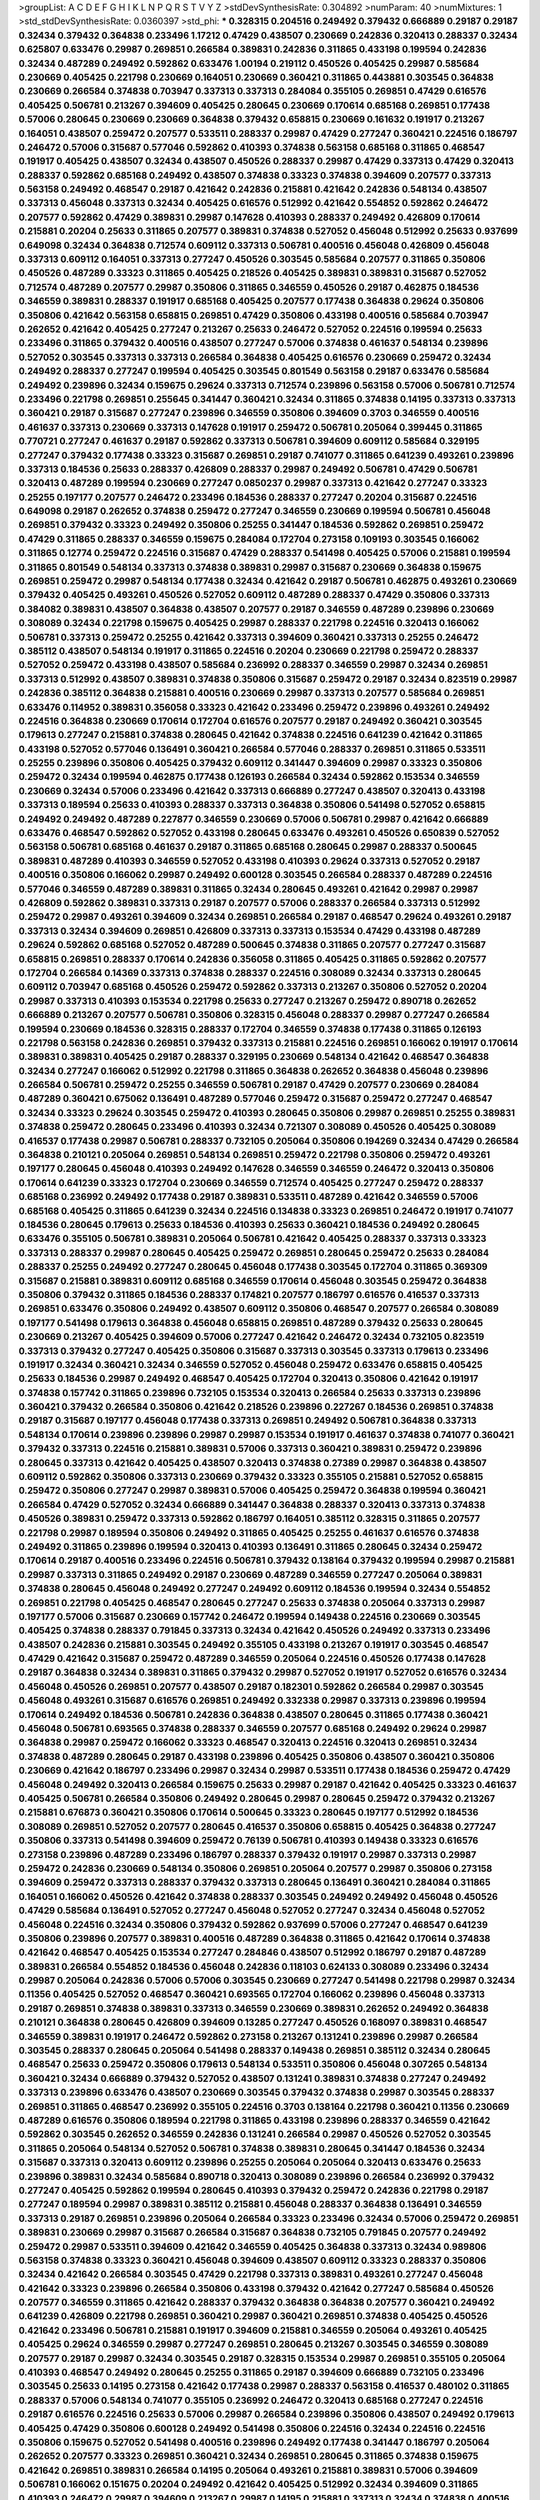 >groupList:
A C D E F G H I K L
N P Q R S T V Y Z 
>stdDevSynthesisRate:
0.304892 
>numParam:
40
>numMixtures:
1
>std_stdDevSynthesisRate:
0.0360397
>std_phi:
***
0.328315 0.204516 0.249492 0.379432 0.666889 0.29187 0.29187 0.32434 0.379432 0.364838
0.233496 1.17212 0.47429 0.438507 0.230669 0.242836 0.320413 0.288337 0.32434 0.625807
0.633476 0.29987 0.269851 0.266584 0.389831 0.242836 0.311865 0.433198 0.199594 0.242836
0.32434 0.487289 0.249492 0.592862 0.633476 1.00194 0.219112 0.450526 0.405425 0.29987
0.585684 0.230669 0.405425 0.221798 0.230669 0.164051 0.230669 0.360421 0.311865 0.443881
0.303545 0.364838 0.230669 0.266584 0.374838 0.703947 0.337313 0.337313 0.284084 0.355105
0.269851 0.47429 0.616576 0.405425 0.506781 0.213267 0.394609 0.405425 0.280645 0.230669
0.170614 0.685168 0.269851 0.177438 0.57006 0.280645 0.230669 0.230669 0.364838 0.379432
0.658815 0.230669 0.161632 0.191917 0.213267 0.164051 0.438507 0.259472 0.207577 0.533511
0.288337 0.29987 0.47429 0.277247 0.360421 0.224516 0.186797 0.246472 0.57006 0.315687
0.577046 0.592862 0.410393 0.374838 0.563158 0.685168 0.311865 0.468547 0.191917 0.405425
0.438507 0.32434 0.438507 0.450526 0.288337 0.29987 0.47429 0.337313 0.47429 0.320413
0.288337 0.592862 0.685168 0.249492 0.438507 0.374838 0.33323 0.374838 0.394609 0.207577
0.337313 0.563158 0.249492 0.468547 0.29187 0.421642 0.242836 0.215881 0.421642 0.242836
0.548134 0.438507 0.337313 0.456048 0.337313 0.32434 0.405425 0.616576 0.512992 0.421642
0.554852 0.592862 0.246472 0.207577 0.592862 0.47429 0.389831 0.29987 0.147628 0.410393
0.288337 0.249492 0.426809 0.170614 0.215881 0.20204 0.25633 0.311865 0.207577 0.389831
0.374838 0.527052 0.456048 0.512992 0.25633 0.937699 0.649098 0.32434 0.364838 0.712574
0.609112 0.337313 0.506781 0.400516 0.456048 0.426809 0.456048 0.337313 0.609112 0.164051
0.337313 0.277247 0.450526 0.303545 0.585684 0.207577 0.311865 0.350806 0.450526 0.487289
0.33323 0.311865 0.405425 0.218526 0.405425 0.389831 0.389831 0.315687 0.527052 0.712574
0.487289 0.207577 0.29987 0.350806 0.311865 0.346559 0.450526 0.29187 0.462875 0.184536
0.346559 0.389831 0.288337 0.191917 0.685168 0.405425 0.207577 0.177438 0.364838 0.29624
0.350806 0.350806 0.421642 0.563158 0.658815 0.269851 0.47429 0.350806 0.433198 0.400516
0.585684 0.703947 0.262652 0.421642 0.405425 0.277247 0.213267 0.25633 0.246472 0.527052
0.224516 0.199594 0.25633 0.233496 0.311865 0.379432 0.400516 0.438507 0.277247 0.57006
0.374838 0.461637 0.548134 0.239896 0.527052 0.303545 0.337313 0.337313 0.266584 0.364838
0.405425 0.616576 0.230669 0.259472 0.32434 0.249492 0.288337 0.277247 0.199594 0.405425
0.303545 0.801549 0.563158 0.29187 0.633476 0.585684 0.249492 0.239896 0.32434 0.159675
0.29624 0.337313 0.712574 0.239896 0.563158 0.57006 0.506781 0.712574 0.233496 0.221798
0.269851 0.255645 0.341447 0.360421 0.32434 0.311865 0.374838 0.14195 0.337313 0.337313
0.360421 0.29187 0.315687 0.277247 0.239896 0.346559 0.350806 0.394609 0.3703 0.346559
0.400516 0.461637 0.337313 0.230669 0.337313 0.147628 0.191917 0.259472 0.506781 0.205064
0.399445 0.311865 0.770721 0.277247 0.461637 0.29187 0.592862 0.337313 0.506781 0.394609
0.609112 0.585684 0.329195 0.277247 0.379432 0.177438 0.33323 0.315687 0.269851 0.29187
0.741077 0.311865 0.641239 0.493261 0.239896 0.337313 0.184536 0.25633 0.288337 0.426809
0.288337 0.29987 0.249492 0.506781 0.47429 0.506781 0.320413 0.487289 0.199594 0.230669
0.277247 0.0850237 0.29987 0.337313 0.421642 0.277247 0.33323 0.25255 0.197177 0.207577
0.246472 0.233496 0.184536 0.288337 0.277247 0.20204 0.315687 0.224516 0.649098 0.29187
0.262652 0.374838 0.259472 0.277247 0.346559 0.230669 0.199594 0.506781 0.456048 0.269851
0.379432 0.33323 0.249492 0.350806 0.25255 0.341447 0.184536 0.592862 0.269851 0.259472
0.47429 0.311865 0.288337 0.346559 0.159675 0.284084 0.172704 0.273158 0.109193 0.303545
0.166062 0.311865 0.12774 0.259472 0.224516 0.315687 0.47429 0.288337 0.541498 0.405425
0.57006 0.215881 0.199594 0.311865 0.801549 0.548134 0.337313 0.374838 0.389831 0.29987
0.315687 0.230669 0.364838 0.159675 0.269851 0.259472 0.29987 0.548134 0.177438 0.32434
0.421642 0.29187 0.506781 0.462875 0.493261 0.230669 0.379432 0.405425 0.493261 0.450526
0.527052 0.609112 0.487289 0.288337 0.47429 0.350806 0.337313 0.384082 0.389831 0.438507
0.364838 0.438507 0.207577 0.29187 0.346559 0.487289 0.239896 0.230669 0.308089 0.32434
0.221798 0.159675 0.405425 0.29987 0.288337 0.221798 0.224516 0.320413 0.166062 0.506781
0.337313 0.259472 0.25255 0.421642 0.337313 0.394609 0.360421 0.337313 0.25255 0.246472
0.385112 0.438507 0.548134 0.191917 0.311865 0.224516 0.20204 0.230669 0.221798 0.259472
0.288337 0.527052 0.259472 0.433198 0.438507 0.585684 0.236992 0.288337 0.346559 0.29987
0.32434 0.269851 0.337313 0.512992 0.438507 0.389831 0.374838 0.350806 0.315687 0.259472
0.29187 0.32434 0.823519 0.29987 0.242836 0.385112 0.364838 0.215881 0.400516 0.230669
0.29987 0.337313 0.207577 0.585684 0.269851 0.633476 0.114952 0.389831 0.356058 0.33323
0.421642 0.233496 0.259472 0.239896 0.493261 0.249492 0.224516 0.364838 0.230669 0.170614
0.172704 0.616576 0.207577 0.29187 0.249492 0.360421 0.303545 0.179613 0.277247 0.215881
0.374838 0.280645 0.421642 0.374838 0.224516 0.641239 0.421642 0.311865 0.433198 0.527052
0.577046 0.136491 0.360421 0.266584 0.577046 0.288337 0.269851 0.311865 0.533511 0.25255
0.239896 0.350806 0.405425 0.379432 0.609112 0.341447 0.394609 0.29987 0.33323 0.350806
0.259472 0.32434 0.199594 0.462875 0.177438 0.126193 0.266584 0.32434 0.592862 0.153534
0.346559 0.230669 0.32434 0.57006 0.233496 0.421642 0.337313 0.666889 0.277247 0.438507
0.320413 0.433198 0.337313 0.189594 0.25633 0.410393 0.288337 0.337313 0.364838 0.350806
0.541498 0.527052 0.658815 0.249492 0.249492 0.487289 0.227877 0.346559 0.230669 0.57006
0.506781 0.29987 0.421642 0.666889 0.633476 0.468547 0.592862 0.527052 0.433198 0.280645
0.633476 0.493261 0.450526 0.650839 0.527052 0.563158 0.506781 0.685168 0.461637 0.29187
0.311865 0.685168 0.280645 0.29987 0.288337 0.500645 0.389831 0.487289 0.410393 0.346559
0.527052 0.433198 0.410393 0.29624 0.337313 0.527052 0.29187 0.400516 0.350806 0.166062
0.29987 0.249492 0.600128 0.303545 0.266584 0.288337 0.487289 0.224516 0.577046 0.346559
0.487289 0.389831 0.311865 0.32434 0.280645 0.493261 0.421642 0.29987 0.29987 0.426809
0.592862 0.389831 0.337313 0.29187 0.207577 0.57006 0.288337 0.266584 0.337313 0.512992
0.259472 0.29987 0.493261 0.394609 0.32434 0.269851 0.266584 0.29187 0.468547 0.29624
0.493261 0.29187 0.337313 0.32434 0.394609 0.269851 0.426809 0.337313 0.337313 0.153534
0.47429 0.433198 0.487289 0.29624 0.592862 0.685168 0.527052 0.487289 0.500645 0.374838
0.311865 0.207577 0.277247 0.315687 0.658815 0.269851 0.288337 0.170614 0.242836 0.356058
0.311865 0.405425 0.311865 0.592862 0.207577 0.172704 0.266584 0.14369 0.337313 0.374838
0.288337 0.224516 0.308089 0.32434 0.337313 0.280645 0.609112 0.703947 0.685168 0.450526
0.259472 0.592862 0.337313 0.213267 0.350806 0.527052 0.20204 0.29987 0.337313 0.410393
0.153534 0.221798 0.25633 0.277247 0.213267 0.259472 0.890718 0.262652 0.666889 0.213267
0.207577 0.506781 0.350806 0.328315 0.456048 0.288337 0.29987 0.277247 0.266584 0.199594
0.230669 0.184536 0.328315 0.288337 0.172704 0.346559 0.374838 0.177438 0.311865 0.126193
0.221798 0.563158 0.242836 0.269851 0.379432 0.337313 0.215881 0.224516 0.269851 0.166062
0.191917 0.170614 0.389831 0.389831 0.405425 0.29187 0.288337 0.329195 0.230669 0.548134
0.421642 0.468547 0.364838 0.32434 0.277247 0.166062 0.512992 0.221798 0.311865 0.364838
0.262652 0.364838 0.456048 0.239896 0.266584 0.506781 0.259472 0.25255 0.346559 0.506781
0.29187 0.47429 0.207577 0.230669 0.284084 0.487289 0.360421 0.675062 0.136491 0.487289
0.577046 0.259472 0.315687 0.259472 0.277247 0.468547 0.32434 0.33323 0.29624 0.303545
0.259472 0.410393 0.280645 0.350806 0.29987 0.269851 0.25255 0.389831 0.374838 0.259472
0.280645 0.233496 0.410393 0.32434 0.721307 0.308089 0.450526 0.405425 0.308089 0.416537
0.177438 0.29987 0.506781 0.288337 0.732105 0.205064 0.350806 0.194269 0.32434 0.47429
0.266584 0.364838 0.210121 0.205064 0.269851 0.548134 0.269851 0.259472 0.221798 0.350806
0.259472 0.493261 0.197177 0.280645 0.456048 0.410393 0.249492 0.147628 0.346559 0.346559
0.246472 0.320413 0.350806 0.170614 0.641239 0.33323 0.172704 0.230669 0.346559 0.712574
0.405425 0.277247 0.259472 0.288337 0.685168 0.236992 0.249492 0.177438 0.29187 0.389831
0.533511 0.487289 0.421642 0.346559 0.57006 0.685168 0.405425 0.311865 0.641239 0.32434
0.224516 0.134838 0.33323 0.269851 0.246472 0.191917 0.741077 0.184536 0.280645 0.179613
0.25633 0.184536 0.410393 0.25633 0.360421 0.184536 0.249492 0.280645 0.633476 0.355105
0.506781 0.389831 0.205064 0.506781 0.421642 0.405425 0.288337 0.337313 0.33323 0.337313
0.288337 0.29987 0.280645 0.405425 0.259472 0.269851 0.280645 0.259472 0.25633 0.284084
0.288337 0.25255 0.249492 0.277247 0.280645 0.456048 0.177438 0.303545 0.172704 0.311865
0.369309 0.315687 0.215881 0.389831 0.609112 0.685168 0.346559 0.170614 0.456048 0.303545
0.259472 0.364838 0.350806 0.379432 0.311865 0.184536 0.288337 0.174821 0.207577 0.186797
0.616576 0.416537 0.337313 0.269851 0.633476 0.350806 0.249492 0.438507 0.609112 0.350806
0.468547 0.207577 0.266584 0.308089 0.197177 0.541498 0.179613 0.364838 0.456048 0.658815
0.269851 0.487289 0.379432 0.25633 0.280645 0.230669 0.213267 0.405425 0.394609 0.57006
0.277247 0.421642 0.246472 0.32434 0.732105 0.823519 0.337313 0.379432 0.277247 0.405425
0.350806 0.315687 0.337313 0.303545 0.337313 0.179613 0.233496 0.191917 0.32434 0.360421
0.32434 0.346559 0.527052 0.456048 0.259472 0.633476 0.658815 0.405425 0.25633 0.184536
0.29987 0.249492 0.468547 0.405425 0.172704 0.320413 0.350806 0.421642 0.191917 0.374838
0.157742 0.311865 0.239896 0.732105 0.153534 0.320413 0.266584 0.25633 0.337313 0.239896
0.360421 0.379432 0.266584 0.350806 0.421642 0.218526 0.239896 0.227267 0.184536 0.269851
0.374838 0.29187 0.315687 0.197177 0.456048 0.177438 0.337313 0.269851 0.249492 0.506781
0.364838 0.337313 0.548134 0.170614 0.239896 0.239896 0.29987 0.29987 0.153534 0.191917
0.461637 0.374838 0.741077 0.360421 0.379432 0.337313 0.224516 0.215881 0.389831 0.57006
0.337313 0.360421 0.389831 0.259472 0.239896 0.280645 0.337313 0.421642 0.405425 0.438507
0.320413 0.374838 0.27389 0.29987 0.364838 0.438507 0.609112 0.592862 0.350806 0.337313
0.230669 0.379432 0.33323 0.355105 0.215881 0.527052 0.658815 0.259472 0.350806 0.277247
0.29987 0.389831 0.57006 0.405425 0.259472 0.364838 0.199594 0.360421 0.266584 0.47429
0.527052 0.32434 0.666889 0.341447 0.364838 0.288337 0.320413 0.337313 0.374838 0.450526
0.389831 0.259472 0.337313 0.592862 0.186797 0.164051 0.385112 0.328315 0.311865 0.207577
0.221798 0.29987 0.189594 0.350806 0.249492 0.311865 0.405425 0.25255 0.461637 0.616576
0.374838 0.249492 0.311865 0.239896 0.199594 0.320413 0.410393 0.136491 0.311865 0.280645
0.32434 0.259472 0.170614 0.29187 0.400516 0.233496 0.224516 0.506781 0.379432 0.138164
0.379432 0.199594 0.29987 0.215881 0.29987 0.337313 0.311865 0.249492 0.29187 0.230669
0.487289 0.346559 0.277247 0.205064 0.389831 0.374838 0.280645 0.456048 0.249492 0.277247
0.249492 0.609112 0.184536 0.199594 0.32434 0.554852 0.269851 0.221798 0.405425 0.468547
0.280645 0.277247 0.25633 0.374838 0.205064 0.337313 0.29987 0.197177 0.57006 0.315687
0.230669 0.157742 0.246472 0.199594 0.149438 0.224516 0.230669 0.303545 0.405425 0.374838
0.288337 0.791845 0.337313 0.32434 0.421642 0.450526 0.249492 0.337313 0.233496 0.438507
0.242836 0.215881 0.303545 0.249492 0.355105 0.433198 0.213267 0.191917 0.303545 0.468547
0.47429 0.421642 0.315687 0.259472 0.487289 0.346559 0.205064 0.224516 0.450526 0.177438
0.147628 0.29187 0.364838 0.32434 0.389831 0.311865 0.379432 0.29987 0.527052 0.191917
0.527052 0.616576 0.32434 0.456048 0.450526 0.269851 0.207577 0.438507 0.29187 0.182301
0.592862 0.266584 0.29987 0.303545 0.456048 0.493261 0.315687 0.616576 0.269851 0.249492
0.332338 0.29987 0.337313 0.239896 0.199594 0.170614 0.249492 0.184536 0.506781 0.242836
0.364838 0.438507 0.280645 0.311865 0.177438 0.360421 0.456048 0.506781 0.693565 0.374838
0.288337 0.346559 0.207577 0.685168 0.249492 0.29624 0.29987 0.364838 0.29987 0.259472
0.166062 0.33323 0.468547 0.320413 0.224516 0.320413 0.269851 0.32434 0.374838 0.487289
0.280645 0.29187 0.433198 0.239896 0.405425 0.350806 0.438507 0.360421 0.350806 0.230669
0.421642 0.186797 0.233496 0.29987 0.32434 0.29987 0.533511 0.177438 0.184536 0.259472
0.47429 0.456048 0.249492 0.320413 0.266584 0.159675 0.25633 0.29987 0.29187 0.421642
0.405425 0.33323 0.461637 0.405425 0.506781 0.266584 0.350806 0.249492 0.280645 0.29987
0.280645 0.259472 0.379432 0.213267 0.215881 0.676873 0.360421 0.350806 0.170614 0.500645
0.33323 0.280645 0.197177 0.512992 0.184536 0.308089 0.269851 0.527052 0.207577 0.280645
0.416537 0.350806 0.658815 0.405425 0.364838 0.277247 0.350806 0.337313 0.541498 0.394609
0.259472 0.76139 0.506781 0.410393 0.149438 0.33323 0.616576 0.273158 0.239896 0.487289
0.233496 0.186797 0.288337 0.379432 0.191917 0.29987 0.337313 0.29987 0.259472 0.242836
0.230669 0.548134 0.350806 0.269851 0.205064 0.207577 0.29987 0.350806 0.273158 0.394609
0.259472 0.337313 0.288337 0.379432 0.337313 0.280645 0.136491 0.360421 0.284084 0.311865
0.164051 0.166062 0.450526 0.421642 0.374838 0.288337 0.303545 0.249492 0.249492 0.456048
0.450526 0.47429 0.585684 0.136491 0.527052 0.277247 0.456048 0.527052 0.277247 0.32434
0.456048 0.527052 0.456048 0.224516 0.32434 0.350806 0.379432 0.592862 0.937699 0.57006
0.277247 0.468547 0.641239 0.350806 0.239896 0.207577 0.389831 0.400516 0.487289 0.364838
0.311865 0.421642 0.170614 0.374838 0.421642 0.468547 0.405425 0.153534 0.277247 0.284846
0.438507 0.512992 0.186797 0.29187 0.487289 0.389831 0.266584 0.554852 0.184536 0.456048
0.242836 0.118103 0.624133 0.308089 0.233496 0.32434 0.29987 0.205064 0.242836 0.57006
0.57006 0.303545 0.230669 0.277247 0.541498 0.221798 0.29987 0.32434 0.11356 0.405425
0.527052 0.468547 0.360421 0.693565 0.172704 0.166062 0.239896 0.456048 0.337313 0.29187
0.269851 0.374838 0.389831 0.337313 0.346559 0.230669 0.389831 0.262652 0.249492 0.364838
0.210121 0.364838 0.280645 0.426809 0.394609 0.13285 0.277247 0.450526 0.168097 0.389831
0.468547 0.346559 0.389831 0.191917 0.246472 0.592862 0.273158 0.213267 0.131241 0.239896
0.29987 0.266584 0.303545 0.288337 0.280645 0.205064 0.541498 0.288337 0.149438 0.269851
0.385112 0.32434 0.280645 0.468547 0.25633 0.259472 0.350806 0.179613 0.548134 0.533511
0.350806 0.456048 0.307265 0.548134 0.360421 0.32434 0.666889 0.379432 0.527052 0.438507
0.131241 0.389831 0.374838 0.277247 0.249492 0.337313 0.239896 0.633476 0.438507 0.230669
0.303545 0.379432 0.374838 0.29987 0.303545 0.288337 0.269851 0.311865 0.468547 0.236992
0.355105 0.224516 0.3703 0.138164 0.221798 0.360421 0.11356 0.230669 0.487289 0.616576
0.350806 0.189594 0.221798 0.311865 0.433198 0.239896 0.288337 0.346559 0.421642 0.592862
0.303545 0.262652 0.346559 0.242836 0.131241 0.266584 0.29987 0.450526 0.527052 0.303545
0.311865 0.205064 0.548134 0.527052 0.506781 0.374838 0.389831 0.280645 0.341447 0.184536
0.32434 0.315687 0.337313 0.320413 0.609112 0.239896 0.25255 0.205064 0.205064 0.320413
0.633476 0.25633 0.239896 0.389831 0.32434 0.585684 0.890718 0.320413 0.308089 0.239896
0.266584 0.236992 0.379432 0.277247 0.405425 0.592862 0.199594 0.280645 0.410393 0.379432
0.259472 0.242836 0.221798 0.29187 0.277247 0.189594 0.29987 0.389831 0.385112 0.215881
0.456048 0.288337 0.364838 0.136491 0.346559 0.337313 0.29187 0.269851 0.239896 0.205064
0.266584 0.33323 0.233496 0.32434 0.57006 0.259472 0.269851 0.389831 0.230669 0.29987
0.315687 0.266584 0.315687 0.364838 0.732105 0.791845 0.207577 0.249492 0.259472 0.29987
0.533511 0.394609 0.421642 0.346559 0.405425 0.364838 0.337313 0.32434 0.989806 0.563158
0.374838 0.33323 0.360421 0.456048 0.394609 0.438507 0.609112 0.33323 0.288337 0.350806
0.32434 0.421642 0.266584 0.303545 0.47429 0.221798 0.337313 0.389831 0.493261 0.277247
0.456048 0.421642 0.33323 0.239896 0.266584 0.350806 0.433198 0.379432 0.421642 0.277247
0.585684 0.450526 0.207577 0.346559 0.311865 0.421642 0.288337 0.379432 0.364838 0.364838
0.207577 0.360421 0.249492 0.641239 0.426809 0.221798 0.269851 0.360421 0.29987 0.360421
0.269851 0.374838 0.405425 0.450526 0.421642 0.233496 0.506781 0.215881 0.191917 0.394609
0.215881 0.346559 0.205064 0.493261 0.405425 0.405425 0.29624 0.346559 0.29987 0.277247
0.269851 0.280645 0.213267 0.303545 0.346559 0.308089 0.207577 0.29187 0.29987 0.32434
0.303545 0.29187 0.328315 0.153534 0.29987 0.269851 0.355105 0.205064 0.410393 0.468547
0.249492 0.280645 0.25255 0.311865 0.29187 0.394609 0.666889 0.732105 0.233496 0.303545
0.25633 0.14195 0.273158 0.421642 0.177438 0.29987 0.288337 0.563158 0.416537 0.480102
0.311865 0.288337 0.57006 0.548134 0.741077 0.355105 0.236992 0.246472 0.320413 0.685168
0.277247 0.224516 0.29187 0.616576 0.224516 0.25633 0.57006 0.29987 0.266584 0.239896
0.350806 0.438507 0.249492 0.179613 0.405425 0.47429 0.350806 0.600128 0.249492 0.541498
0.350806 0.224516 0.32434 0.224516 0.224516 0.350806 0.159675 0.527052 0.541498 0.400516
0.239896 0.249492 0.177438 0.341447 0.186797 0.205064 0.262652 0.207577 0.33323 0.269851
0.360421 0.32434 0.269851 0.280645 0.311865 0.374838 0.159675 0.421642 0.269851 0.389831
0.266584 0.14195 0.205064 0.493261 0.215881 0.389831 0.57006 0.394609 0.506781 0.166062
0.151675 0.20204 0.249492 0.421642 0.405425 0.512992 0.32434 0.394609 0.311865 0.410393
0.246472 0.29987 0.394609 0.213267 0.29987 0.14195 0.215881 0.337313 0.32434 0.374838
0.400516 0.239896 0.177438 0.57006 0.273158 0.633476 0.410393 0.266584 0.438507 0.25255
0.288337 0.249492 0.421642 0.433198 0.227877 0.374838 0.461637 0.311865 0.732105 0.426809
0.394609 0.658815 0.506781 0.32434 0.215881 0.277247 0.364838 0.379432 0.230669 0.433198
0.33323 0.172704 0.157742 0.438507 0.277247 0.400516 0.215881 0.311865 0.405425 0.280645
0.215881 0.315687 0.166062 0.438507 0.548134 0.350806 0.269851 0.269851 0.29187 0.249492
0.29987 0.350806 0.269851 0.364838 0.311865 0.438507 0.259472 0.438507 0.207577 0.199594
0.364838 0.266584 0.337313 0.438507 0.288337 0.57006 0.410393 0.29987 0.207577 0.277247
0.350806 0.199594 0.438507 0.315687 0.337313 0.29987 0.364838 0.29987 0.833611 0.239896
0.741077 0.224516 0.712574 0.277247 0.311865 0.426809 0.456048 0.277247 0.315687 0.405425
0.385112 0.239896 0.389831 0.770721 0.25633 0.29987 0.269851 0.246472 0.468547 0.364838
0.205064 0.506781 0.85646 0.249492 0.259472 0.400516 0.303545 0.394609 0.456048 0.29624
0.468547 0.239896 0.410393 0.227877 0.230669 0.433198 0.506781 0.548134 0.493261 0.533511
0.320413 0.280645 0.224516 0.487289 0.32434 0.389831 0.685168 0.563158 0.405425 0.239896
0.433198 0.25633 0.29987 0.563158 0.433198 0.184536 0.360421 0.266584 0.280645 0.364838
0.213267 0.280645 0.259472 0.389831 0.527052 0.337313 0.311865 0.207577 0.218526 0.443881
0.438507 0.303545 0.33323 0.159675 0.57006 0.207577 0.410393 0.215881 0.421642 0.315687
0.379432 0.421642 0.374838 0.311865 0.379432 0.506781 0.153534 0.506781 0.405425 0.76139
0.360421 0.337313 0.456048 0.269851 0.215881 0.166062 0.259472 0.493261 0.303545 0.32434
0.207577 0.337313 0.311865 0.239896 0.548134 0.791845 0.421642 0.585684 0.421642 0.426809
0.311865 0.57006 0.374838 0.29987 0.487289 0.259472 0.346559 0.666889 0.405425 0.249492
0.506781 0.658815 0.585684 0.29987 0.303545 0.405425 0.315687 0.592862 0.360421 0.303545
0.186797 0.421642 0.379432 0.433198 0.421642 0.57006 0.221798 0.487289 0.239896 0.277247
0.421642 0.379432 0.249492 0.262652 0.157742 0.215881 0.520671 0.311865 0.29624 0.303545
0.592862 0.379432 0.554852 0.379432 0.224516 0.450526 0.320413 0.364838 0.277247 0.259472
0.259472 0.405425 0.456048 0.658815 0.246472 0.186797 0.541498 0.548134 0.712574 0.364838
0.527052 0.207577 0.308089 0.205064 0.468547 0.405425 0.239896 0.213267 0.405425 0.487289
0.493261 0.29987 0.259472 0.346559 0.823519 0.416537 0.337313 0.262652 0.29987 0.239896
0.280645 0.527052 0.191917 0.246472 0.32434 0.29987 0.468547 0.328315 0.14369 0.405425
0.157742 0.32434 0.181814 0.303545 0.230669 0.360421 0.315687 0.609112 0.311865 0.221798
0.989806 0.280645 0.277247 0.311865 0.221798 0.259472 0.379432 0.394609 0.288337 0.199594
0.76139 0.266584 0.29987 0.239896 0.303545 0.47429 0.438507 0.350806 0.533511 0.29187
0.280645 0.609112 0.658815 0.693565 0.233496 0.12774 0.346559 0.177438 0.389831 0.609112
0.233496 0.421642 0.303545 0.233496 0.520671 0.277247 0.215881 0.468547 0.337313 0.259472
0.277247 0.493261 0.421642 0.527052 0.468547 0.239896 0.379432 0.277247 0.266584 0.277247
0.506781 0.207577 0.405425 0.207577 0.337313 0.389831 0.213267 0.405425 0.394609 0.259472
0.350806 0.32434 0.242836 0.259472 0.374838 0.303545 0.350806 0.277247 0.170614 0.468547
0.191917 0.32434 0.360421 0.337313 0.246472 0.487289 0.213267 0.280645 0.269851 0.633476
0.400516 0.394609 0.585684 0.438507 0.433198 0.360421 0.191917 0.199594 0.450526 0.33323
0.177438 0.33323 0.308089 0.315687 0.32434 0.379432 0.394609 0.205064 0.416537 0.29624
0.288337 0.506781 0.487289 0.249492 0.346559 0.259472 0.400516 0.191917 0.33323 0.350806
0.239896 0.360421 0.205064 0.25255 0.25255 0.303545 0.421642 0.337313 0.207577 0.33323
0.277247 0.29187 0.189594 0.658815 0.197177 0.164051 0.341447 0.512992 0.288337 0.311865
0.233496 0.616576 0.239896 0.239896 0.32434 0.172704 0.249492 0.29624 0.239896 0.227267
0.32434 0.389831 0.29987 0.346559 0.438507 0.493261 0.394609 0.29987 0.308089 0.14369
0.493261 0.29987 0.239896 0.266584 0.658815 0.315687 0.136491 0.468547 0.259472 0.249492
0.277247 0.350806 0.179613 0.25633 0.520671 0.242836 0.191917 0.32434 0.29187 0.506781
0.456048 0.337313 0.456048 0.394609 0.512992 0.438507 0.405425 0.563158 0.299068 0.685168
0.328315 0.337313 0.29987 0.506781 0.29187 0.259472 0.337313 0.136491 0.303545 0.456048
0.136491 0.394609 0.266584 0.410393 0.585684 0.506781 0.308089 0.166062 0.389831 0.215881
0.249492 0.337313 0.172704 0.29987 0.29987 0.379432 0.426809 0.25255 0.288337 0.426809
0.346559 0.259472 0.266584 0.29987 0.29987 0.32434 0.311865 0.374838 0.25633 0.249492
0.181814 0.249492 0.207577 0.337313 0.527052 0.384082 0.438507 0.249492 0.337313 0.215881
0.230669 0.315687 0.456048 0.280645 0.280645 0.159675 0.259472 0.269851 0.438507 0.633476
0.288337 0.389831 0.493261 0.29987 0.456048 0.239896 0.493261 0.25255 0.506781 0.421642
0.32434 0.341447 0.288337 0.337313 0.29987 0.438507 0.712574 0.374838 0.249492 0.405425
0.233496 0.277247 0.277247 0.25255 0.288337 0.405425 0.13285 0.288337 0.676873 0.374838
0.609112 0.616576 0.379432 0.213267 0.136491 0.230669 0.337313 0.360421 0.732105 0.186797
0.239896 0.433198 0.249492 0.438507 0.280645 0.159675 0.32434 0.337313 0.433198 0.210121
0.199594 0.179613 0.328315 0.236992 0.337313 0.218526 0.389831 0.303545 0.410393 0.29987
0.233496 0.207577 0.592862 0.57006 0.25633 0.311865 0.207577 0.29187 0.303545 0.262652
0.280645 0.32434 0.32434 0.199594 0.280645 0.249492 0.230669 0.182301 0.456048 0.433198
0.269851 0.249492 0.405425 0.213267 0.337313 0.421642 0.438507 0.249492 0.394609 0.230669
0.394609 0.506781 0.337313 0.249492 0.450526 0.311865 0.450526 0.350806 0.25633 0.288337
0.389831 0.189594 0.721307 0.355105 0.29624 0.337313 0.374838 0.29987 0.224516 0.487289
0.303545 0.33323 0.29187 0.221798 0.249492 0.239896 0.609112 0.249492 0.676873 0.346559
0.236992 0.374838 0.179613 0.369309 0.712574 0.487289 0.328315 0.770721 0.554852 0.633476
0.29987 0.33323 0.207577 0.394609 0.438507 0.360421 0.456048 0.207577 0.288337 0.277247
0.215881 0.456048 0.221798 0.259472 0.433198 0.369309 0.215881 0.337313 0.585684 0.47429
0.527052 0.405425 0.47429 0.47429 0.721307 0.33323 0.506781 0.239896 0.207577 0.328315
0.230669 0.311865 0.29624 0.303545 0.350806 0.259472 0.421642 0.215881 0.337313 0.616576
0.346559 0.288337 0.215881 0.311865 0.280645 0.25633 0.416537 0.239896 0.239896 0.259472
0.438507 0.29987 0.389831 0.273158 0.360421 0.224516 0.433198 0.337313 0.205064 0.29987
0.341447 0.259472 0.450526 0.29987 0.364838 0.405425 0.249492 0.269851 0.29187 0.506781
0.506781 0.186797 0.269851 0.468547 0.184536 0.389831 0.385112 0.233496 0.592862 0.527052
0.259472 0.239896 0.205064 0.236992 0.385112 0.280645 0.288337 0.186797 0.280645 0.443881
0.249492 0.224516 0.666889 0.179613 0.189086 0.280645 0.360421 0.315687 0.277247 0.315687
0.438507 0.394609 0.685168 0.426809 0.350806 0.512992 0.379432 0.280645 0.405425 0.249492
0.199594 0.456048 0.311865 0.512992 0.307265 0.280645 0.249492 0.259472 0.29187 0.199594
0.29187 0.239896 0.205064 0.249492 0.641239 0.29187 0.303545 0.468547 0.541498 0.32434
0.421642 0.259472 0.259472 0.703947 0.32434 0.438507 0.693565 0.32434 0.25633 0.350806
0.443881 0.410393 0.438507 0.259472 0.32434 0.315687 0.389831 0.337313 0.273158 0.450526
0.337313 0.230669 0.207577 0.360421 0.741077 0.741077 0.164051 0.456048 0.230669 0.421642
0.259472 0.32434 0.259472 0.29187 0.712574 0.337313 0.246472 0.191917 0.29987 0.288337
0.233496 0.259472 0.269851 0.311865 0.32434 0.266584 0.456048 0.12134 0.303545 0.259472
0.25633 0.259472 0.13285 0.732105 0.266584 0.172704 0.337313 0.421642 0.609112 0.32434
0.199594 0.364838 0.394609 0.421642 0.280645 0.269851 0.230669 0.147628 0.47429 0.32434
0.32434 0.207577 0.600128 0.450526 0.280645 0.410393 0.288337 0.320413 0.438507 0.533511
0.866956 0.480102 0.269851 0.548134 0.277247 0.47429 0.616576 0.456048 0.29987 0.456048
0.320413 0.199594 0.421642 0.288337 0.311865 0.405425 0.29187 0.633476 0.346559 0.153534
0.277247 0.213267 0.259472 0.224516 0.199594 0.823519 0.266584 0.266584 0.47429 0.57006
0.389831 0.249492 0.364838 0.29987 0.360421 0.379432 0.242836 0.421642 0.337313 0.438507
0.527052 0.493261 0.512992 0.29987 0.320413 0.405425 0.280645 0.249492 0.364838 0.269851
0.658815 0.360421 0.379432 0.346559 0.277247 0.29187 0.311865 0.311865 0.239896 0.269851
0.85646 0.159675 0.29187 0.303545 0.236992 0.32434 0.421642 0.199594 0.389831 0.277247
0.242836 0.394609 0.527052 0.29187 0.280645 0.199594 0.259472 0.12134 0.337313 0.379432
0.266584 0.548134 0.341447 0.394609 0.350806 0.259472 0.277247 0.184536 0.170614 0.277247
0.548134 0.592862 0.585684 0.410393 0.25255 0.47429 0.303545 0.47429 0.288337 0.421642
0.360421 0.32434 0.405425 0.487289 0.205064 0.394609 0.32434 0.239896 0.25633 0.288337
0.741077 0.277247 0.32434 0.288337 0.280645 0.379432 0.332338 0.346559 0.308089 0.207577
0.215881 0.389831 0.421642 0.389831 0.224516 0.20204 0.266584 0.221798 0.791845 0.153534
0.433198 0.29187 0.184536 0.221798 0.153534 0.616576 0.159675 0.350806 0.346559 0.177438
0.311865 0.311865 0.374838 0.527052 0.350806 0.360421 0.25633 0.320413 0.389831 0.389831
0.277247 0.191917 0.11356 0.280645 0.29987 0.364838 0.487289 0.177438 0.394609 0.405425
0.320413 0.29987 0.421642 0.147628 0.280645 0.177438 0.230669 0.487289 0.548134 0.277247
0.29187 0.280645 0.311865 0.405425 0.360421 0.224516 0.506781 0.213267 0.633476 0.32434
0.242836 0.315687 0.585684 0.25633 0.47429 0.277247 0.249492 0.213267 0.394609 0.269851
0.394609 0.246472 0.233496 0.421642 0.186797 0.29987 0.364838 0.389831 0.389831 0.384082
0.249492 0.32434 0.320413 0.311865 0.159675 0.246472 0.823519 0.199594 0.355105 0.616576
0.389831 0.337313 0.57006 0.548134 0.303545 0.32434 0.364838 0.224516 0.712574 0.32434
0.389831 0.341447 0.199594 0.548134 0.609112 0.389831 0.207577 0.288337 0.269851 0.438507
0.379432 0.166062 0.221798 0.280645 0.25255 0.288337 0.288337 0.266584 0.410393 0.315687
0.433198 0.438507 0.341447 0.259472 0.32434 0.750159 0.456048 0.259472 0.20204 0.177438
0.273158 0.456048 0.426809 0.280645 0.421642 0.355105 0.426809 0.421642 0.239896 0.233496
0.585684 0.277247 0.32434 0.712574 0.405425 0.389831 0.280645 0.487289 0.249492 0.32434
0.242836 0.609112 0.273158 0.230669 0.157742 0.311865 0.712574 0.801549 0.438507 0.32434
0.227267 0.239896 0.239896 0.288337 0.405425 0.456048 0.147628 0.182301 0.410393 0.213267
0.29987 0.360421 0.230669 0.159675 0.311865 0.320413 0.421642 0.32434 0.385112 0.438507
0.541498 0.364838 0.500645 0.215881 0.259472 0.288337 0.269851 0.25633 0.421642 0.350806
0.389831 0.456048 0.493261 0.350806 0.493261 0.280645 0.658815 0.239896 0.433198 0.712574
0.548134 0.269851 0.14195 0.29187 0.29187 0.29987 0.47429 0.389831 0.350806 0.266584
0.32434 0.374838 0.456048 0.421642 0.249492 0.239896 0.527052 0.468547 0.259472 0.506781
0.506781 0.592862 0.721307 0.609112 0.405425 0.450526 0.487289 0.685168 0.57006 0.288337
0.32434 0.239896 0.350806 0.269851 0.676873 0.456048 0.311865 0.29187 0.303545 0.493261
0.416537 0.25633 0.13285 0.360421 0.468547 0.394609 0.666889 0.389831 0.239896 0.33323
0.426809 0.199594 0.207577 0.29187 0.280645 0.303545 0.221798 0.184536 0.493261 0.493261
0.170614 0.791845 0.389831 0.288337 0.29987 0.215881 0.616576 0.207577 0.346559 0.47429
0.450526 0.177438 0.205064 0.311865 0.315687 0.213267 0.207577 0.199594 0.360421 0.153534
0.288337 0.319556 0.277247 0.493261 0.246472 0.360421 0.32434 0.32434 0.230669 0.233496
0.512992 0.616576 0.360421 0.29987 0.233496 0.337313 0.277247 0.438507 0.303545 0.266584
0.197177 0.450526 0.269851 0.379432 0.29187 0.273158 0.32434 0.410393 0.311865 0.280645
0.394609 0.147628 0.311865 0.205064 0.374838 0.246472 0.14195 0.118103 0.311865 0.337313
0.76139 0.379432 0.712574 0.189594 0.520671 0.269851 0.221798 0.616576 0.32434 0.405425
0.210685 0.341447 0.311865 0.374838 0.213267 0.616576 0.364838 0.246472 0.450526 0.405425
0.191917 0.350806 0.374838 0.266584 0.320413 0.295447 0.658815 0.177438 0.328315 0.280645
0.548134 0.259472 0.450526 0.741077 0.239896 0.259472 0.215881 0.207577 0.179613 0.364838
0.541498 0.262652 0.288337 0.29987 0.421642 0.259472 0.166062 0.506781 0.239896 0.242836
0.456048 0.259472 0.311865 0.346559 0.527052 0.421642 0.487289 0.315687 0.32434 0.280645
0.438507 0.246472 0.487289 0.389831 0.164051 0.32434 0.337313 0.29187 0.295447 0.389831
0.346559 0.527052 0.239896 0.32434 0.269851 0.32434 0.585684 0.379432 0.433198 0.456048
0.337313 0.170614 0.616576 0.350806 0.364838 0.732105 0.207577 0.29987 0.394609 0.32434
0.269851 0.277247 0.32434 0.633476 0.29987 0.164051 0.328315 0.3703 0.33323 0.277247
0.29187 0.487289 0.12774 0.389831 0.337313 0.14369 0.360421 0.350806 0.32434 0.239896
0.346559 0.233496 0.288337 0.221798 0.242836 0.592862 0.541498 0.421642 0.633476 0.641239
0.770721 0.249492 0.266584 0.269851 0.47429 0.355105 0.233496 0.266584 0.191917 0.616576
0.215881 0.224516 0.394609 0.320413 0.609112 0.311865 0.410393 0.609112 0.280645 0.311865
0.389831 0.284846 0.468547 0.32434 0.249492 0.527052 0.259472 0.350806 0.337313 0.364838
0.259472 0.207577 0.500645 0.364838 0.266584 0.658815 0.32434 0.350806 0.284846 0.266584
0.277247 0.227267 0.421642 0.410393 0.280645 0.29187 0.25633 0.47429 0.239896 0.191917
0.468547 0.601737 0.199594 0.239896 0.280645 0.230669 0.405425 0.277247 0.548134 0.213267
0.355105 0.394609 0.533511 0.230669 0.177438 0.658815 0.666889 0.350806 0.239896 0.346559
0.266584 0.25633 0.246472 0.389831 0.389831 0.239896 0.233496 0.3703 0.239896 0.76139
0.650839 0.741077 0.288337 0.29187 0.224516 0.230669 0.269851 0.468547 0.456048 0.405425
0.527052 0.364838 0.32434 0.346559 0.182301 0.337313 0.191917 0.364838 0.320413 0.438507
0.400516 0.450526 0.360421 0.616576 0.239896 0.280645 0.266584 0.456048 0.416537 0.450526
0.29987 0.288337 0.456048 0.374838 0.166062 0.269851 0.379432 0.25633 0.685168 0.25633
0.29987 0.350806 0.288337 0.527052 0.47429 0.277247 0.450526 0.221798 0.410393 0.199594
0.533511 0.450526 0.379432 0.259472 0.512992 0.741077 0.364838 0.308089 0.29987 0.199594
0.405425 0.266584 0.438507 0.184536 0.249492 0.280645 0.360421 0.405425 0.295447 0.389831
0.389831 0.389831 0.374838 0.633476 0.147628 0.266584 0.197177 0.548134 0.33323 0.288337
0.166062 0.199594 0.379432 0.269851 0.493261 0.533511 0.389831 0.32434 0.438507 0.47429
0.650839 0.259472 0.239896 0.350806 0.221798 0.456048 0.303545 0.400516 0.374838 0.197177
0.239896 0.350806 0.405425 0.438507 0.239896 0.47429 0.191917 0.259472 0.456048 0.210121
0.374838 0.288337 0.303545 0.227877 0.405425 0.337313 0.394609 0.350806 0.153534 0.389831
0.394609 0.311865 0.592862 0.500645 0.246472 0.147628 0.277247 0.177438 0.346559 0.732105
0.280645 0.288337 0.172704 0.379432 0.288337 0.259472 0.215881 0.360421 0.315687 0.233496
0.320413 0.438507 0.207577 0.32434 0.456048 0.29187 0.389831 0.205064 0.666889 0.311865
0.25633 0.29987 0.592862 0.303545 0.189594 0.379432 0.269851 0.346559 0.172704 0.350806
0.233496 0.350806 0.288337 0.157742 0.685168 0.563158 0.741077 0.29187 0.405425 0.311865
0.29987 0.346559 0.712574 0.239896 0.29187 0.25633 0.350806 0.311865 0.207577 0.227877
0.215881 0.249492 0.337313 0.374838 0.394609 0.166062 0.315687 0.374838 0.280645 0.25633
0.346559 0.341447 0.29987 0.249492 0.487289 0.47429 0.721307 0.259472 0.191917 0.520671
0.29187 0.29624 0.20204 0.259472 0.487289 0.33323 0.230669 0.438507 0.400516 0.350806
0.179613 0.548134 0.207577 0.341447 0.527052 0.438507 0.29187 0.500645 0.259472 0.337313
0.33323 0.554852 0.554852 0.350806 0.548134 0.456048 0.337313 0.394609 0.239896 0.394609
0.224516 0.32434 0.658815 0.337313 0.47429 0.224516 0.266584 0.233496 0.416537 0.199594
0.249492 0.249492 0.269851 0.405425 0.76139 0.533511 0.29187 0.311865 0.269851 0.350806
0.311865 0.438507 0.438507 0.311865 0.461637 0.246472 0.29624 0.311865 0.374838 0.259472
0.221798 0.25633 0.421642 0.364838 0.364838 0.426809 0.364838 0.32434 0.249492 0.221798
0.649098 0.732105 0.666889 0.609112 0.303545 0.712574 0.421642 0.221798 0.364838 0.277247
0.273158 0.577046 0.215881 0.230669 0.25633 0.295447 0.215881 0.311865 0.177438 0.315687
0.233496 0.20204 0.374838 0.650839 0.166062 0.303545 0.487289 0.242836 0.213267 0.215881
0.33323 0.259472 0.153534 0.374838 0.364838 0.303545 0.29187 0.29987 0.438507 0.360421
0.625807 0.27389 0.25633 0.456048 0.438507 0.32434 0.14195 0.405425 0.712574 0.487289
0.405425 0.468547 0.280645 0.374838 0.360421 0.320413 0.315687 0.394609 0.191917 0.269851
0.461637 0.191917 0.311865 0.259472 0.438507 0.177438 0.29187 0.563158 0.374838 0.32434
0.389831 0.266584 0.592862 0.416537 0.199594 0.29987 0.416537 0.487289 0.394609 0.379432
0.405425 0.533511 0.337313 0.438507 0.548134 0.462875 0.249492 0.311865 0.249492 0.191917
0.57006 0.337313 0.341447 0.527052 0.506781 0.506781 0.456048 0.280645 0.337313 0.29987
0.433198 0.269851 0.288337 0.249492 0.374838 0.230669 0.33323 0.311865 0.337313 0.926347
0.328315 0.554852 0.506781 0.233496 0.456048 0.374838 0.213267 0.239896 0.29987 0.438507
0.126193 0.360421 0.269851 0.116673 0.379432 0.259472 0.177438 0.32434 0.76139 0.438507
0.288337 0.438507 0.410393 0.337313 0.29187 0.315687 0.266584 0.328315 0.303545 0.341447
0.360421 0.512992 0.350806 0.389831 0.527052 0.360421 0.493261 0.259472 0.266584 0.262652
0.280645 0.249492 0.259472 0.527052 0.350806 0.207577 0.33323 0.311865 0.249492 0.443881
0.213267 0.405425 0.25255 0.221798 0.224516 0.246472 0.122827 0.199594 0.438507 0.438507
0.25633 0.512992 0.360421 0.311865 0.269851 0.288337 0.770721 0.421642 0.269851 0.213267
0.303545 0.493261 0.207577 0.184536 0.311865 0.32434 0.394609 0.315687 0.199594 0.311865
0.364838 0.259472 0.57006 0.215881 0.210121 0.29987 0.443881 0.170614 0.32434 0.269851
0.147628 0.249492 0.487289 0.311865 0.57006 0.177438 0.197177 0.269851 0.259472 0.480102
0.379432 0.273158 0.379432 0.350806 0.269851 0.213267 0.57006 0.658815 0.259472 0.33323
0.364838 0.308089 0.693565 0.303545 0.224516 0.487289 0.369309 0.438507 0.221798 0.224516
0.374838 0.147628 0.609112 0.394609 0.249492 0.426809 0.32434 0.337313 0.249492 0.541498
0.438507 0.215881 0.379432 0.191917 0.658815 0.249492 0.249492 0.33323 0.277247 0.277247
0.389831 0.249492 0.213267 0.712574 0.890718 0.194269 0.592862 0.303545 0.249492 0.548134
0.239896 0.29187 0.374838 0.548134 0.262652 0.32434 0.360421 0.315687 0.433198 0.685168
0.288337 0.389831 0.239896 0.239896 0.273158 0.609112 0.394609 0.207577 0.230669 0.487289
0.658815 0.487289 0.512992 0.379432 0.191917 0.410393 0.666889 0.416537 0.221798 0.177438
0.273158 0.303545 0.33323 0.239896 0.512992 0.563158 0.616576 0.280645 0.374838 0.487289
0.280645 0.221798 0.315687 0.389831 0.658815 0.468547 0.616576 0.311865 0.350806 0.76139
0.207577 0.328315 0.337313 0.346559 0.29987 0.239896 0.249492 0.456048 0.337313 0.506781
0.303545 0.364838 0.33323 0.506781 0.29987 0.410393 0.57006 0.32434 0.207577 0.633476
0.374838 0.389831 0.487289 0.288337 0.166062 0.410393 0.374838 0.350806 0.205064 0.374838
0.32434 0.320413 0.280645 0.337313 0.658815 0.224516 0.456048 0.364838 0.29987 0.506781
0.308089 0.280645 0.277247 0.487289 0.337313 0.288337 0.184536 0.405425 0.269851 0.269851
0.315687 0.199594 0.512992 0.585684 0.207577 0.242836 0.215881 0.259472 0.328315 0.311865
0.288337 0.164051 0.199594 0.421642 0.405425 0.405425 0.337313 0.184536 0.266584 0.585684
0.311865 0.213267 0.246472 0.438507 0.259472 0.14369 0.337313 0.288337 0.32434 0.199594
0.360421 0.360421 0.548134 0.592862 0.548134 0.616576 0.616576 0.527052 0.527052 0.57006
0.703947 0.712574 0.57006 0.487289 0.548134 0.541498 0.633476 0.592862 0.29987 0.29187
0.259472 0.303545 0.311865 0.29624 0.311865 0.346559 0.337313 0.341447 0.438507 0.364838
0.27389 0.213267 0.32434 0.337313 0.259472 0.616576 0.29187 0.47429 0.224516 0.215881
0.269851 0.360421 0.230669 0.433198 0.29987 0.320413 0.32434 0.337313 0.506781 0.57006
0.541498 0.284084 0.277247 0.311865 0.616576 0.311865 0.389831 0.609112 0.29987 0.320413
0.364838 0.350806 0.239896 0.360421 0.32434 0.25633 0.389831 0.288337 0.259472 0.259472
0.421642 0.374838 0.350806 0.350806 0.295447 0.242836 0.676873 0.350806 0.548134 0.277247
0.405425 0.311865 0.14195 0.421642 0.426809 0.315687 0.215881 0.641239 0.563158 0.197177
0.548134 0.191917 0.233496 0.259472 0.199594 0.249492 0.277247 0.259472 0.666889 0.541498
0.493261 0.379432 0.389831 0.280645 0.207577 0.277247 0.337313 0.213267 0.456048 0.32434
0.32434 0.239896 0.230669 0.337313 0.592862 0.389831 0.233496 0.450526 0.47429 0.350806
0.421642 0.288337 0.592862 0.506781 0.487289 0.592862 0.833611 0.616576 0.389831 0.712574
0.230669 0.266584 0.337313 0.47429 0.346559 0.315687 0.166062 0.184536 0.233496 0.215881
0.346559 0.280645 0.405425 0.29987 0.609112 0.337313 0.791845 0.57006 0.57006 0.213267
0.259472 0.394609 0.166062 0.456048 0.360421 0.563158 0.246472 0.191917 0.221798 0.145841
0.360421 0.609112 0.438507 0.364838 0.32434 0.205064 0.288337 0.33323 0.337313 0.360421
0.280645 0.280645 0.246472 0.215881 0.249492 0.280645 0.29987 0.230669 0.416537 0.239896
0.288337 0.350806 0.421642 0.350806 0.10628 0.32434 0.438507 0.394609 0.360421 0.205064
0.450526 0.337313 0.197177 0.328315 0.685168 0.410393 0.280645 0.269851 0.179613 0.592862
0.118103 0.456048 0.184536 0.303545 0.337313 0.438507 0.29987 0.374838 0.410393 0.262652
0.239896 0.311865 0.233496 0.311865 0.350806 0.405425 0.364838 0.405425 0.32434 0.29987
0.159675 0.199594 0.315687 0.337313 0.592862 0.389831 0.32434 0.311865 0.389831 0.233496
0.199594 0.350806 0.224516 0.421642 0.346559 0.239896 0.136491 0.32434 0.374838 0.280645
0.288337 0.249492 0.57006 0.32434 0.337313 0.259472 0.233496 0.341447 0.405425 0.527052
0.389831 0.207577 0.379432 0.136491 0.233496 0.337313 0.450526 0.266584 0.224516 0.782258
0.199594 0.468547 0.29987 0.438507 0.493261 0.57006 0.303545 0.221798 0.239896 0.364838
0.233496 0.527052 0.487289 0.303545 0.374838 0.308089 0.249492 0.360421 0.224516 0.262652
0.527052 0.29187 0.207577 0.303545 0.230669 0.350806 0.456048 0.230669 0.47429 0.328315
0.487289 0.389831 0.249492 0.346559 0.303545 0.311865 0.280645 0.266584 0.527052 0.288337
0.269851 0.405425 0.269851 0.233496 0.350806 0.360421 0.259472 0.236992 0.364838 0.563158
0.450526 0.221798 0.191917 0.364838 0.266584 0.29987 0.364838 0.32434 0.350806 0.320413
0.389831 0.221798 0.249492 0.266584 0.239896 0.259472 0.249492 0.450526 0.311865 0.337313
0.563158 0.389831 0.259472 0.236992 0.315687 0.29624 0.266584 0.389831 0.269851 0.32434
0.527052 0.364838 0.438507 0.311865 0.320413 0.303545 0.57006 0.346559 0.405425 0.207577
0.249492 0.350806 0.177438 0.29987 0.410393 0.421642 0.221798 0.379432 0.32434 0.658815
0.360421 0.337313 0.364838 0.421642 0.221798 0.641239 0.227267 0.890718 0.191917 0.288337
0.221798 0.32434 0.379432 0.29187 0.269851 0.249492 0.277247 0.29987 0.32434 0.320413
0.379432 0.421642 0.277247 0.277247 0.249492 0.385112 0.350806 0.32434 0.405425 0.741077
0.364838 0.468547 0.230669 0.277247 0.487289 0.520671 0.379432 0.233496 0.29987 0.374838
0.33323 0.426809 0.221798 0.224516 0.242836 0.320413 0.224516 0.29987 0.456048 0.563158
0.633476 0.273158 0.389831 0.166062 0.341447 0.493261 0.277247 0.308089 0.421642 0.213267
0.239896 0.303545 0.288337 0.346559 0.215881 0.360421 0.191917 0.184536 0.288337 0.592862
0.246472 0.29624 0.350806 0.239896 0.213267 0.461637 0.224516 0.199594 0.249492 0.179613
0.29987 0.207577 0.245812 0.416537 0.288337 0.433198 0.269851 0.823519 0.311865 0.433198
0.685168 0.47429 0.230669 0.249492 0.249492 0.527052 0.374838 0.487289 0.360421 0.32434
0.288337 0.548134 0.161632 0.315687 0.25633 0.337313 0.242836 0.379432 0.259472 0.527052
0.374838 0.221798 0.394609 0.389831 0.153534 0.184536 0.177438 0.337313 0.213267 0.685168
0.266584 0.374838 0.385112 0.337313 0.350806 0.249492 0.230669 0.520671 0.342363 0.246472
0.284084 0.205064 0.364838 0.166062 0.110531 0.512992 0.246472 0.303545 0.239896 0.405425
0.242836 0.233496 0.269851 0.280645 0.311865 0.164051 0.394609 0.456048 0.277247 0.416537
0.259472 0.280645 0.389831 0.295447 0.360421 0.269851 0.249492 0.527052 0.389831 0.364838
0.277247 0.360421 0.177438 0.389831 0.320413 0.311865 0.450526 0.20204 0.374838 0.416537
0.213267 0.262652 0.311865 0.266584 0.280645 0.527052 0.633476 0.527052 0.269851 0.311865
0.633476 0.25255 0.246472 0.342363 0.224516 0.506781 0.239896 0.191917 0.563158 0.369309
0.450526 0.269851 0.315687 0.374838 0.374838 0.468547 0.170614 0.379432 0.32434 0.184536
0.337313 0.389831 0.213267 0.303545 0.213267 0.379432 0.249492 0.230669 0.29187 0.360421
0.311865 0.25633 0.712574 0.280645 0.379432 0.29987 0.450526 0.389831 0.364838 0.520671
0.233496 0.506781 0.29624 0.592862 0.337313 0.303545 0.520671 0.32434 0.262652 0.394609
0.456048 0.527052 0.625807 0.633476 0.303545 0.379432 0.360421 0.337313 0.405425 0.239896
0.149438 0.25633 0.29987 0.12774 0.170614 0.207577 0.269851 0.273158 0.280645 0.405425
0.379432 0.394609 0.288337 0.230669 0.311865 0.32434 0.389831 0.277247 0.527052 0.32434
0.29187 0.233496 0.374838 0.315687 0.29987 0.29187 0.215881 0.269851 0.307265 0.242836
0.389831 0.277247 0.346559 0.170614 0.32434 0.32434 0.770721 0.512992 0.57006 0.346559
0.199594 0.177438 0.328315 0.633476 0.438507 0.450526 0.239896 0.308089 0.346559 0.563158
0.385112 0.179613 0.239896 0.269851 0.389831 0.57006 0.303545 0.712574 0.374838 0.17529
0.315687 0.29987 0.239896 0.269851 0.506781 0.360421 0.337313 0.389831 0.27389 0.259472
0.259472 0.246472 0.548134 0.266584 0.577046 0.364838 0.360421 0.159675 0.277247 0.512992
0.213267 0.685168 0.548134 0.29987 0.215881 0.374838 0.438507 0.346559 0.350806 0.269851
0.364838 0.266584 0.259472 0.468547 0.29187 0.32434 0.364838 0.249492 0.541498 0.233496
0.210121 0.685168 0.350806 0.450526 0.179613 0.389831 0.311865 0.400516 0.14369 0.29624
0.288337 0.47429 0.320413 0.527052 0.450526 0.493261 0.153534 0.563158 0.438507 0.421642
0.170614 0.230669 0.164051 0.421642 0.311865 0.25633 0.230669 0.315687 0.421642 0.239896
0.249492 0.311865 0.364838 0.221798 0.350806 0.184536 0.658815 0.450526 0.269851 0.199594
0.224516 0.311865 0.221798 0.438507 0.47429 0.487289 0.189086 0.224516 0.242836 0.239896
0.147628 0.315687 0.230669 0.433198 0.3703 0.512992 0.224516 0.328315 0.29187 0.364838
0.259472 0.29187 0.548134 0.266584 0.249492 0.311865 0.389831 0.350806 0.239896 0.541498
0.246472 0.177438 0.394609 0.259472 0.350806 0.288337 0.249492 0.269851 0.288337 0.320413
0.456048 0.405425 0.421642 0.379432 0.249492 0.456048 0.262652 0.712574 0.527052 0.360421
0.199594 0.374838 0.438507 0.29987 0.337313 0.410393 0.405425 0.207577 0.249492 0.360421
0.32434 0.57006 0.801549 0.548134 0.259472 0.355105 0.277247 0.230669 0.262652 0.32434
0.288337 0.230669 0.277247 0.207577 0.405425 0.269851 0.360421 0.400516 0.233496 0.311865
0.199594 0.527052 0.350806 0.315687 0.421642 0.32434 0.284084 0.666889 0.337313 0.741077
0.29187 0.360421 0.266584 0.364838 0.364838 0.616576 0.520671 0.433198 0.269851 0.379432
0.433198 0.29987 0.433198 0.379432 0.246472 0.341447 0.311865 0.191917 0.350806 0.320413
0.592862 0.385112 0.259472 0.249492 0.421642 0.487289 0.823519 0.233496 0.650839 0.311865
0.585684 0.337313 0.197177 0.487289 0.410393 0.311865 0.33323 0.266584 0.266584 0.311865
0.311865 0.360421 0.230669 0.233496 0.360421 0.450526 0.249492 0.360421 0.364838 0.311865
0.487289 0.379432 0.712574 0.266584 0.374838 0.191917 0.47429 0.410393 0.166062 0.230669
0.57006 0.341447 0.337313 0.153534 0.374838 0.303545 0.259472 0.563158 0.29987 0.658815
0.609112 0.29987 0.199594 0.527052 0.438507 0.311865 0.328315 0.266584 0.394609 0.269851
0.346559 0.288337 0.177438 0.233496 0.364838 0.280645 0.438507 0.374838 0.207577 0.280645
0.389831 0.194269 0.269851 0.926347 0.346559 0.29187 0.280645 0.277247 0.280645 0.236992
0.191917 0.658815 0.506781 0.379432 0.350806 0.189594 0.33323 0.438507 0.311865 0.280645
0.421642 0.389831 0.527052 0.33323 0.421642 0.658815 0.364838 0.25633 0.350806 0.159675
0.47429 0.438507 0.328315 0.315687 0.288337 0.266584 0.341447 0.389831 0.350806 0.541498
0.269851 0.230669 0.199594 0.280645 0.360421 0.249492 0.280645 0.548134 0.184536 0.346559
0.350806 0.269851 0.450526 0.462875 0.138164 0.288337 0.259472 0.259472 0.172704 0.25633
0.350806 0.350806 0.462875 0.47429 0.394609 0.33323 0.189594 0.153534 0.438507 0.266584
0.280645 0.20204 0.47429 0.259472 0.506781 0.405425 0.33323 0.249492 0.405425 0.25255
0.585684 0.194269 0.741077 0.280645 0.770721 0.242836 0.25633 0.191917 0.277247 0.172704
0.249492 0.405425 0.177438 0.280645 0.249492 0.157742 0.29987 0.213267 0.224516 0.341447
0.32434 0.385112 0.29987 0.159675 0.346559 0.445072 0.249492 0.239896 0.215881 0.410393
0.350806 0.633476 0.512992 0.239896 0.29987 0.233496 0.269851 0.374838 0.249492 0.280645
0.346559 0.303545 0.311865 0.456048 0.29187 0.227877 0.246472 0.320413 0.25255 0.32434
0.311865 0.548134 0.215881 0.364838 0.456048 0.230669 0.410393 0.456048 0.266584 0.658815
0.221798 0.389831 0.269851 0.315687 0.328315 0.350806 0.609112 0.456048 0.230669 0.303545
0.438507 0.184536 0.269851 0.233496 0.273158 0.350806 0.468547 0.170614 0.592862 0.379432
0.29187 0.350806 0.548134 0.468547 0.311865 0.221798 0.355105 0.57006 0.346559 0.29987
0.548134 0.512992 0.191917 0.207577 0.29987 0.25633 0.29187 0.410393 0.224516 0.350806
0.732105 0.215881 0.405425 0.421642 0.153534 0.199594 0.32434 0.350806 0.239896 0.433198
0.315687 0.421642 0.374838 0.315687 0.693565 0.337313 0.374838 0.405425 0.164051 0.249492
0.224516 0.346559 0.421642 0.32434 0.230669 0.288337 0.405425 0.311865 0.548134 0.269851
0.394609 0.315687 0.29987 0.29187 0.311865 0.308089 0.3703 0.468547 0.592862 0.685168
0.311865 0.360421 0.32434 0.337313 0.249492 0.379432 0.224516 0.239896 0.438507 0.374838
0.438507 0.207577 0.315687 0.355105 0.33323 0.350806 0.616576 0.311865 0.242836 0.487289
0.215881 0.456048 0.191917 0.266584 0.616576 0.230669 0.191917 0.25633 0.249492 0.337313
0.379432 0.506781 0.443881 0.360421 0.153534 0.230669 0.239896 0.29187 0.199594 0.421642
0.32434 0.394609 0.456048 0.184536 0.259472 0.32434 0.136491 0.280645 0.379432 0.487289
0.527052 0.360421 0.224516 0.221798 0.400516 0.438507 0.346559 0.191917 0.12774 0.249492
0.506781 0.224516 0.29187 0.33323 0.421642 0.374838 0.29187 0.350806 0.266584 0.230669
0.57006 0.259472 0.25255 0.47429 0.405425 0.249492 0.191917 0.215881 0.456048 0.712574
0.416537 0.280645 0.259472 0.29987 0.262652 0.337313 0.266584 0.346559 0.191917 0.350806
0.224516 0.443881 0.207577 0.616576 0.337313 0.249492 0.277247 0.350806 0.48139 0.221798
0.259472 0.186797 0.311865 0.374838 0.506781 0.159675 0.25633 0.191917 0.410393 0.416537
0.337313 0.389831 0.303545 0.177438 0.320413 0.341447 0.364838 0.389831 0.242836 0.207577
0.311865 0.277247 0.25633 0.236992 0.215881 0.512992 0.233496 0.374838 0.592862 0.233496
0.288337 0.456048 0.350806 0.303545 0.277247 0.233496 0.506781 0.585684 0.280645 0.650839
0.224516 0.25633 0.506781 0.280645 0.320413 0.554852 0.269851 0.527052 0.76139 0.239896
0.315687 0.166062 0.288337 0.350806 0.315687 0.266584 0.400516 0.374838 0.337313 0.239896
0.249492 0.341447 0.262652 0.350806 0.29987 0.374838 0.374838 0.224516 0.337313 0.233496
0.230669 0.29987 0.288337 0.311865 0.438507 0.249492 0.191917 0.374838 0.487289 0.280645
0.179613 0.609112 0.450526 0.369309 0.32434 0.288337 0.421642 0.224516 0.421642 0.230669
0.25255 0.410393 0.712574 0.177438 0.616576 0.685168 0.989806 0.364838 0.109193 0.364838
0.379432 0.350806 0.184536 0.456048 0.303545 0.221798 0.658815 0.33323 0.456048 0.242836
0.197177 0.32434 0.236358 0.527052 0.337313 0.277247 0.47429 0.350806 0.416537 0.29987
0.194269 0.633476 0.134838 0.592862 0.421642 0.364838 0.233496 0.410393 0.269851 0.269851
0.280645 0.512992 0.249492 0.303545 0.242836 0.487289 0.47429 0.32434 0.616576 0.527052
0.47429 0.172704 0.337313 0.311865 0.29187 0.374838 0.230669 0.259472 0.14369 0.242836
0.32434 0.32434 0.288337 0.337313 0.269851 0.224516 0.32434 0.32434 0.506781 0.685168
0.741077 0.433198 0.239896 0.405425 0.259472 0.29987 0.493261 0.213267 0.609112 0.210685
0.379432 0.213267 0.394609 0.379432 0.405425 0.280645 0.341447 0.308089 0.364838 0.399445
0.25633 0.205064 0.487289 0.421642 0.438507 0.25633 0.438507 0.29987 0.633476 0.288337
0.337313 0.346559 0.374838 0.29187 0.337313 0.57006 0.29187 0.157742 0.259472 0.280645
0.360421 0.25633 0.153534 0.405425 0.259472 0.11356 0.32434 0.374838 0.224516 0.239896
0.410393 0.311865 0.29987 0.277247 0.500645 0.29187 0.262652 0.32434 0.823519 0.230669
0.311865 0.280645 0.213267 0.266584 0.259472 0.277247 0.527052 0.277247 0.315687 0.47429
0.213267 0.633476 0.259472 0.25633 0.32434 0.320413 0.205064 0.191917 0.426809 0.207577
0.224516 0.170614 0.207577 0.741077 0.47429 0.438507 0.506781 0.405425 0.32434 0.207577
0.249492 0.311865 0.177438 0.303545 0.13285 0.394609 0.157742 0.541498 0.207577 0.221798
0.389831 0.32434 0.389831 0.32434 0.85646 0.205064 0.172704 0.741077 0.273158 0.266584
0.456048 0.303545 0.207577 0.269851 0.400516 0.360421 0.47429 0.421642 0.277247 0.426809
0.246472 0.221798 0.487289 0.337313 0.421642 0.405425 0.303545 0.658815 0.308089 0.315687
0.224516 0.328315 0.179613 0.0873541 0.512992 0.32434 0.666889 0.29987 0.506781 0.239896
0.394609 0.57006 0.25255 0.506781 0.512992 0.207577 0.554852 0.221798 0.215881 0.186797
0.32434 0.512992 0.421642 0.563158 0.155415 0.197177 0.433198 0.506781 0.29187 0.303545
0.262652 0.405425 0.315687 0.438507 0.374838 0.262652 0.548134 0.266584 0.0970719 0.770721
0.303545 0.280645 0.33323 0.438507 0.527052 0.269851 0.233496 0.288337 0.215881 0.288337
0.350806 0.32434 0.337313 0.355105 0.159675 0.609112 0.315687 0.249492 0.207577 0.259472
0.360421 0.360421 0.493261 0.29187 0.29987 0.239896 0.191917 0.277247 0.239896 0.633476
0.184536 0.249492 0.159675 0.189594 0.288337 0.215881 0.29187 0.360421 0.585684 0.280645
0.400516 0.215881 0.239896 0.239896 0.33323 0.311865 0.426809 0.246472 0.259472 0.191917
0.288337 0.337313 0.266584 0.269851 0.685168 0.230669 0.207577 0.233496 0.189594 0.233496
0.288337 0.269851 0.29987 0.25633 0.311865 0.32434 0.236992 0.199594 0.179613 0.350806
0.266584 0.405425 0.374838 0.239896 0.506781 0.277247 0.194269 0.191917 0.600128 0.33323
0.249492 0.29987 0.76139 0.658815 0.337313 0.25633 0.215881 0.164051 0.360421 0.337313
0.346559 0.259472 0.405425 0.227877 0.360421 0.170614 0.374838 0.315687 0.303545 0.374838
0.32434 0.350806 0.32434 0.585684 0.29187 0.963401 0.350806 0.438507 0.438507 0.400516
0.337313 0.199594 0.32434 0.506781 0.315687 0.506781 0.262652 0.389831 0.410393 0.233496
0.712574 0.245812 0.230669 0.468547 0.242836 0.191917 0.658815 0.641239 0.236992 0.641239
0.360421 0.259472 0.259472 0.487289 0.280645 0.221798 0.177438 0.374838 0.364838 0.303545
0.47429 0.13285 0.685168 0.405425 0.239896 0.277247 0.416537 0.328315 0.389831 0.215881
0.277247 0.493261 0.230669 0.288337 0.273158 0.364838 0.32434 0.269851 0.445072 0.29187
0.239896 0.207577 0.346559 0.389831 0.609112 0.191917 0.277247 0.791845 0.213267 0.519278
0.213267 0.280645 0.249492 0.548134 0.658815 0.833611 0.712574 0.118103 0.315687 0.246472
0.563158 0.311865 0.350806 0.394609 0.328315 0.249492 0.527052 0.337313 0.360421 0.456048
0.438507 0.438507 0.269851 0.172704 0.184536 0.360421 0.288337 0.249492 0.29987 0.277247
0.350806 0.315687 0.355105 0.153534 0.25633 0.147628 0.207577 0.512992 0.426809 0.224516
0.179613 0.433198 0.29987 0.438507 0.548134 0.360421 0.410393 0.215881 0.585684 0.374838
0.269851 0.280645 0.328315 0.29987 0.633476 0.456048 0.191917 0.280645 0.191917 0.364838
0.315687 0.468547 0.527052 0.410393 0.224516 0.205064 0.166062 0.548134 0.379432 0.328315
0.421642 0.384082 0.346559 0.259472 0.288337 0.337313 0.311865 0.548134 0.379432 0.421642
0.592862 0.277247 0.29987 0.157742 0.242836 0.585684 0.426809 0.350806 0.438507 0.379432
0.224516 0.364838 0.47429 0.205064 0.230669 0.221798 0.493261 0.269851 0.364838 0.230669
0.259472 0.269851 0.280645 0.311865 0.249492 0.394609 0.33323 0.269851 0.379432 0.311865
0.389831 0.456048 0.487289 0.311865 0.199594 0.29187 0.350806 0.311865 0.303545 0.433198
0.487289 0.186797 0.236992 0.360421 0.277247 0.350806 0.405425 0.350806 0.374838 0.29187
0.288337 0.303545 0.259472 0.239896 0.205064 0.438507 0.25633 0.303545 0.288337 0.712574
0.633476 0.527052 0.609112 0.186797 0.179613 0.288337 0.273158 0.791845 0.266584 0.658815
0.337313 0.527052 0.548134 0.184536 0.57006 0.616576 0.389831 0.32434 0.374838 0.184536
0.389831 0.280645 0.548134 0.592862 0.374838 0.433198 0.506781 0.410393 0.337313 0.443881
0.315687 0.341447 0.337313 0.364838 0.360421 0.307265 0.548134 0.400516 0.186797 0.205064
0.288337 0.161632 0.242836 0.277247 0.394609 0.337313 0.346559 0.374838 0.374838 0.421642
0.230669 0.410393 0.288337 0.191917 0.389831 0.249492 0.527052 0.266584 0.207577 0.239896
0.548134 0.207577 0.541498 0.426809 0.166062 0.374838 0.32434 0.364838 0.25255 0.25255
0.405425 0.191917 0.280645 0.360421 0.269851 0.346559 0.33323 0.901634 0.389831 0.221798
0.288337 0.266584 0.221798 0.421642 0.210121 0.405425 0.438507 0.337313 0.468547 0.224516
0.438507 0.166062 0.421642 0.20204 0.259472 0.456048 0.194269 0.320413 0.29987 0.199594
0.311865 0.405425 0.239896 0.641239 0.199594 0.207577 0.506781 0.259472 0.350806 0.360421
0.416537 0.468547 0.548134 0.315687 0.374838 0.360421 0.242836 0.215881 0.186797 0.346559
0.191917 0.450526 0.32434 0.416537 0.421642 0.527052 0.29987 0.641239 0.456048 0.541498
0.215881 0.280645 0.259472 0.308089 0.337313 0.311865 0.249492 0.277247 0.311865 0.389831
0.266584 0.548134 0.215881 0.32434 0.315687 0.374838 0.277247 0.350806 0.315687 0.585684
0.548134 0.389831 0.600128 0.239896 0.262652 0.487289 0.374838 0.215881 0.29987 0.410393
0.374838 0.389831 0.360421 0.346559 0.350806 0.249492 0.230669 0.337313 0.47429 0.32434
0.33323 0.242836 0.548134 0.400516 0.259472 0.33323 0.29187 0.32434 0.284084 0.374838
0.224516 0.230669 0.685168 0.685168 0.288337 0.328315 0.269851 0.29987 0.32434 0.191917
0.379432 0.262652 0.277247 0.269851 0.29187 0.47429 0.184536 0.732105 0.721307 0.29187
0.592862 0.732105 0.269851 0.288337 0.239896 0.405425 0.207577 0.277247 0.29187 0.311865
0.249492 0.280645 0.269851 0.249492 0.315687 0.374838 0.712574 0.25633 0.29187 0.242836
0.426809 0.159675 0.741077 0.33323 0.438507 0.450526 0.616576 0.350806 0.346559 0.879934
0.379432 0.259472 0.259472 0.233496 0.259472 0.246472 0.405425 0.527052 0.199594 0.360421
0.266584 0.25255 0.199594 0.337313 0.47429 0.456048 0.421642 0.456048 0.356058 0.311865
0.239896 0.337313 0.233496 0.29624 0.205064 0.506781 0.239896 0.269851 0.284846 0.456048
0.389831 0.259472 0.153534 0.215881 0.269851 0.233496 0.218526 0.315687 0.3703 0.360421
0.379432 0.277247 0.512992 0.487289 0.25633 0.633476 0.421642 0.350806 0.609112 0.32434
0.57006 0.389831 0.389831 0.315687 0.249492 0.658815 0.438507 0.609112 0.506781 0.259472
0.450526 0.25255 0.277247 0.277247 0.29987 0.394609 0.288337 0.29187 0.29187 0.341447
0.215881 0.438507 0.303545 0.389831 0.122827 0.249492 0.443881 0.227267 0.499306 0.47429
0.360421 0.527052 0.512992 0.259472 0.527052 0.633476 0.456048 0.288337 0.506781 0.177438
0.194269 0.242836 0.506781 0.416537 0.337313 0.527052 0.288337 0.533511 0.389831 0.126193
0.438507 0.259472 0.29987 0.242836 0.741077 0.320413 0.230669 0.355105 0.487289 0.350806
0.421642 0.239896 0.379432 0.487289 0.405425 0.172704 0.239896 0.295447 0.199594 0.20204
0.450526 0.239896 0.170614 0.288337 0.512992 0.280645 0.288337 0.337313 0.249492 0.233496
0.468547 0.394609 0.616576 0.364838 0.693565 0.221798 0.262652 0.389831 0.346559 0.456048
0.246472 0.421642 0.337313 0.29624 0.233496 0.288337 0.249492 0.32434 0.29987 0.350806
0.29187 0.421642 0.249492 0.350806 0.311865 0.288337 0.288337 0.191917 0.315687 0.170614
0.609112 0.801549 0.433198 0.438507 0.315687 0.416537 0.29187 0.230669 0.266584 0.33323
0.315687 0.179613 0.527052 0.230669 0.341447 0.284084 0.249492 0.311865 0.438507 0.592862
0.311865 0.47429 0.47429 0.405425 0.57006 0.277247 0.199594 0.259472 0.350806 0.355105
0.249492 0.360421 0.405425 0.416537 0.29987 0.199594 0.170614 0.184536 0.421642 0.210121
0.379432 0.246472 0.405425 0.32434 0.350806 0.280645 0.633476 0.215881 0.29987 0.170614
0.277247 0.32434 0.259472 0.32434 0.269851 0.337313 0.32434 0.438507 0.277247 0.33323
0.221798 0.350806 0.32434 0.303545 0.182301 0.866956 0.262652 0.221798 0.712574 0.315687
0.224516 0.266584 0.616576 0.166062 0.166062 0.405425 0.25633 0.506781 0.364838 0.421642
0.14369 0.249492 0.311865 0.311865 0.303545 0.468547 0.609112 0.633476 0.554852 0.249492
0.405425 0.685168 0.685168 0.315687 0.259472 0.269851 0.421642 0.350806 0.277247 0.337313
0.379432 0.585684 0.438507 0.242836 0.25255 0.405425 0.676873 
>categories:
0 0
>mixtureAssignment:
0 0 0 0 0 0 0 0 0 0 0 0 0 0 0 0 0 0 0 0 0 0 0 0 0 0 0 0 0 0 0 0 0 0 0 0 0 0 0 0 0 0 0 0 0 0 0 0 0 0
0 0 0 0 0 0 0 0 0 0 0 0 0 0 0 0 0 0 0 0 0 0 0 0 0 0 0 0 0 0 0 0 0 0 0 0 0 0 0 0 0 0 0 0 0 0 0 0 0 0
0 0 0 0 0 0 0 0 0 0 0 0 0 0 0 0 0 0 0 0 0 0 0 0 0 0 0 0 0 0 0 0 0 0 0 0 0 0 0 0 0 0 0 0 0 0 0 0 0 0
0 0 0 0 0 0 0 0 0 0 0 0 0 0 0 0 0 0 0 0 0 0 0 0 0 0 0 0 0 0 0 0 0 0 0 0 0 0 0 0 0 0 0 0 0 0 0 0 0 0
0 0 0 0 0 0 0 0 0 0 0 0 0 0 0 0 0 0 0 0 0 0 0 0 0 0 0 0 0 0 0 0 0 0 0 0 0 0 0 0 0 0 0 0 0 0 0 0 0 0
0 0 0 0 0 0 0 0 0 0 0 0 0 0 0 0 0 0 0 0 0 0 0 0 0 0 0 0 0 0 0 0 0 0 0 0 0 0 0 0 0 0 0 0 0 0 0 0 0 0
0 0 0 0 0 0 0 0 0 0 0 0 0 0 0 0 0 0 0 0 0 0 0 0 0 0 0 0 0 0 0 0 0 0 0 0 0 0 0 0 0 0 0 0 0 0 0 0 0 0
0 0 0 0 0 0 0 0 0 0 0 0 0 0 0 0 0 0 0 0 0 0 0 0 0 0 0 0 0 0 0 0 0 0 0 0 0 0 0 0 0 0 0 0 0 0 0 0 0 0
0 0 0 0 0 0 0 0 0 0 0 0 0 0 0 0 0 0 0 0 0 0 0 0 0 0 0 0 0 0 0 0 0 0 0 0 0 0 0 0 0 0 0 0 0 0 0 0 0 0
0 0 0 0 0 0 0 0 0 0 0 0 0 0 0 0 0 0 0 0 0 0 0 0 0 0 0 0 0 0 0 0 0 0 0 0 0 0 0 0 0 0 0 0 0 0 0 0 0 0
0 0 0 0 0 0 0 0 0 0 0 0 0 0 0 0 0 0 0 0 0 0 0 0 0 0 0 0 0 0 0 0 0 0 0 0 0 0 0 0 0 0 0 0 0 0 0 0 0 0
0 0 0 0 0 0 0 0 0 0 0 0 0 0 0 0 0 0 0 0 0 0 0 0 0 0 0 0 0 0 0 0 0 0 0 0 0 0 0 0 0 0 0 0 0 0 0 0 0 0
0 0 0 0 0 0 0 0 0 0 0 0 0 0 0 0 0 0 0 0 0 0 0 0 0 0 0 0 0 0 0 0 0 0 0 0 0 0 0 0 0 0 0 0 0 0 0 0 0 0
0 0 0 0 0 0 0 0 0 0 0 0 0 0 0 0 0 0 0 0 0 0 0 0 0 0 0 0 0 0 0 0 0 0 0 0 0 0 0 0 0 0 0 0 0 0 0 0 0 0
0 0 0 0 0 0 0 0 0 0 0 0 0 0 0 0 0 0 0 0 0 0 0 0 0 0 0 0 0 0 0 0 0 0 0 0 0 0 0 0 0 0 0 0 0 0 0 0 0 0
0 0 0 0 0 0 0 0 0 0 0 0 0 0 0 0 0 0 0 0 0 0 0 0 0 0 0 0 0 0 0 0 0 0 0 0 0 0 0 0 0 0 0 0 0 0 0 0 0 0
0 0 0 0 0 0 0 0 0 0 0 0 0 0 0 0 0 0 0 0 0 0 0 0 0 0 0 0 0 0 0 0 0 0 0 0 0 0 0 0 0 0 0 0 0 0 0 0 0 0
0 0 0 0 0 0 0 0 0 0 0 0 0 0 0 0 0 0 0 0 0 0 0 0 0 0 0 0 0 0 0 0 0 0 0 0 0 0 0 0 0 0 0 0 0 0 0 0 0 0
0 0 0 0 0 0 0 0 0 0 0 0 0 0 0 0 0 0 0 0 0 0 0 0 0 0 0 0 0 0 0 0 0 0 0 0 0 0 0 0 0 0 0 0 0 0 0 0 0 0
0 0 0 0 0 0 0 0 0 0 0 0 0 0 0 0 0 0 0 0 0 0 0 0 0 0 0 0 0 0 0 0 0 0 0 0 0 0 0 0 0 0 0 0 0 0 0 0 0 0
0 0 0 0 0 0 0 0 0 0 0 0 0 0 0 0 0 0 0 0 0 0 0 0 0 0 0 0 0 0 0 0 0 0 0 0 0 0 0 0 0 0 0 0 0 0 0 0 0 0
0 0 0 0 0 0 0 0 0 0 0 0 0 0 0 0 0 0 0 0 0 0 0 0 0 0 0 0 0 0 0 0 0 0 0 0 0 0 0 0 0 0 0 0 0 0 0 0 0 0
0 0 0 0 0 0 0 0 0 0 0 0 0 0 0 0 0 0 0 0 0 0 0 0 0 0 0 0 0 0 0 0 0 0 0 0 0 0 0 0 0 0 0 0 0 0 0 0 0 0
0 0 0 0 0 0 0 0 0 0 0 0 0 0 0 0 0 0 0 0 0 0 0 0 0 0 0 0 0 0 0 0 0 0 0 0 0 0 0 0 0 0 0 0 0 0 0 0 0 0
0 0 0 0 0 0 0 0 0 0 0 0 0 0 0 0 0 0 0 0 0 0 0 0 0 0 0 0 0 0 0 0 0 0 0 0 0 0 0 0 0 0 0 0 0 0 0 0 0 0
0 0 0 0 0 0 0 0 0 0 0 0 0 0 0 0 0 0 0 0 0 0 0 0 0 0 0 0 0 0 0 0 0 0 0 0 0 0 0 0 0 0 0 0 0 0 0 0 0 0
0 0 0 0 0 0 0 0 0 0 0 0 0 0 0 0 0 0 0 0 0 0 0 0 0 0 0 0 0 0 0 0 0 0 0 0 0 0 0 0 0 0 0 0 0 0 0 0 0 0
0 0 0 0 0 0 0 0 0 0 0 0 0 0 0 0 0 0 0 0 0 0 0 0 0 0 0 0 0 0 0 0 0 0 0 0 0 0 0 0 0 0 0 0 0 0 0 0 0 0
0 0 0 0 0 0 0 0 0 0 0 0 0 0 0 0 0 0 0 0 0 0 0 0 0 0 0 0 0 0 0 0 0 0 0 0 0 0 0 0 0 0 0 0 0 0 0 0 0 0
0 0 0 0 0 0 0 0 0 0 0 0 0 0 0 0 0 0 0 0 0 0 0 0 0 0 0 0 0 0 0 0 0 0 0 0 0 0 0 0 0 0 0 0 0 0 0 0 0 0
0 0 0 0 0 0 0 0 0 0 0 0 0 0 0 0 0 0 0 0 0 0 0 0 0 0 0 0 0 0 0 0 0 0 0 0 0 0 0 0 0 0 0 0 0 0 0 0 0 0
0 0 0 0 0 0 0 0 0 0 0 0 0 0 0 0 0 0 0 0 0 0 0 0 0 0 0 0 0 0 0 0 0 0 0 0 0 0 0 0 0 0 0 0 0 0 0 0 0 0
0 0 0 0 0 0 0 0 0 0 0 0 0 0 0 0 0 0 0 0 0 0 0 0 0 0 0 0 0 0 0 0 0 0 0 0 0 0 0 0 0 0 0 0 0 0 0 0 0 0
0 0 0 0 0 0 0 0 0 0 0 0 0 0 0 0 0 0 0 0 0 0 0 0 0 0 0 0 0 0 0 0 0 0 0 0 0 0 0 0 0 0 0 0 0 0 0 0 0 0
0 0 0 0 0 0 0 0 0 0 0 0 0 0 0 0 0 0 0 0 0 0 0 0 0 0 0 0 0 0 0 0 0 0 0 0 0 0 0 0 0 0 0 0 0 0 0 0 0 0
0 0 0 0 0 0 0 0 0 0 0 0 0 0 0 0 0 0 0 0 0 0 0 0 0 0 0 0 0 0 0 0 0 0 0 0 0 0 0 0 0 0 0 0 0 0 0 0 0 0
0 0 0 0 0 0 0 0 0 0 0 0 0 0 0 0 0 0 0 0 0 0 0 0 0 0 0 0 0 0 0 0 0 0 0 0 0 0 0 0 0 0 0 0 0 0 0 0 0 0
0 0 0 0 0 0 0 0 0 0 0 0 0 0 0 0 0 0 0 0 0 0 0 0 0 0 0 0 0 0 0 0 0 0 0 0 0 0 0 0 0 0 0 0 0 0 0 0 0 0
0 0 0 0 0 0 0 0 0 0 0 0 0 0 0 0 0 0 0 0 0 0 0 0 0 0 0 0 0 0 0 0 0 0 0 0 0 0 0 0 0 0 0 0 0 0 0 0 0 0
0 0 0 0 0 0 0 0 0 0 0 0 0 0 0 0 0 0 0 0 0 0 0 0 0 0 0 0 0 0 0 0 0 0 0 0 0 0 0 0 0 0 0 0 0 0 0 0 0 0
0 0 0 0 0 0 0 0 0 0 0 0 0 0 0 0 0 0 0 0 0 0 0 0 0 0 0 0 0 0 0 0 0 0 0 0 0 0 0 0 0 0 0 0 0 0 0 0 0 0
0 0 0 0 0 0 0 0 0 0 0 0 0 0 0 0 0 0 0 0 0 0 0 0 0 0 0 0 0 0 0 0 0 0 0 0 0 0 0 0 0 0 0 0 0 0 0 0 0 0
0 0 0 0 0 0 0 0 0 0 0 0 0 0 0 0 0 0 0 0 0 0 0 0 0 0 0 0 0 0 0 0 0 0 0 0 0 0 0 0 0 0 0 0 0 0 0 0 0 0
0 0 0 0 0 0 0 0 0 0 0 0 0 0 0 0 0 0 0 0 0 0 0 0 0 0 0 0 0 0 0 0 0 0 0 0 0 0 0 0 0 0 0 0 0 0 0 0 0 0
0 0 0 0 0 0 0 0 0 0 0 0 0 0 0 0 0 0 0 0 0 0 0 0 0 0 0 0 0 0 0 0 0 0 0 0 0 0 0 0 0 0 0 0 0 0 0 0 0 0
0 0 0 0 0 0 0 0 0 0 0 0 0 0 0 0 0 0 0 0 0 0 0 0 0 0 0 0 0 0 0 0 0 0 0 0 0 0 0 0 0 0 0 0 0 0 0 0 0 0
0 0 0 0 0 0 0 0 0 0 0 0 0 0 0 0 0 0 0 0 0 0 0 0 0 0 0 0 0 0 0 0 0 0 0 0 0 0 0 0 0 0 0 0 0 0 0 0 0 0
0 0 0 0 0 0 0 0 0 0 0 0 0 0 0 0 0 0 0 0 0 0 0 0 0 0 0 0 0 0 0 0 0 0 0 0 0 0 0 0 0 0 0 0 0 0 0 0 0 0
0 0 0 0 0 0 0 0 0 0 0 0 0 0 0 0 0 0 0 0 0 0 0 0 0 0 0 0 0 0 0 0 0 0 0 0 0 0 0 0 0 0 0 0 0 0 0 0 0 0
0 0 0 0 0 0 0 0 0 0 0 0 0 0 0 0 0 0 0 0 0 0 0 0 0 0 0 0 0 0 0 0 0 0 0 0 0 0 0 0 0 0 0 0 0 0 0 0 0 0
0 0 0 0 0 0 0 0 0 0 0 0 0 0 0 0 0 0 0 0 0 0 0 0 0 0 0 0 0 0 0 0 0 0 0 0 0 0 0 0 0 0 0 0 0 0 0 0 0 0
0 0 0 0 0 0 0 0 0 0 0 0 0 0 0 0 0 0 0 0 0 0 0 0 0 0 0 0 0 0 0 0 0 0 0 0 0 0 0 0 0 0 0 0 0 0 0 0 0 0
0 0 0 0 0 0 0 0 0 0 0 0 0 0 0 0 0 0 0 0 0 0 0 0 0 0 0 0 0 0 0 0 0 0 0 0 0 0 0 0 0 0 0 0 0 0 0 0 0 0
0 0 0 0 0 0 0 0 0 0 0 0 0 0 0 0 0 0 0 0 0 0 0 0 0 0 0 0 0 0 0 0 0 0 0 0 0 0 0 0 0 0 0 0 0 0 0 0 0 0
0 0 0 0 0 0 0 0 0 0 0 0 0 0 0 0 0 0 0 0 0 0 0 0 0 0 0 0 0 0 0 0 0 0 0 0 0 0 0 0 0 0 0 0 0 0 0 0 0 0
0 0 0 0 0 0 0 0 0 0 0 0 0 0 0 0 0 0 0 0 0 0 0 0 0 0 0 0 0 0 0 0 0 0 0 0 0 0 0 0 0 0 0 0 0 0 0 0 0 0
0 0 0 0 0 0 0 0 0 0 0 0 0 0 0 0 0 0 0 0 0 0 0 0 0 0 0 0 0 0 0 0 0 0 0 0 0 0 0 0 0 0 0 0 0 0 0 0 0 0
0 0 0 0 0 0 0 0 0 0 0 0 0 0 0 0 0 0 0 0 0 0 0 0 0 0 0 0 0 0 0 0 0 0 0 0 0 0 0 0 0 0 0 0 0 0 0 0 0 0
0 0 0 0 0 0 0 0 0 0 0 0 0 0 0 0 0 0 0 0 0 0 0 0 0 0 0 0 0 0 0 0 0 0 0 0 0 0 0 0 0 0 0 0 0 0 0 0 0 0
0 0 0 0 0 0 0 0 0 0 0 0 0 0 0 0 0 0 0 0 0 0 0 0 0 0 0 0 0 0 0 0 0 0 0 0 0 0 0 0 0 0 0 0 0 0 0 0 0 0
0 0 0 0 0 0 0 0 0 0 0 0 0 0 0 0 0 0 0 0 0 0 0 0 0 0 0 0 0 0 0 0 0 0 0 0 0 0 0 0 0 0 0 0 0 0 0 0 0 0
0 0 0 0 0 0 0 0 0 0 0 0 0 0 0 0 0 0 0 0 0 0 0 0 0 0 0 0 0 0 0 0 0 0 0 0 0 0 0 0 0 0 0 0 0 0 0 0 0 0
0 0 0 0 0 0 0 0 0 0 0 0 0 0 0 0 0 0 0 0 0 0 0 0 0 0 0 0 0 0 0 0 0 0 0 0 0 0 0 0 0 0 0 0 0 0 0 0 0 0
0 0 0 0 0 0 0 0 0 0 0 0 0 0 0 0 0 0 0 0 0 0 0 0 0 0 0 0 0 0 0 0 0 0 0 0 0 0 0 0 0 0 0 0 0 0 0 0 0 0
0 0 0 0 0 0 0 0 0 0 0 0 0 0 0 0 0 0 0 0 0 0 0 0 0 0 0 0 0 0 0 0 0 0 0 0 0 0 0 0 0 0 0 0 0 0 0 0 0 0
0 0 0 0 0 0 0 0 0 0 0 0 0 0 0 0 0 0 0 0 0 0 0 0 0 0 0 0 0 0 0 0 0 0 0 0 0 0 0 0 0 0 0 0 0 0 0 0 0 0
0 0 0 0 0 0 0 0 0 0 0 0 0 0 0 0 0 0 0 0 0 0 0 0 0 0 0 0 0 0 0 0 0 0 0 0 0 0 0 0 0 0 0 0 0 0 0 0 0 0
0 0 0 0 0 0 0 0 0 0 0 0 0 0 0 0 0 0 0 0 0 0 0 0 0 0 0 0 0 0 0 0 0 0 0 0 0 0 0 0 0 0 0 0 0 0 0 0 0 0
0 0 0 0 0 0 0 0 0 0 0 0 0 0 0 0 0 0 0 0 0 0 0 0 0 0 0 0 0 0 0 0 0 0 0 0 0 0 0 0 0 0 0 0 0 0 0 0 0 0
0 0 0 0 0 0 0 0 0 0 0 0 0 0 0 0 0 0 0 0 0 0 0 0 0 0 0 0 0 0 0 0 0 0 0 0 0 0 0 0 0 0 0 0 0 0 0 0 0 0
0 0 0 0 0 0 0 0 0 0 0 0 0 0 0 0 0 0 0 0 0 0 0 0 0 0 0 0 0 0 0 0 0 0 0 0 0 0 0 0 0 0 0 0 0 0 0 0 0 0
0 0 0 0 0 0 0 0 0 0 0 0 0 0 0 0 0 0 0 0 0 0 0 0 0 0 0 0 0 0 0 0 0 0 0 0 0 0 0 0 0 0 0 0 0 0 0 0 0 0
0 0 0 0 0 0 0 0 0 0 0 0 0 0 0 0 0 0 0 0 0 0 0 0 0 0 0 0 0 0 0 0 0 0 0 0 0 0 0 0 0 0 0 0 0 0 0 0 0 0
0 0 0 0 0 0 0 0 0 0 0 0 0 0 0 0 0 0 0 0 0 0 0 0 0 0 0 0 0 0 0 0 0 0 0 0 0 0 0 0 0 0 0 0 0 0 0 0 0 0
0 0 0 0 0 0 0 0 0 0 0 0 0 0 0 0 0 0 0 0 0 0 0 0 0 0 0 0 0 0 0 0 0 0 0 0 0 0 0 0 0 0 0 0 0 0 0 0 0 0
0 0 0 0 0 0 0 0 0 0 0 0 0 0 0 0 0 0 0 0 0 0 0 0 0 0 0 0 0 0 0 0 0 0 0 0 0 0 0 0 0 0 0 0 0 0 0 0 0 0
0 0 0 0 0 0 0 0 0 0 0 0 0 0 0 0 0 0 0 0 0 0 0 0 0 0 0 0 0 0 0 0 0 0 0 0 0 0 0 0 0 0 0 0 0 0 0 0 0 0
0 0 0 0 0 0 0 0 0 0 0 0 0 0 0 0 0 0 0 0 0 0 0 0 0 0 0 0 0 0 0 0 0 0 0 0 0 0 0 0 0 0 0 0 0 0 0 0 0 0
0 0 0 0 0 0 0 0 0 0 0 0 0 0 0 0 0 0 0 0 0 0 0 0 0 0 0 0 0 0 0 0 0 0 0 0 0 0 0 0 0 0 0 0 0 0 0 0 0 0
0 0 0 0 0 0 0 0 0 0 0 0 0 0 0 0 0 0 0 0 0 0 0 0 0 0 0 0 0 0 0 0 0 0 0 0 0 0 0 0 0 0 0 0 0 0 0 0 0 0
0 0 0 0 0 0 0 0 0 0 0 0 0 0 0 0 0 0 0 0 0 0 0 0 0 0 0 0 0 0 0 0 0 0 0 0 0 0 0 0 0 0 0 0 0 0 0 0 0 0
0 0 0 0 0 0 0 0 0 0 0 0 0 0 0 0 0 0 0 0 0 0 0 0 0 0 0 0 0 0 0 0 0 0 0 0 0 0 0 0 0 0 0 0 0 0 0 0 0 0
0 0 0 0 0 0 0 0 0 0 0 0 0 0 0 0 0 0 0 0 0 0 0 0 0 0 0 0 0 0 0 0 0 0 0 0 0 0 0 0 0 0 0 0 0 0 0 0 0 0
0 0 0 0 0 0 0 0 0 0 0 0 0 0 0 0 0 0 0 0 0 0 0 0 0 0 0 0 0 0 0 0 0 0 0 0 0 0 0 0 0 0 0 0 0 0 0 0 0 0
0 0 0 0 0 0 0 0 0 0 0 0 0 0 0 0 0 0 0 0 0 0 0 0 0 0 0 0 0 0 0 0 0 0 0 0 0 0 0 0 0 0 0 0 0 0 0 0 0 0
0 0 0 0 0 0 0 0 0 0 0 0 0 0 0 0 0 0 0 0 0 0 0 0 0 0 0 0 0 0 0 0 0 0 0 0 0 0 0 0 0 0 0 0 0 0 0 0 0 0
0 0 0 0 0 0 0 0 0 0 0 0 0 0 0 0 0 0 0 0 0 0 0 0 0 0 0 0 0 0 0 0 0 0 0 0 0 0 0 0 0 0 0 0 0 0 0 0 0 0
0 0 0 0 0 0 0 0 0 0 0 0 0 0 0 0 0 0 0 0 0 0 0 0 0 0 0 0 0 0 0 0 0 0 0 0 0 0 0 0 0 0 0 0 0 0 0 0 0 0
0 0 0 0 0 0 0 0 0 0 0 0 0 0 0 0 0 0 0 0 0 0 0 0 0 0 0 0 0 0 0 0 0 0 0 0 0 0 0 0 0 0 0 0 0 0 0 0 0 0
0 0 0 0 0 0 0 0 0 0 0 0 0 0 0 0 0 0 0 0 0 0 0 0 0 0 0 0 0 0 0 0 0 0 0 0 0 0 0 0 0 0 0 0 0 0 0 0 0 0
0 0 0 0 0 0 0 0 0 0 0 0 0 0 0 0 0 0 0 0 0 0 0 0 0 0 0 0 0 0 0 0 0 0 0 0 0 0 0 0 0 0 0 0 0 0 0 0 0 0
0 0 0 0 0 0 0 0 0 0 0 0 0 0 0 0 0 0 0 0 0 0 0 0 0 0 0 0 0 0 0 0 0 0 0 0 0 0 0 0 0 0 0 0 0 0 0 0 0 0
0 0 0 0 0 0 0 0 0 0 0 0 0 0 0 0 0 0 0 0 0 0 0 0 0 0 0 0 0 0 0 0 0 0 0 0 0 0 0 0 0 0 0 0 0 0 0 0 0 0
0 0 0 0 0 0 0 0 0 0 0 0 0 0 0 0 0 0 0 0 0 0 0 0 0 0 0 0 0 0 0 0 0 0 0 0 0 0 0 0 0 0 0 0 0 0 0 0 0 0
0 0 0 0 0 0 0 0 0 0 0 0 0 0 0 0 0 0 0 0 0 0 0 0 0 0 0 0 0 0 0 0 0 0 0 0 0 0 0 0 0 0 0 0 0 0 0 0 0 0
0 0 0 0 0 0 0 0 0 0 0 0 0 0 0 0 0 0 0 0 0 0 0 0 0 0 0 0 0 0 0 0 0 0 0 0 0 0 0 0 0 0 0 0 0 0 0 0 0 0
0 0 0 0 0 0 0 0 0 0 0 0 0 0 0 0 0 0 0 0 0 0 0 0 0 0 0 0 0 0 0 0 0 0 0 0 0 0 0 0 0 0 0 0 0 0 0 0 0 0
0 0 0 0 0 0 0 0 0 0 0 0 0 0 0 0 0 0 0 0 0 0 0 0 0 0 0 0 0 0 0 0 0 0 0 0 0 0 0 0 0 0 0 0 0 0 0 0 0 0
0 0 0 0 0 0 0 0 0 0 0 0 0 0 0 0 0 0 0 0 0 0 0 0 0 0 0 0 0 0 0 0 0 0 0 0 0 0 0 0 0 0 0 0 0 0 0 0 0 0
0 0 0 0 0 0 0 0 0 0 0 0 0 0 0 0 0 0 0 0 0 0 0 0 0 0 0 0 0 0 0 0 0 0 0 0 0 0 0 0 0 0 0 0 0 0 0 0 0 0
0 0 0 0 0 0 0 0 0 0 0 0 0 0 0 0 0 0 0 0 0 0 0 0 0 0 0 0 0 0 0 0 0 0 0 0 0 0 0 0 0 0 0 0 0 0 0 0 0 0
0 0 0 0 0 0 0 0 0 0 0 0 0 0 0 0 0 0 0 0 0 0 0 0 0 0 0 0 0 0 0 0 0 0 0 0 0 0 0 0 0 0 0 0 0 0 0 0 0 0
0 0 0 0 0 0 0 0 0 0 0 0 0 0 0 0 0 0 0 0 0 0 0 0 0 0 0 0 0 0 0 0 0 0 0 0 0 0 0 0 0 0 0 0 0 0 0 0 0 0
0 0 0 0 0 0 0 0 0 0 0 0 0 0 0 0 0 0 0 0 0 0 0 0 0 0 0 0 0 0 0 0 0 0 0 0 0 0 0 0 0 0 0 0 0 0 0 0 0 0
0 0 0 0 0 0 0 0 0 0 0 0 0 0 0 0 0 0 0 0 0 0 0 0 0 0 0 0 0 0 0 0 0 0 0 0 0 0 0 0 0 0 0 0 0 0 0 0 0 0
0 0 0 0 0 0 0 0 0 0 0 0 0 0 0 0 0 0 0 0 0 0 0 0 0 0 0 0 0 0 0 0 0 0 0 0 0 0 0 0 0 0 0 0 0 0 0 0 0 0
0 0 0 0 0 0 0 0 0 0 0 0 0 0 0 0 0 0 0 0 0 0 0 0 0 0 0 0 0 0 0 0 0 0 0 0 0 0 0 0 0 0 0 0 0 0 0 0 0 0
0 0 0 0 0 0 0 0 0 0 0 0 0 0 0 0 0 0 0 0 0 0 0 0 0 0 0 0 0 0 0 0 0 0 0 0 0 0 0 0 0 0 0 0 0 0 0 0 0 0
0 0 0 0 0 0 0 0 0 0 0 0 0 0 0 0 0 0 0 0 0 0 0 0 0 0 0 0 0 0 0 0 0 0 0 0 0 0 0 0 0 0 0 0 0 0 0 0 0 0
0 0 0 0 0 0 0 0 0 0 0 0 0 0 0 0 0 0 0 0 0 0 0 0 0 0 0 0 0 0 0 0 0 0 0 0 0 0 0 0 0 0 0 0 0 0 0 0 0 0
0 0 0 0 0 0 0 0 0 0 0 0 0 0 0 0 0 0 0 0 0 0 0 0 0 0 0 0 0 0 0 0 0 0 0 0 0 0 0 0 0 0 0 0 0 0 0 0 0 0
0 0 0 0 0 0 0 0 0 0 0 0 0 0 0 0 0 0 0 0 0 0 0 0 0 0 0 0 0 0 0 0 0 0 0 0 0 0 0 0 0 0 0 0 0 0 0 0 0 0
0 0 0 0 0 0 0 0 0 0 0 0 0 0 0 0 0 0 0 0 0 0 0 0 0 0 0 0 0 0 0 0 0 0 0 0 0 0 0 0 0 0 0 0 0 0 0 0 0 0
0 0 0 0 0 0 0 0 0 0 0 0 0 0 0 0 0 0 0 0 0 0 0 0 0 0 0 0 0 0 0 0 0 0 0 0 0 0 0 0 0 0 0 0 0 0 0 0 0 0
0 0 0 0 0 0 0 0 0 0 0 0 0 0 0 0 0 0 0 0 0 0 0 0 0 0 0 0 0 0 0 0 0 0 0 0 0 0 0 0 0 0 0 0 0 0 0 0 0 0
0 0 0 0 0 0 0 0 0 0 0 0 0 0 0 0 0 0 0 0 0 0 0 0 0 0 0 0 0 0 0 0 0 0 0 0 0 0 0 0 0 0 0 0 0 0 0 0 0 0
0 0 0 0 0 0 0 0 0 0 0 0 0 0 0 0 0 0 0 0 0 0 0 0 0 0 0 0 0 0 0 0 0 0 0 0 0 0 0 0 0 0 0 0 0 0 0 0 0 0
0 0 0 0 0 0 0 0 0 0 0 0 0 0 0 0 0 0 0 0 0 0 0 0 0 0 0 0 0 0 0 0 0 0 0 0 0 0 0 0 0 0 0 0 0 0 0 0 0 0
0 0 0 0 0 0 0 0 0 0 0 0 0 0 0 0 0 0 0 0 0 0 0 0 0 0 0 0 0 0 0 0 0 0 0 0 0 0 0 0 0 0 0 0 0 0 0 0 0 0
0 0 0 0 0 0 0 0 0 0 0 0 0 0 0 0 0 0 0 0 0 0 0 0 0 0 0 0 0 0 0 0 0 0 0 0 0 0 0 0 0 0 0 0 0 0 0 0 0 0
0 0 0 0 0 0 0 0 0 0 0 0 0 0 0 0 0 0 0 0 0 0 0 0 0 0 0 0 0 0 0 0 0 0 0 0 0 0 0 0 0 0 0 0 0 0 0 0 0 0
0 0 0 0 0 0 0 0 0 0 0 0 0 0 0 0 0 0 0 0 0 0 0 0 0 0 0 0 0 0 0 0 0 0 0 0 0 0 0 0 0 0 0 0 0 0 0 0 0 0
0 0 0 0 0 0 0 0 0 0 0 0 0 0 0 0 0 0 0 0 0 0 0 0 0 0 0 0 0 0 0 0 0 0 0 0 0 0 0 0 0 0 0 0 0 0 0 0 0 0
0 0 0 0 0 0 0 0 0 0 0 0 0 0 0 0 0 0 0 0 0 0 0 0 0 0 0 0 0 0 0 0 0 0 0 0 0 0 0 0 0 0 0 0 0 0 0 0 0 0
0 0 0 0 0 0 0 0 0 0 0 0 0 0 0 0 0 0 0 0 0 0 0 0 0 0 0 0 0 0 0 0 0 0 0 0 0 0 0 0 0 0 0 0 0 0 0 0 0 0
0 0 0 0 0 0 0 0 0 0 0 0 0 0 0 0 0 0 0 0 0 0 0 0 0 0 0 0 0 0 0 0 0 0 0 0 0 0 0 0 0 0 0 0 0 0 0 0 0 0
0 0 0 0 0 0 0 0 0 0 0 0 0 0 0 0 0 0 0 0 0 0 0 0 0 0 0 0 0 0 0 0 0 0 0 0 0 0 0 0 0 0 0 0 0 0 0 0 0 0
0 0 0 0 0 0 0 0 0 0 0 0 0 0 0 0 0 0 0 0 0 0 0 0 0 0 0 0 0 0 0 0 0 0 0 0 0 0 0 0 0 0 0 0 0 0 0 0 0 0
0 0 0 0 0 0 0 0 0 0 0 0 0 0 0 0 0 0 0 0 0 0 0 0 0 0 0 0 0 0 0 0 0 0 0 0 0 0 0 0 0 0 0 0 0 0 0 0 0 0
0 0 0 0 0 0 0 0 0 0 0 0 0 0 0 0 0 0 0 0 0 0 0 0 0 0 0 0 0 0 0 0 0 0 0 0 0 0 0 0 0 0 0 0 0 0 0 0 0 0
0 0 0 0 0 0 0 0 0 0 0 0 0 0 0 0 0 0 0 0 0 0 0 0 0 0 0 
>numMutationCategories:
1
>numSelectionCategories:
1
>categoryProbabilities:
1 
>selectionIsInMixture:
***
0 
>mutationIsInMixture:
***
0 
>obsPhiSets:
0
>currentSynthesisRateLevel:
***
0.657613 0.689784 0.774609 0.705594 0.731265 1.54996 1.03887 1.04948 1.24622 1.19305
0.604196 0.956213 0.673655 0.572703 1.63473 0.598587 0.708324 0.839122 0.710752 0.991233
0.673011 0.639189 0.580772 0.777804 1.03289 1.18964 1.06705 0.860225 1.09407 0.631843
0.629775 0.640624 0.586557 1.36383 1.31029 0.665782 1.43298 1.74517 1.75971 1.72439
0.616008 1.37784 1.03119 1.40492 0.95053 1.01773 1.57766 1.05826 1.4665 1.20602
0.921239 1.17959 1.17817 1.06839 1.19586 1.06275 1.42972 0.781987 0.919481 0.634853
1.0351 1.26093 0.525112 0.605787 0.459595 0.613671 0.548177 1.88102 1.36833 1.33673
0.628475 0.813366 0.900442 1.20334 1.0629 1.03822 1.5119 1.40795 1.18843 0.790043
0.790472 0.672327 0.830607 0.782402 1.11873 1.04299 0.687261 1.14728 0.883614 0.60922
0.922075 1.1453 0.799529 0.947755 0.695548 0.467119 0.767208 0.91579 1.19935 0.948225
1.72382 0.962635 0.805477 0.869163 0.61489 1.21727 0.776543 0.497163 0.722453 0.746726
0.54034 0.912377 0.470011 0.515814 1.06292 1.41106 0.847743 1.18217 1.07943 1.02468
0.978535 1.31817 1.55568 1.33198 1.08926 1.11177 0.915407 0.98337 1.34957 0.866416
0.704007 1.29499 1.28391 1.19345 1.18631 1.2169 0.916296 1.35324 0.801 1.09961
1.45945 1.10449 0.792091 0.77247 0.857328 0.816709 0.804429 0.845389 0.77095 0.707279
0.824501 0.66865 1.13895 1.71362 1.42257 1.30035 1.37736 1.48299 1.20281 0.957831
0.802807 0.808114 0.923451 1.24856 0.690745 1.02529 1.42098 1.64219 0.851774 0.570645
0.784792 0.970119 1.17395 0.839329 0.970496 1.02075 1.45976 0.995288 0.680064 0.810714
0.876017 0.967324 0.689979 0.967306 0.481539 0.743317 0.784218 1.02564 0.723666 1.39875
1.03092 0.794591 1.03165 0.923384 0.707074 0.77944 0.990252 1.42425 1.08884 0.695703
0.63963 0.715955 0.471068 0.54087 0.711894 0.704057 0.508483 0.683818 0.597287 0.4138
1.25742 0.717642 1.10798 1.22212 1.02816 1.49871 0.990722 1.39264 1.20964 1.09978
1.24738 1.10676 0.723942 1.28565 0.821174 0.496727 1.02551 1.17108 0.974257 1.16457
1.15492 1.49562 0.749117 0.840665 0.996282 0.680936 0.541302 0.857602 1.35152 1.54701
0.355496 0.795095 0.732449 1.29495 0.85539 0.820037 1.09534 1.36323 1.24291 0.945274
1.18123 1.29652 1.21893 0.989698 1.16052 0.869435 0.948226 1.5309 1.59443 1.19963
0.878062 0.600242 0.438236 1.11751 0.472644 0.943522 1.64928 0.763711 1.23529 0.853901
1.00062 0.971266 1.33383 1.14023 0.9055 1.18762 1.06965 1.10207 1.37975 1.72439
0.752961 0.657439 1.48731 1.48409 1.19893 0.880208 0.771872 0.857175 1.06236 1.37244
1.3255 1.15581 0.863869 0.614867 0.901877 0.723504 0.835901 0.875192 1.29553 0.833942
1.26704 1.04563 0.862598 0.765165 0.544863 0.603445 1.44431 1.29773 0.754972 1.19682
0.921358 0.931194 1.16617 1.20769 1.42118 1.53861 0.928123 1.00292 1.44176 1.4314
1.01845 0.800173 1.33151 1.09176 0.65451 1.5575 1.12952 0.928115 1.59099 0.948172
1.16143 1.11161 0.630937 0.783981 0.931568 0.852182 0.635062 0.87826 1.27325 0.986098
1.29892 0.71746 1.00014 1.13023 1.2795 0.720777 1.10727 0.927239 0.639672 1.15912
0.678776 0.594934 0.643033 0.976192 0.809634 1.11807 0.648881 1.21855 1.10339 0.86956
0.709338 0.782927 1.53074 0.651233 1.05328 1.20069 1.36395 1.09207 1.19501 1.08409
0.785936 0.91913 2.21437 1.67826 0.612267 1.5566 1.18102 1.29932 0.90323 1.59303
0.85761 1.61623 0.694551 0.820473 1.09377 1.26502 0.968002 0.835018 0.771136 1.05329
1.07004 0.459164 0.993912 1.09998 1.19139 1.10364 1.36299 0.623178 1.10727 1.17076
0.903268 0.785874 1.60015 0.696025 0.899449 0.967596 1.04147 0.990714 1.32741 1.16314
0.749189 1.00365 1.03797 0.991878 1.18608 0.990992 0.816796 1.0157 0.924574 0.841975
1.27867 1.29767 1.1645 0.843772 0.803402 0.947034 0.849142 0.873308 1.08409 1.37263
0.818507 1.23466 1.25321 0.850377 0.607199 0.463283 0.786472 1.4373 0.963349 0.971686
1.1478 1.3681 1.39254 1.08937 1.43383 0.648443 1.23844 0.638567 1.18422 0.709707
1.06167 0.794732 0.61105 0.798262 0.509676 1.31839 0.755132 0.679953 1.41217 0.597341
0.77782 0.747491 0.708991 0.656965 0.623222 0.890571 0.677866 0.65689 0.818031 0.498842
0.671923 1.05966 1.10812 0.729067 0.668575 0.792089 0.610057 0.57631 0.689085 0.755249
1.03131 0.994145 0.912173 1.01356 0.864865 0.869603 1.23286 0.938115 0.992478 1.17028
0.634032 1.08867 0.978161 0.784022 0.622252 0.86924 1.36594 1.3479 1.11948 1.03365
1.06198 0.753322 0.850938 1.43851 1.53491 1.0688 1.34459 1.15839 1.16369 1.09269
1.00535 1.06382 0.967878 0.64932 0.833103 0.660337 0.6071 0.641758 0.623075 1.24347
1.3251 0.863178 0.684681 1.44328 0.650676 0.675848 0.663091 1.05894 1.37315 1.10887
1.35172 0.731451 0.999556 1.02421 1.30558 1.77946 0.81526 1.10336 1.41594 1.63349
0.860839 0.806474 1.67842 0.574165 1.20054 0.657823 0.984876 1.10964 1.37269 0.626037
1.09554 1.12137 1.02552 0.826942 0.771868 0.793029 1.02152 1.03346 1.14812 0.837634
1.11431 0.552481 0.856937 0.851329 0.901667 1.84611 1.10279 1.03789 1.47457 1.3935
1.87548 0.752865 0.937354 0.854971 0.847785 0.580424 1.023 0.664172 1.57438 1.38205
1.23928 0.865352 1.46074 1.13287 0.467127 1.0574 0.944097 1.32226 1.45503 1.26699
1.23263 0.882986 1.07363 1.43802 0.857855 1.31161 0.731811 1.91653 1.35502 1.4266
0.986576 0.828857 0.887485 0.675871 0.834034 0.918087 1.01114 0.536748 0.348676 0.96545
0.558659 0.877644 0.822783 0.769643 1.35087 0.83844 1.01575 1.00897 1.54563 1.60978
1.12702 0.751076 1.83541 0.916287 0.553303 0.708464 0.932002 0.915835 0.727533 0.822009
0.800508 1.93348 1.04901 1.00346 1.04017 0.671111 1.02338 1.08975 1.11005 0.557077
0.712953 1.14649 0.753178 0.693084 0.670573 0.907249 0.987926 1.13119 0.804064 0.825692
0.682972 0.825368 0.667681 0.621484 0.948832 1.08086 0.902571 0.538613 0.654633 0.954214
0.636124 0.740163 0.870201 0.706907 0.853408 0.797604 1.05353 0.804194 0.684288 1.80522
0.660844 1.24478 1.10987 0.616926 1.50867 1.09432 0.950294 1.36178 0.883792 1.0872
0.736121 1.57137 0.847849 1.42512 1.62459 0.923709 0.685769 1.29612 0.750259 0.626792
0.846013 0.866412 0.960311 0.78536 1.18862 0.714679 0.789252 1.15034 0.682688 0.592433
0.537105 0.34011 0.782868 0.535936 1.39784 1.40417 1.38647 0.895161 1.34906 1.24708
1.06096 1.60086 1.09848 0.715287 1.17165 1.326 1.03813 0.977726 0.760844 1.63045
0.861228 0.65128 0.968406 0.75684 0.851899 1.10231 1.06223 1.02953 0.817879 1.15911
1.65352 1.53544 1.11462 0.985 1.36797 1.5148 1.35115 0.63047 1.16782 1.15229
1.2145 1.26161 1.44566 0.662514 0.78174 1.5719 0.873568 1.48083 0.971459 0.751015
1.57778 0.730475 0.901797 0.705927 0.937542 1.56138 1.25894 1.12113 0.892993 0.905006
0.923531 1.16219 1.49058 1.12788 0.890141 1.14385 1.87206 0.772384 1.04942 0.851149
1.46103 0.602429 1.18904 1.31083 0.739641 0.50862 0.606836 1.06313 1.14602 1.20403
1.33657 1.14351 1.23569 1.10843 0.939125 0.731733 0.512716 0.712137 0.742909 1.47897
1.02311 0.900475 0.636429 1.11789 0.399886 0.433329 0.53661 0.705102 0.79535 0.711902
1.39641 1.07303 0.987751 1.07814 1.10393 0.807097 1.22263 1.22279 1.42921 1.28935
0.997943 1.41305 0.99468 1.00252 1.28475 0.947708 1.2764 1.09588 1.63319 1.08243
1.22128 1.64975 0.725136 0.518491 0.817252 0.968584 0.897641 0.864693 1.48223 0.993268
1.09345 1.64811 1.59312 1.50281 1.06404 1.59812 1.08972 1.35196 0.992097 1.20228
1.10251 0.961125 1.13195 1.0697 1.13228 0.831284 1.18762 0.551624 1.01772 0.831693
0.707676 0.767478 1.38282 1.207 1.11546 1.27404 1.09142 0.882776 1.03008 0.759218
0.500211 1.00093 1.04533 1.66125 0.995576 0.603387 1.00448 0.680738 1.52702 1.24706
1.20549 0.84757 1.1628 1.45972 0.863894 1.18003 1.39958 0.807185 1.52637 0.676479
0.858605 0.728282 0.876974 0.883752 0.672388 1.08285 1.39535 0.582113 0.966823 1.18937
0.749696 0.699499 0.838034 0.693542 0.637095 1.20012 0.718471 1.07536 0.805123 0.565014
1.05436 0.692087 1.18961 1.04683 1.18233 0.786955 0.782417 0.726102 1.0567 0.766014
0.739403 0.657778 1.41951 0.910557 0.655697 0.567328 1.13701 1.14197 1.08542 0.690622
1.10317 0.917497 1.26675 1.05846 1.20012 1.01879 0.772061 0.723256 1.18407 0.641985
0.639234 1.87297 0.738087 1.69057 0.84029 1.07596 0.883142 0.902667 1.28654 1.18357
1.15219 1.22706 1.19319 0.631343 1.56117 0.80605 1.18107 0.901056 1.2914 0.766634
1.12794 1.34888 0.759978 0.852612 0.715889 1.28549 1.18628 1.36905 1.64726 0.819052
1.50466 1.11427 0.672141 0.69887 1.36816 0.548389 1.48429 0.927445 1.08489 1.38927
0.777766 1.2069 1.18847 0.836348 1.07655 1.33139 1.47306 0.780011 0.752503 0.880387
1.37995 0.71768 0.672206 0.895731 0.619636 0.859137 1.53098 1.04033 1.09304 1.06603
1.18218 0.978669 1.068 1.08156 1.08501 0.754127 1.11883 0.64923 0.929475 1.53641
0.827188 0.954318 1.16123 1.02273 0.765507 0.728544 1.30935 1.23529 0.935336 0.809339
1.11007 1.14297 1.5189 1.13573 0.895443 1.23701 1.47567 1.22333 1.45582 0.974151
0.844641 0.884491 0.939848 1.03491 1.07151 1.03672 1.3866 1.57599 0.916427 1.24249
0.628334 0.602623 0.702337 0.663081 0.839174 0.46722 1.02226 0.579545 0.668064 0.989464
1.29213 1.18162 0.829709 0.916143 0.910902 1.02907 0.89144 1.07432 0.964434 0.743038
1.76892 0.694335 0.514549 0.616485 0.549776 0.683858 0.993688 0.838838 0.772804 1.69008
1.01345 0.618809 0.63155 0.737213 1.16502 1.34692 1.19938 0.983404 0.93086 0.631087
1.24634 0.923181 0.756785 1.09254 1.12173 0.641982 0.507012 0.951584 1.25183 0.60081
0.947952 0.866651 0.943578 1.06343 1.29054 0.811075 1.40256 1.22635 1.00669 0.683333
1.1381 0.956913 1.13648 0.624514 1.2217 1.18875 0.738806 1.13163 1.35251 1.82387
1.24495 1.23961 0.906127 0.874673 0.702215 1.56364 1.25656 1.19155 1.51775 1.02953
1.50997 0.800506 0.83084 0.847122 0.804442 1.1137 0.977029 0.559487 0.713884 1.18787
0.909117 0.815867 0.690795 1.07195 1.15525 1.34174 0.958239 0.795676 1.37829 1.08552
0.890902 0.564977 0.582939 0.396508 0.807196 1.0896 0.648752 0.725347 0.830314 0.497293
0.653632 1.05046 0.884945 1.22897 1.15808 1.37418 0.864095 1.22621 1.69715 1.27734
0.528673 0.901151 0.915887 1.50982 0.676028 1.34337 1.54902 0.478179 0.545784 0.593622
0.915551 1.00369 1.41711 1.16133 1.17068 0.740703 1.3512 1.04502 1.22105 0.984679
0.780966 0.898595 0.863287 0.733322 1.039 1.31412 1.01911 1.38923 0.652905 0.64805
0.654741 0.544579 0.758735 1.10791 1.08272 1.09174 0.96691 0.742189 0.904923 0.701896
1.52265 1.40109 1.07781 0.604414 1.24564 1.27053 0.495242 0.821641 1.01139 0.790915
1.49422 1.38445 1.02421 1.36784 1.16288 0.917786 1.48024 1.20467 1.19888 1.49446
0.903448 1.53862 0.896507 1.09979 1.12966 1.09095 1.28624 1.67027 0.830913 0.984195
0.865625 0.671681 1.31337 1.22438 1.21112 1.35657 0.771599 0.550354 0.735253 1.05568
0.732106 0.545522 0.749615 0.771852 0.903294 0.694966 0.682445 0.894951 1.05512 1.10085
1.18873 0.96589 1.1942 0.997388 1.06755 0.713876 0.888855 1.31713 1.29526 0.868416
1.34877 1.08495 1.36848 1.16347 0.971656 0.823171 0.745007 1.18807 1.02603 1.44248
0.863986 1.1018 1.28187 1.00103 1.92969 1.30636 0.555015 0.892305 1.19384 0.77374
0.940075 1.44892 0.905572 0.834579 1.22631 1.02187 1.04339 0.706321 0.635962 0.794041
0.618394 0.733913 0.973634 1.38738 0.723887 0.746253 1.5334 0.909348 1.71901 0.837466
1.06013 1.22462 1.07275 1.13546 1.11493 1.53762 1.1407 0.970554 0.801709 0.769075
0.550886 0.577879 0.645493 0.968765 0.63103 1.44866 1.47025 0.950499 0.862407 1.15705
1.06729 1.30889 1.04555 0.824771 0.569368 0.994742 0.778893 0.981162 1.35258 1.09726
0.669096 0.95959 1.22844 1.1138 1.31833 0.679081 1.04255 1.36447 1.00243 1.47128
1.00277 1.58497 0.552405 1.28321 1.06071 1.3784 0.903144 0.803905 1.00109 0.588857
0.666158 0.941291 0.569069 1.21097 0.982309 1.00379 0.974464 1.25999 0.986431 1.17573
0.698292 0.545292 1.36438 0.624709 1.40529 1.27616 0.586556 1.30333 0.992103 0.884636
0.961949 0.736092 1.09875 0.687504 1.71737 0.944655 1.18521 1.01561 1.0332 1.39441
1.15183 1.07372 1.08779 1.35958 0.829717 1.25574 1.17957 1.16812 0.522461 0.790911
1.08666 0.827086 0.940677 0.955237 1.22225 0.839956 1.30725 1.07885 1.18235 0.774482
0.776498 1.37147 1.22052 0.929355 1.99551 1.07225 0.961565 1.0633 0.989474 1.62081
2.01094 1.12634 1.30945 0.959774 0.781829 0.869429 0.959098 1.00224 1.12144 1.13097
0.998272 0.914266 1.29907 1.11051 0.601484 1.2528 1.2932 0.769249 0.810821 1.35686
1.35665 1.1273 1.41918 1.23699 1.12487 1.0445 1.07267 0.876485 1.06369 0.599883
0.860367 0.552829 0.708662 0.618737 0.529394 0.987935 0.651409 0.67218 0.794499 0.570112
0.787811 0.833349 0.713366 0.836013 1.17429 1.4273 0.571441 0.903116 0.780335 1.10985
1.16809 1.57932 1.15388 1.07205 1.3195 1.25324 0.851085 0.581046 0.989988 0.421349
0.623235 1.03338 1.13653 1.14244 0.685114 1.02534 1.43304 1.28584 0.935343 1.2925
0.920611 0.598145 0.573603 0.818737 1.42696 0.922701 0.916539 0.847445 0.996983 1.18534
1.10769 1.21561 1.03302 0.541258 0.660843 1.0815 1.10561 0.952522 1.0625 1.48459
1.02513 1.27566 0.984798 1.50145 0.744992 1.20854 1.26692 0.920633 1.58685 1.02482
1.13701 0.743988 0.524775 1.84482 1.08249 1.04781 1.7801 0.948581 1.2279 1.037
1.00063 1.6743 0.941675 1.83495 1.09485 0.9854 0.740426 0.818638 0.945553 0.762778
1.32979 0.883257 0.563478 0.715512 0.996982 0.916867 0.973434 0.716155 1.5061 1.11918
0.694186 0.776961 0.884768 0.807546 0.819223 0.675636 0.693842 0.879192 0.950953 1.44057
1.06443 0.894891 1.47128 0.887076 0.826639 0.979584 1.35936 1.73078 1.36579 1.16161
0.925239 1.47038 0.881522 1.42298 1.00736 1.24623 1.42498 1.23906 1.02918 0.633794
0.585886 1.47356 0.738777 0.79639 0.742084 1.05666 0.667097 0.678959 1.26914 0.938041
0.838787 0.887082 0.663811 0.574539 1.36239 0.811474 1.08029 1.15048 0.994853 1.17168
1.44852 0.946948 1.11551 0.934723 1.10814 1.00783 0.697049 1.03251 1.22608 0.720337
0.868638 0.556778 0.874775 1.08923 0.741481 0.694716 1.15439 0.762399 1.70878 1.65447
0.659304 1.49149 1.31185 1.19833 0.960334 0.866034 0.861563 0.865543 0.642897 0.829024
1.39179 1.72242 1.789 1.49492 1.04337 0.987436 0.584971 1.38532 0.855285 1.04873
1.04455 0.822202 1.12251 0.670756 1.51867 1.06091 2.30983 1.01254 0.590945 0.58012
0.586292 0.738396 0.847825 0.710699 0.695313 1.44679 0.789425 0.725168 0.824349 0.936504
0.949414 0.539684 0.50278 1.11033 0.849237 1.00478 0.745852 0.692982 0.642158 0.646973
1.18956 0.979846 1.01167 1.3319 1.05726 1.03612 1.0034 0.897946 0.89355 1.42338
0.963543 1.09632 1.28282 1.32516 1.34419 1.01324 1.33189 0.936507 1.62887 1.68997
0.916563 0.853183 0.915002 1.3606 0.938612 0.99373 0.99605 0.85351 0.647964 0.715979
1.88877 0.695339 1.45905 1.01852 1.36094 0.876375 1.10335 0.915554 0.767171 1.03345
1.32135 0.879257 0.541141 0.91172 0.781519 0.869194 0.979878 0.513324 0.607544 0.988255
0.701912 0.889948 1.08742 1.16967 0.758548 0.896549 1.52826 1.47084 0.922303 1.62908
1.16764 1.1151 1.24015 0.864539 1.14403 1.4664 1.48929 1.23476 0.759702 0.588947
0.850475 0.862859 0.400593 0.839323 0.616928 0.80193 1.08839 1.26076 1.09978 0.999033
1.5256 1.26569 1.2142 1.63785 0.927469 0.830202 1.11148 1.04645 0.811039 0.806039
0.533909 1.25369 0.62417 0.731863 0.860186 1.04612 0.88514 0.731378 1.00635 0.860274
0.762982 0.884562 1.17371 1.45306 1.61136 0.748658 1.33714 1.09346 1.32544 1.62023
1.08835 0.818604 1.0347 1.02062 0.977669 1.33893 1.16321 1.16783 1.5444 1.21593
0.966769 1.59397 1.02186 1.31145 1.00562 0.955353 1.91743 0.945632 0.772072 0.69296
1.65149 1.18281 1.78933 1.29257 0.748848 0.687276 0.383081 0.92659 1.26307 0.717324
0.503791 0.65119 0.64346 0.722053 0.595912 1.27402 1.0604 1.17527 0.545258 0.739291
0.846749 0.802546 1.09656 1.29333 1.55407 2.29874 0.723764 1.01266 1.21537 0.930073
0.578746 0.862024 1.20369 1.13582 0.854475 0.972866 0.86474 0.877507 1.04996 1.10248
1.19718 0.727168 1.04848 0.709203 0.747652 1.50975 0.506621 1.25956 0.74223 0.865285
1.51745 0.731847 1.64963 1.07929 0.509329 0.730975 0.487511 0.520336 0.619217 0.640951
0.838209 1.03585 0.734295 0.830081 0.956298 0.916772 1.07237 0.823989 1.43526 1.24312
0.899339 1.02771 1.09765 0.677785 1.10157 0.935522 0.680152 0.535552 1.23624 2.02701
1.10382 0.968493 0.575183 0.905216 1.34319 1.28142 1.23271 1.51699 1.03105 0.761178
0.613586 1.26703 1.59534 1.34075 1.2232 0.866751 0.848954 1.16871 0.797107 0.805231
1.30272 0.825328 1.02668 1.39602 1.22949 0.93906 1.24779 1.52713 1.61828 0.818131
1.27027 1.43307 1.21178 1.55643 0.506383 0.699322 1.54893 0.692021 0.964477 0.764636
0.823588 1.08574 1.49386 1.0655 1.22983 0.896729 0.494275 1.07613 1.26064 1.36334
1.285 1.12279 1.45778 0.924419 1.00391 0.750052 0.926893 0.720536 0.751242 0.731628
0.832168 0.950372 1.05794 1.94524 0.947774 0.821994 1.1734 0.737033 1.28622 1.12723
1.28439 1.20549 0.972509 1.50765 0.789153 0.974397 0.677263 0.942842 0.998148 1.06119
0.922812 1.42738 1.31791 0.983015 1.53418 1.10407 0.972456 1.05708 0.891726 0.723732
0.610159 0.860091 1.14112 1.45261 1.04727 0.96454 0.709458 1.08387 1.62704 1.43258
1.32691 1.28325 1.23002 0.828126 0.747266 0.86843 1.14823 1.50008 0.862354 1.40515
1.04481 0.75514 1.08837 0.932796 1.15987 1.10653 1.16793 1.07938 0.566993 0.664606
0.766021 1.02753 0.889737 1.07901 0.737673 0.930491 0.795469 1.30826 1.30975 1.02845
1.14778 1.58796 0.942444 1.14023 1.0133 1.02745 0.548088 0.684418 0.559996 0.635068
0.406904 0.51571 0.763957 0.433944 0.616587 0.404515 0.396164 0.476372 1.50364 1.58267
1.2843 2.03948 1.41632 1.29496 1.73713 2.05291 1.38271 0.788875 1.56202 0.973037
0.997346 1.29357 0.668932 0.859241 0.618616 0.730945 0.788756 0.595918 0.514819 0.650378
0.804699 0.638953 1.33793 1.01528 0.618834 0.953569 0.917912 0.931493 0.869917 1.1637
0.683396 0.757383 0.782846 0.777715 0.619125 0.620607 0.653351 0.91311 1.05373 1.03947
1.43123 1.53638 0.68572 0.988569 1.21184 0.955192 0.741017 0.758279 0.795822 1.08963
0.995755 1.52066 0.716319 1.07053 0.853119 0.811049 1.20048 1.1553 0.894489 0.907377
0.94719 0.95653 0.860647 1.01788 1.28333 0.992611 1.29416 1.18915 1.12826 1.39955
1.25921 0.970913 0.721476 1.24153 0.990109 1.48477 1.06296 1.13828 1.1065 1.50539
1.23387 0.899706 1.20979 1.00694 0.72803 0.665725 0.479098 0.972527 0.631583 0.740077
1.16148 0.989975 1.17184 1.06504 0.818836 0.552074 0.459849 0.715049 0.678335 1.28065
1.59624 1.43777 1.24394 0.860918 0.767877 0.887267 0.717707 0.788478 0.727031 0.811217
1.05703 1.30009 0.982381 1.14119 0.612182 1.45561 1.36326 1.18682 1.06252 1.24046
0.62722 0.821606 1.11812 0.985977 0.825166 1.05928 1.12293 1.07437 1.10062 0.811444
0.732915 0.981255 0.903948 0.850531 0.896846 0.479548 1.2175 0.727705 0.608805 1.07756
0.633771 1.33104 0.528601 0.529287 0.812664 1.04488 1.63304 1.89362 1.14583 1.05371
1.34832 0.668921 1.04468 0.634672 0.616234 1.21708 1.07977 0.761192 0.573691 0.654814
0.874806 1.15267 1.19838 1.01359 1.10842 1.24623 1.07144 0.89051 0.787611 1.24771
0.551086 0.89621 0.978819 0.92137 0.918199 0.702677 1.1773 1.45936 1.16867 0.952393
0.967195 0.992272 1.20733 1.02195 0.778576 0.81697 1.36472 1.11898 1.2737 1.2174
0.779628 1.15868 1.20163 0.77424 0.899302 1.27013 1.67154 1.08261 1.17248 0.863176
0.898634 0.785898 1.24275 1.06293 1.79784 0.764177 1.1391 0.768931 0.887521 1.45142
1.1444 0.954015 0.906987 1.02954 0.903297 1.2221 1.93766 0.725125 1.62707 0.903441
0.851557 1.26678 1.33084 1.45325 1.90855 0.996764 1.09557 1.10604 0.854769 0.650374
0.73352 1.5865 1.20103 0.759181 0.640141 0.623247 0.427703 0.73679 1.02553 1.55267
0.736167 0.604154 1.18246 0.895395 0.712689 0.85377 0.721844 1.20704 0.983154 1.19305
1.2958 0.774641 1.15924 0.899035 0.95732 0.984702 0.896772 0.773996 0.977405 0.635466
0.653995 0.827467 1.03038 0.957184 0.756866 0.975833 0.632283 0.692602 1.20775 1.02783
0.53096 1.81498 1.10524 0.947965 1.59593 0.769801 1.12998 0.868442 0.597771 0.939633
0.722897 1.10556 0.868709 1.2544 1.33427 1.3138 1.18191 1.07776 1.08698 1.09309
1.39163 1.01513 0.995637 1.14335 1.13907 1.42081 1.15669 1.56281 1.61845 1.38413
1.21166 0.62847 1.07584 0.935608 1.42416 0.767128 1.46843 1.16707 0.932989 0.569635
0.607808 1.02394 0.785516 0.949926 1.21726 1.106 0.641328 1.39247 0.993327 1.3256
1.0399 1.564 0.925956 1.07662 0.66964 1.18289 0.419993 0.671618 0.687895 0.975801
1.20951 0.642099 0.674387 0.548455 0.879769 1.24945 0.999998 0.762184 0.999383 0.78579
1.07002 1.32155 1.57058 1.14502 1.1394 0.725805 0.608339 0.827129 0.680725 1.15703
0.989978 1.03814 1.54687 0.918818 0.635533 1.40063 1.72696 1.26143 0.881623 0.992657
1.05029 0.9163 0.841409 1.47139 1.70913 1.20499 0.937646 0.807583 0.944912 1.1944
1.02813 1.06172 1.41337 0.982182 1.22164 0.989289 1.20972 0.84284 1.04746 1.40187
1.05482 0.627114 1.02003 0.785976 1.21002 1.03021 2.10778 0.944615 0.749699 1.68077
0.715278 0.580297 0.771191 0.955184 1.1404 1.18553 0.755842 0.749674 1.22316 1.16188
1.02061 0.843975 1.85015 0.931629 1.861 0.712949 0.930973 1.44777 1.16384 0.814686
1.10126 1.28241 1.17104 1.04498 0.835648 1.14188 1.37064 0.560273 1.02535 0.681035
0.622772 0.666458 1.24288 1.18166 0.904404 0.999546 0.903316 1.31448 0.562453 0.620882
0.656494 0.668253 0.552335 1.26161 0.518562 0.592222 1.01343 0.864466 0.685704 0.916684
1.44365 0.888241 0.78723 1.48915 1.03149 1.71677 1.15112 0.964627 1.48113 1.52932
0.889464 0.977142 0.719895 0.654247 0.661182 0.737081 0.781327 0.966967 1.00692 1.45155
1.5159 0.960004 0.808313 0.939042 1.56649 0.548153 0.646229 0.698019 0.915521 0.538918
0.88166 0.904512 1.21744 1.12294 0.631791 1.11288 0.983984 0.765054 1.14324 1.11115
1.49143 1.13549 0.928978 1.15732 0.634075 1.2062 0.52087 0.563182 1.35309 1.43135
1.02379 0.997917 1.15895 1.15524 1.03849 1.17656 1.36575 1.67537 0.9084 1.08384
1.30863 0.992481 1.00402 1.36405 1.80363 1.27393 1.27721 1.22138 1.15067 1.72938
1.42192 1.16742 1.34576 1.38109 1.06094 0.561683 1.16134 0.677345 1.21709 1.48711
1.13097 0.903903 0.89282 1.03245 0.887901 1.13698 1.42906 1.31526 0.797662 1.79429
0.98934 0.974569 0.592503 1.40263 0.850107 1.22204 0.62426 0.532735 0.562286 1.20897
0.629868 0.802768 1.48421 0.684002 0.803561 0.970519 0.936858 0.738498 0.706949 1.21661
1.14857 0.683382 0.899395 0.608899 0.799623 1.39662 0.72719 0.791186 0.57262 0.538696
0.798477 0.861873 2.00574 1.60471 0.960076 1.12894 1.24687 0.951575 1.39132 0.785353
1.10759 1.37623 1.15883 1.29926 1.51637 0.723191 0.981626 1.23366 1.64403 0.992986
0.804261 1.36656 0.811423 0.703222 1.08448 1.00626 1.1522 1.2022 1.51153 0.907367
0.721585 0.840834 0.765457 0.655562 0.823617 1.15067 0.88391 0.896177 1.23331 1.21507
0.941085 1.06053 1.22242 1.09466 1.35936 1.09028 1.41101 1.06139 0.833093 1.07119
0.622234 0.68301 0.969767 1.14903 0.799564 1.09405 0.920352 1.27399 0.768996 0.772678
1.1185 1.09493 1.35802 0.833232 0.822994 0.821925 1.1844 0.949278 0.924094 1.33055
1.0603 0.65944 0.912575 0.749648 0.858552 1.16355 1.29738 1.12304 0.693791 0.473828
0.748313 0.847018 0.671763 0.825282 0.652882 0.70656 0.631919 0.719183 0.875678 0.743699
0.747447 0.922782 0.677413 0.695228 0.607642 0.705801 1.42415 1.37874 1.43098 1.21445
1.13743 1.08082 1.02541 1.24835 1.00983 1.28913 0.890978 1.11652 1.3819 0.945672
1.20269 1.29445 1.19402 0.819392 0.71927 1.47195 1.33606 1.28339 1.35397 1.18792
0.695016 0.548798 0.886316 0.94748 0.773642 1.0563 0.865791 0.980053 1.14777 1.16388
1.00794 1.43632 0.694446 0.897978 0.969119 0.805979 1.28544 0.882448 0.971424 0.59318
0.698308 1.02613 1.03773 0.870382 1.58593 1.11794 0.876835 0.881299 0.994768 0.770327
1.28914 1.29729 1.30562 1.18864 1.07831 1.5227 1.39482 0.494191 0.648844 0.719544
0.793908 0.869396 0.374432 0.893935 0.987336 1.09081 0.915611 0.92194 1.19867 1.27385
0.682086 0.620996 0.61671 0.934515 0.639639 1.03456 0.713908 1.59889 0.876923 1.20056
1.12232 0.600659 0.575392 0.903214 1.33265 1.54835 1.08549 1.72438 1.91452 0.990269
0.709158 1.00192 1.05204 1.1911 0.810083 1.16908 1.03939 0.978969 1.66517 0.972464
0.830914 1.25623 1.39016 0.920237 1.57168 0.681824 0.628108 0.615303 0.87041 0.942471
0.942653 1.33717 1.17057 1.09326 1.66557 0.873964 0.80458 1.22585 1.80356 0.53414
1.02617 0.626523 0.755349 0.668983 0.754336 1.20753 0.697796 1.0307 0.935318 1.35259
1.18765 0.908173 1.00187 1.37137 1.40752 1.46574 0.862338 1.11377 0.594655 1.49272
0.897358 1.12764 1.783 1.83136 1.12286 1.61003 1.33054 0.988162 1.15711 0.970392
1.09696 1.16816 1.27338 1.7252 1.08109 0.887639 1.01053 0.526021 1.12762 0.956483
0.704439 0.88096 1.15283 0.966604 1.03159 0.930703 1.4318 1.26205 1.74001 1.42562
1.31134 0.892776 0.792331 0.994707 0.656144 0.611431 1.22336 0.870106 1.11055 1.34191
0.98316 0.559794 0.688877 0.61026 0.539507 1.20578 0.520557 0.68755 0.923179 0.459902
0.533293 0.683733 0.711816 0.662517 0.726086 0.568537 0.705175 0.901636 0.806985 0.845738
1.80138 1.40209 1.47492 1.13194 1.08598 0.598761 0.792894 1.08497 0.913925 0.736391
0.614887 0.635579 0.710278 1.03019 1.07331 1.72042 0.9676 0.662959 1.29083 1.45059
0.938002 0.897898 0.653985 0.979524 1.31219 1.26098 0.785268 1.35707 1.02867 0.606966
0.804963 1.60718 1.71267 1.20103 1.06159 1.20668 0.690018 0.948007 1.71714 0.799403
1.46642 1.11231 1.84218 1.54563 1.12897 0.92173 0.822418 0.861415 0.577474 0.553586
1.01494 0.978509 0.908215 0.74397 0.704198 0.633037 0.834157 1.1183 0.962731 0.954258
1.05332 1.17072 0.970456 0.972775 1.1706 1.08004 1.32976 1.0527 0.608348 1.33502
0.629886 0.533247 0.567137 0.752804 0.643501 0.674211 0.64862 0.6267 0.696748 0.846156
0.929993 1.00454 0.690547 0.652599 0.674138 1.3869 1.18284 1.45132 1.39647 0.894401
0.949259 1.16523 0.786075 0.909092 0.813192 0.633526 0.832768 0.503713 0.737307 1.02687
1.11831 0.840301 0.660553 0.701389 0.753669 0.924527 0.807414 1.09794 0.664749 0.995515
0.518584 0.635516 0.709855 1.21551 1.24065 0.777579 0.963783 1.12251 1.85029 1.14495
0.980531 1.39734 1.12785 1.1344 1.00984 1.31793 1.32403 0.781205 1.03588 1.00665
0.682688 0.658153 1.1304 1.28928 1.0015 0.814235 1.62276 0.791161 0.886332 0.973815
1.1938 1.26875 1.32709 1.19972 1.17593 1.03645 1.166 0.439955 0.606428 1.09038
0.821806 0.896517 1.02552 0.509161 1.10214 1.08985 1.06178 1.07288 1.33731 1.16314
1.02664 0.852737 0.687712 1.25608 1.10507 1.0466 1.07158 0.636017 0.678201 0.660638
0.597816 0.998117 1.01499 1.5038 0.966989 0.954845 0.945523 0.616005 0.857643 0.70799
0.70379 1.26167 1.18478 1.06028 1.73592 1.61459 1.26793 0.752627 0.451877 0.658521
0.896376 1.15479 0.920158 0.754944 1.10742 0.784985 0.682678 1.12943 0.709323 1.14304
0.695523 1.35665 1.28199 1.15599 0.882155 1.18797 0.940459 1.03057 1.36822 0.905309
1.53441 1.19915 1.32956 1.02584 1.23 0.941119 0.707571 0.825678 0.867905 0.599147
0.898916 0.977375 1.11756 1.49897 0.910356 0.773425 0.800334 1.41605 1.24911 1.13213
1.34956 1.05612 0.727832 0.7192 0.845678 0.703672 0.579726 0.645577 1.17828 1.0614
2.19811 1.18919 1.1458 0.913067 1.0793 0.911039 0.890739 0.61836 0.924622 0.450206
0.871528 1.05356 1.3081 0.637005 0.72878 1.42554 0.923664 2.18292 0.964572 1.16826
0.794482 1.16245 0.861909 1.01854 0.974527 0.720948 0.928643 1.71842 1.25369 1.25128
1.14029 0.531697 0.850653 0.653659 0.414818 0.596611 0.485636 0.730686 1.26172 0.678169
0.833002 0.870291 1.44601 0.638467 0.669358 0.64371 0.805864 1.15631 1.59964 0.563219
0.744343 0.590095 1.35606 1.14563 1.31631 1.09321 1.58032 1.07154 1.36426 1.32829
1.70852 0.925151 0.59321 0.878646 0.564524 1.17293 0.984794 0.795826 0.548264 0.682934
0.649323 0.870462 1.0976 0.868279 1.51964 0.560049 0.808043 0.62783 1.16777 1.0626
1.00203 0.956359 0.899545 0.666673 1.29029 0.82557 0.693394 0.836408 0.478746 0.782741
1.26278 0.937209 1.30994 0.727006 1.24745 0.71061 0.844772 1.09899 1.30101 0.952334
0.815373 1.1513 1.42389 1.07409 0.709006 1.04359 0.699996 0.614168 0.914871 0.53344
0.647591 1.2361 0.828946 0.689526 0.816613 0.696323 0.895583 0.955305 0.849007 0.578605
1.41512 0.591516 0.967973 1.2428 0.927787 1.07528 1.01478 1.116 0.600713 0.642936
0.59537 0.966918 0.996383 0.988498 1.13278 0.841805 0.874802 1.47374 0.674051 1.23228
0.832487 1.02735 0.737114 0.70775 1.19993 0.82648 0.883318 0.719976 1.37161 1.45771
1.22684 1.44339 1.44647 0.916234 1.06085 1.03695 1.27135 1.0106 1.17566 0.818581
0.812468 1.37737 0.804233 0.754293 0.739565 0.564794 0.874776 0.711817 0.748617 0.793412
0.761921 0.920647 1.00343 0.986527 1.20396 1.20312 1.24435 0.826205 0.711442 0.793193
0.715345 0.655722 0.70531 0.781526 0.674982 0.772588 1.21409 0.752556 2.03079 1.15173
1.06646 0.952274 1.20712 1.26086 1.54487 0.735956 1.31334 0.841628 1.17826 0.920656
1.48847 1.24278 1.08728 1.10802 1.10437 1.31996 1.5616 1.42001 0.811025 1.35422
1.46652 0.995698 1.26662 1.05266 1.09975 0.802555 0.850232 0.622141 0.845923 1.11413
0.665161 1.35652 0.959256 0.837827 0.567631 0.886364 0.977001 0.875172 1.1927 1.16859
1.80587 1.07266 0.552328 0.591381 0.568557 0.593859 0.646368 0.573614 1.15465 1.50651
0.97477 1.47717 1.09876 1.04807 1.37334 1.00097 1.13757 0.732215 1.00902 1.45633
0.602486 0.707195 1.0301 0.931197 0.870588 0.703921 0.865308 0.574566 1.78801 1.03528
1.83907 1.33262 0.709132 1.00527 1.4438 0.781278 1.0068 1.14145 1.12763 1.67284
1.22408 1.01742 1.35901 0.835001 1.07462 0.687711 0.627148 0.678975 0.717741 0.974532
0.961064 1.09348 0.983583 1.0351 0.914274 0.661472 0.546866 0.962985 0.641511 0.800698
0.990556 1.32155 0.634473 0.798079 0.849162 0.917173 1.37895 0.700839 0.739917 0.723172
0.717714 2.21984 0.834561 0.950025 0.676777 0.806194 1.00235 1.04741 1.49237 1.1811
0.698777 0.6543 0.873589 0.832224 1.04348 1.09921 1.32036 1.09029 0.924227 2.10907
0.598656 1.02965 1.32446 1.23786 1.49301 1.06433 0.703694 0.568666 0.58775 0.776432
1.32647 0.912402 1.43488 1.04696 0.784469 1.20742 1.70215 1.0567 1.57588 0.814109
0.606639 0.625575 1.10112 0.708305 0.591683 1.4263 0.931897 0.658184 1.12286 1.00424
1.29371 0.722025 0.877405 0.77113 1.43242 1.10972 1.84911 0.641572 2.13998 0.770458
0.6043 0.696935 1.89083 0.993319 0.936374 1.35408 0.960578 1.31428 1.43087 0.638895
1.00379 1.17539 1.04589 0.742145 0.511355 1.01705 0.70396 1.4081 1.38826 0.597235
0.551753 0.648114 0.744421 0.926765 0.82568 0.94615 0.621161 0.724641 1.04417 0.704
0.819769 1.26081 0.710432 0.654804 0.946457 1.40168 1.41795 0.966103 1.84173 0.786383
0.775876 1.03352 0.860527 0.962512 1.37265 0.992312 1.09056 0.870784 1.52241 1.053
0.821242 0.996911 0.655081 0.464967 0.58531 0.980295 0.762437 0.952696 0.819381 0.793304
0.825964 0.751111 1.10208 0.821472 1.07403 0.876066 1.41679 1.22987 0.995296 1.18681
1.15029 1.04326 1.42597 1.6149 1.10302 1.71501 1.3126 1.14529 1.48393 1.20088
1.12648 1.5298 1.17079 0.853403 1.2351 1.19843 0.988319 1.25829 1.16586 1.22968
1.425 0.900681 1.08901 0.669478 0.65619 0.861148 1.19916 1.27958 1.3806 1.25586
1.05356 1.07177 0.983522 1.64803 0.649296 0.73492 1.00182 0.915369 1.21035 1.11897
1.425 1.22483 1.02736 1.48461 0.848192 0.647425 0.470049 0.925178 0.669485 1.13621
1.05692 0.912688 1.86083 1.36242 1.24807 0.7863 1.01741 1.45276 0.960074 1.09351
1.25708 1.45505 0.762502 1.19405 0.87775 0.72628 0.673736 1.09143 1.4568 1.26154
1.19696 1.54515 0.848179 1.23878 1.02165 0.96274 0.734882 0.950045 1.07226 0.72541
1.08415 1.11188 1.44446 0.952378 1.12044 0.978921 1.26862 1.00904 0.884862 0.894501
1.04488 0.946975 1.2388 1.00157 0.973905 1.07197 0.711178 1.29443 0.519647 0.81641
1.45848 1.44916 0.716993 1.19068 1.17249 0.705094 0.750331 0.912489 1.12447 1.29421
1.14728 0.720454 1.2833 1.22065 0.728918 0.486302 0.790111 1.31928 0.842871 1.28206
1.50125 1.76534 0.609553 0.925108 1.38504 0.891289 1.43212 1.08531 1.00573 1.22996
1.24582 0.846963 0.830832 0.661543 0.43327 1.31625 1.05521 0.964758 1.49518 1.54377
1.41717 0.513126 1.47751 0.701843 1.20774 1.14965 0.847169 0.605709 1.26238 0.822367
1.6074 0.866476 0.750569 1.02599 0.705294 1.21374 1.30579 1.03725 1.24656 1.13769
1.20312 1.02007 1.0564 1.32928 0.833091 0.969948 0.834477 0.735362 1.53109 1.58519
1.04268 0.866567 0.971222 1.42508 0.654674 0.966168 1.07353 1.02904 1.50471 0.509512
1.21546 0.661471 0.699022 0.756259 0.669365 0.855655 0.844929 1.03801 1.79597 1.52859
0.910009 0.900622 1.00258 0.540984 0.68747 0.579515 0.505443 1.27524 0.806755 0.646717
1.58867 0.908242 0.835405 0.961305 1.03735 1.38611 0.826475 0.922955 1.23031 1.22093
0.951685 1.72363 1.10672 1.30648 1.0497 0.604687 0.672253 0.866978 1.32855 1.17661
0.854752 0.877103 0.755508 0.849407 0.613091 0.711047 0.820167 1.49656 1.72174 1.15318
0.876146 0.695368 0.945222 1.75596 0.752972 0.921159 1.2176 1.22427 1.22912 1.06178
0.82115 0.69255 0.650481 0.732383 1.08778 0.448618 0.571477 0.791397 1.00639 1.88149
0.995204 1.47934 1.20263 1.10534 0.775004 0.913357 0.958456 0.859175 1.04192 0.919314
0.936982 0.782658 0.824964 0.869845 1.03088 1.07501 1.24523 0.79178 1.58312 0.884551
1.04358 1.1256 1.33118 1.36026 1.5276 0.901039 0.994091 1.0171 1.08105 0.935101
1.57587 1.16416 1.26399 1.1471 0.981849 1.08088 0.864744 1.13639 0.783358 0.871157
1.2768 1.30795 1.04199 0.937951 0.87254 0.768373 1.08739 0.934658 0.748849 0.576968
0.626137 0.672696 0.829196 1.05851 0.581477 0.50428 1.03704 1.27348 1.16321 1.05528
0.988097 1.00277 0.969979 0.783517 0.468465 0.524172 0.621942 1.1749 1.36641 0.960446
1.17418 1.11102 1.11556 0.781174 1.69597 0.909652 1.04294 1.96181 1.25042 1.22393
1.0103 0.885407 0.917253 1.34623 0.725689 0.847039 1.06647 0.945889 1.26227 0.438441
1.16019 0.825713 0.79004 1.39085 0.778424 1.06718 0.854459 0.834199 0.62283 0.589228
0.995758 0.858698 0.728312 0.964068 0.807551 1.0424 1.39458 0.785494 1.04 1.02416
1.03603 0.548499 0.537626 0.544082 0.604576 0.548005 0.725613 0.871734 1.16426 1.14826
1.12826 1.00278 1.16164 0.882654 0.726221 0.84403 0.90594 0.598216 0.872879 1.17462
1.14304 1.02913 1.04394 0.893961 1.62077 1.13993 1.40047 1.06179 1.06325 1.17029
0.999296 0.858463 0.614957 0.640603 0.919432 1.01289 1.02985 1.17303 1.24315 1.19479
0.553964 0.573525 0.652132 0.914278 0.531065 0.516345 0.998915 0.60005 0.521225 0.642774
1.2897 1.21421 0.923596 1.09884 0.987952 1.4127 1.29631 1.31579 0.735992 0.835769
0.668093 1.21793 1.70502 1.57893 1.05013 0.917136 0.882221 0.956501 1.13827 0.996656
1.42035 1.74217 1.08034 1.1228 0.893188 1.24087 0.781207 0.55438 1.28689 1.16246
0.883058 1.12793 1.23867 1.33913 1.11864 0.682273 0.90321 0.90706 1.19803 1.14251
0.893072 1.00508 1.07021 1.10475 1.2765 0.869987 1.03058 0.766837 1.21968 1.32361
1.18184 1.1494 1.16517 1.23778 0.807399 0.544444 1.41957 0.57985 0.985992 1.55439
0.821104 1.24455 1.1543 1.41737 0.766752 0.942711 0.635729 0.995275 0.894712 0.909822
1.08882 0.847686 0.999508 0.898087 1.22125 1.14046 1.25821 1.04375 1.10361 0.533023
0.758083 0.880229 1.31912 1.13137 0.905512 1.27845 1.25281 1.39641 1.04243 0.972252
0.921441 0.812093 0.605876 0.488422 0.721867 0.42897 0.396967 0.822458 0.691639 0.931977
0.930349 1.08295 1.26493 0.485669 0.814922 0.968883 0.819839 0.831736 0.649697 0.620973
0.541929 0.556642 1.20109 0.954994 0.57848 0.45474 0.87057 0.798091 1.12886 0.390518
0.674897 1.04238 0.937908 0.562376 0.568453 0.709348 0.929433 0.751802 1.53771 0.793192
1.20219 1.25096 1.27222 0.784686 0.781192 0.973649 0.717535 1.11959 1.10909 1.36105
1.10686 1.05603 0.97839 1.10123 1.29708 0.665956 1.40038 0.889874 1.01827 1.06897
0.724205 1.06176 1.20021 0.950055 1.11922 0.714504 0.629626 0.80566 0.907203 0.575445
0.707966 0.677363 0.731581 0.574275 1.15465 0.932326 1.33184 0.775281 0.927009 0.692137
0.883788 0.90025 0.911317 1.25837 1.43201 0.995481 1.0746 0.920681 0.91499 0.912945
0.950661 1.1374 1.16994 1.4726 1.30529 0.975919 1.23259 1.01819 1.18364 0.676535
1.06064 1.46039 1.62124 0.799582 1.26199 1.29173 1.05249 0.978511 0.674555 0.93337
0.711241 0.947791 0.894703 1.14597 0.795204 0.768612 0.862639 0.701009 0.83018 0.704411
0.621947 0.795126 0.926355 0.77121 0.604291 1.10462 0.845708 0.701857 1.29245 1.02487
1.32942 1.01028 1.17696 1.01775 1.04077 1.10997 0.932405 0.921048 1.78977 1.00869
0.906061 1.18249 1.62558 1.15269 0.883802 0.948943 1.08453 1.01644 0.604709 1.13256
1.20914 0.768972 0.845357 0.704169 0.975768 1.09626 0.899137 0.862446 0.716621 0.747809
0.679093 1.15264 0.787065 0.866308 0.684749 0.758238 0.928228 0.729912 1.41564 0.657279
0.894604 1.1136 1.16552 1.01968 1.33214 1.44436 1.58403 1.00927 1.09098 0.84816
0.669318 1.07349 0.762481 0.656793 0.826007 0.763493 0.726587 0.957434 0.698288 0.879826
1.24361 1.26685 1.04619 1.12637 0.846628 0.716754 1.31154 0.834829 0.718575 1.02946
0.973989 1.36506 1.36958 0.810489 1.07986 1.29571 1.36022 1.06125 0.606431 0.706925
0.538691 0.897134 0.854382 1.13782 0.943482 1.10173 0.788519 1.13695 0.950806 1.04781
0.861726 0.951749 1.21304 1.31927 1.06758 1.22741 0.958687 0.943021 0.772915 0.848816
0.687187 1.01442 0.593579 0.460996 0.713296 0.941727 0.491483 0.41356 0.852882 0.494328
0.925511 1.58341 1.39657 1.4711 1.08224 1.28904 1.13406 1.26943 0.783193 0.810287
1.04256 0.949332 0.907388 1.21012 0.90229 0.687666 0.858002 0.623884 1.05773 1.13876
0.971434 1.05898 0.997577 0.836736 0.930511 1.2252 1.03107 1.06357 0.986539 1.48676
0.719435 1.79508 0.860398 0.651389 0.92488 1.14824 1.00228 1.02897 0.998394 1.23671
1.05727 0.959765 0.891879 0.948541 0.894554 1.35259 0.906028 1.01725 1.21539 1.08779
1.00852 1.01346 0.682866 1.09653 1.20041 0.682134 0.681999 0.773299 0.953957 0.891531
1.50965 0.949827 0.9365 1.31583 1.28429 0.969616 1.40594 0.696523 0.976361 1.64831
1.02106 0.887393 0.938857 1.48724 0.99377 0.909593 1.08911 1.21321 1.30534 1.18848
0.928521 1.44454 0.988371 1.16369 0.754031 1.04703 0.947895 0.752229 1.51273 1.01029
1.17083 1.23054 0.886855 1.07726 0.81071 0.816539 0.744686 1.29797 1.08659 1.02369
1.2796 0.748909 0.883452 1.11706 1.09441 1.16291 1.00808 1.04725 1.6696 0.71426
0.987998 0.854609 0.70124 0.593014 1.36739 0.970976 1.2337 1.98216 0.814614 0.846252
1.09741 1.0964 1.31209 1.50226 0.786731 1.16565 1.32009 1.21195 1.69021 0.655034
0.880097 0.792455 0.653952 1.48886 0.865999 1.04197 1.28583 1.07224 1.36188 1.25829
1.30199 1.62045 0.945488 0.96513 1.1265 2.08368 1.48833 0.924191 1.49382 0.485124
0.602752 0.68389 0.952351 0.828491 0.671712 0.681697 0.536762 0.742777 0.519442 0.603144
1.02666 0.5773 0.983469 0.83285 0.859594 0.898994 0.637417 0.64215 0.898737 1.71703
0.68994 0.750368 0.459995 1.34424 0.742761 0.989472 0.713994 1.36205 1.70779 1.22748
0.998544 1.56203 1.37606 1.04153 0.734744 0.76524 0.676992 0.924244 0.492447 1.15064
1.10784 0.876546 1.14287 1.70529 1.18631 0.865509 1.03481 1.10694 1.24502 1.18731
2.2675 0.906403 1.12044 1.63782 1.03723 1.15472 1.28913 1.16016 0.939504 1.33316
1.43636 1.33868 1.01977 0.680542 0.683083 0.594436 0.405884 1.36093 0.753289 1.48034
0.597999 0.910959 1.01094 0.813587 0.50648 0.538459 0.66147 0.672436 0.606965 1.2832
0.940883 0.610911 0.701967 0.684024 0.503803 0.486975 0.891954 1.02777 0.655308 1.58376
1.76491 1.77485 0.76903 1.10616 0.641228 1.37236 0.6769 0.910471 1.33694 1.59353
1.3657 1.0914 1.39156 0.872388 1.17448 0.905687 0.756282 0.533122 1.30491 0.893374
0.525696 0.770863 0.596612 0.450345 0.507153 0.520839 0.606409 1.30986 1.14236 0.807478
0.861284 0.643616 0.703929 1.05857 1.40312 0.8529 0.589562 0.909064 1.48568 1.34892
1.02151 0.850802 0.805853 1.26748 1.17043 1.47824 1.1236 1.30897 0.723407 1.14837
0.989112 0.882523 0.720897 1.46638 1.04791 0.661896 0.780851 1.39752 1.11427 1.23288
1.58583 0.763893 1.82994 1.40656 1.11401 0.885949 1.22754 1.11574 0.57915 1.12369
1.5538 1.07274 1.09349 1.37229 1.11433 0.744552 1.64427 1.21222 1.05752 1.51265
0.427445 1.81 1.176 0.874543 0.742124 0.594024 1.55379 1.06835 0.991658 0.745985
1.41765 0.756438 0.913746 1.06397 0.920352 1.30067 0.795274 1.03673 1.05925 1.06628
1.64551 1.10581 1.28742 1.25645 0.780274 1.01697 0.877977 0.623453 1.24488 1.00101
1.00874 1.06644 1.04164 1.00862 1.2296 1.20213 1.53681 0.916489 0.869172 1.5262
1.21982 0.91051 0.647099 1.33927 0.813286 0.658464 0.907243 0.979243 1.7051 0.489295
1.17909 0.739059 0.789118 0.789518 0.643359 1.37062 0.770467 0.531604 0.877695 0.907162
1.18827 0.647793 0.752849 0.985273 1.51817 0.889614 0.925676 0.974174 0.582887 0.6747
0.777533 1.02192 0.852607 0.841731 1.08576 0.892743 0.705269 0.991822 0.96464 1.56957
0.954585 1.02389 1.71422 1.1574 1.07709 1.05864 1.30592 1.12206 1.28048 1.00299
0.580126 1.08194 0.855905 0.819118 1.10794 1.38005 0.990409 0.91719 1.14187 0.761894
1.54295 1.29188 0.705158 1.08527 1.21852 0.757499 0.910084 0.48516 1.08454 1.52486
1.37318 0.734523 1.41525 0.825311 0.69569 0.481955 0.747786 0.873684 1.07153 0.714419
0.420235 0.633077 0.79121 0.83592 0.923159 0.786705 0.88277 1.30353 0.972145 0.42967
0.93135 0.858896 1.01429 0.699213 0.710719 1.21975 1.45597 1.03412 1.15628 0.979631
1.20175 0.796955 0.596993 0.609858 1.01762 0.744612 0.905148 1.25191 0.759196 0.668211
1.09856 1.75827 1.24022 0.991388 0.715393 0.871297 1.00773 0.780588 1.13466 0.661233
0.7594 0.575927 1.07058 1.10361 1.52118 1.6078 0.691179 0.918574 1.14286 0.871537
1.24135 0.766986 1.26742 1.50979 1.71741 1.04504 0.864355 1.03919 1.24025 1.34837
0.537403 1.25793 1.29168 1.14603 1.37353 1.03629 0.550994 0.772728 1.00479 1.09251
0.820844 1.28571 1.13298 0.748559 0.747025 0.802568 0.769388 1.38333 1.2433 1.46163
0.92152 1.1285 0.801647 0.705423 0.762333 0.62449 0.867751 1.27248 0.625547 0.956842
0.918307 0.847616 0.896111 1.02212 1.31062 0.792408 0.955038 1.12466 1.47308 1.11951
0.687861 0.820486 0.594395 1.15087 0.390097 0.445342 0.893995 0.859189 0.87975 0.914066
1.29427 0.477828 0.409022 1.06478 0.915407 1.30924 1.60534 1.01036 0.577695 0.878043
0.591612 1.23934 0.949833 1.00786 1.09643 0.610127 1.20027 1.03181 1.47107 0.688883
0.542139 0.82373 0.623911 1.20845 1.0608 0.803363 0.77822 0.932289 1.13987 1.39416
0.918348 0.849508 1.50738 1.17163 1.04764 1.01239 0.959175 1.17531 0.720362 0.844455
1.31871 1.21061 1.2313 0.730398 1.22519 1.23202 1.07675 0.957385 1.26742 0.79778
1.76983 1.0579 1.18926 1.07571 0.769552 0.957227 1.04798 0.689106 0.902824 0.596107
1.05592 1.05031 0.916137 0.888119 0.723721 0.881883 1.48104 1.30477 0.89594 0.96304
1.35227 2.26662 1.24043 0.655704 0.984684 0.968359 1.03031 0.941969 0.603998 0.604753
0.819285 1.21155 0.982824 0.976916 0.662169 1.13958 1.00174 0.781924 0.957266 1.15838
1.14215 1.28768 1.17484 1.27354 1.19713 1.11643 0.745984 0.977316 0.623437 0.932916
0.819299 0.588561 1.72896 1.09852 1.39947 0.823046 0.974244 1.12757 1.3437 0.921292
1.49641 0.67309 0.632236 0.884545 0.785481 0.878896 1.1162 0.872416 0.785119 0.794998
0.614588 0.98938 1.36419 1.39372 0.797083 0.696202 0.692351 0.990388 0.993208 1.05502
1.4592 1.25021 1.04935 1.47145 1.16368 1.42545 0.732834 1.37719 1.62092 1.30578
1.3787 0.646955 0.609039 0.799438 0.823805 0.820417 0.544413 0.804126 0.461136 0.664323
0.573811 0.582565 0.785248 0.39402 0.567944 0.554789 0.521273 0.872267 0.732579 1.29653
1.30646 1.2294 0.895748 1.07529 1.07471 0.976457 1.19188 1.21478 1.16677 0.97133
0.790492 1.72618 1.6838 1.22125 1.14128 0.644783 0.576636 1.07783 0.727694 1.39565
0.689443 0.929957 0.974068 0.670347 1.00284 0.85543 1.20471 1.39989 1.32243 1.07795
1.04712 1.32761 1.18331 1.08989 1.02781 1.18298 1.31679 1.04322 1.25029 0.737452
1.35352 1.52727 0.741543 2.0263 0.986645 1.04151 0.57831 0.779817 1.33855 1.00076
1.49265 0.914083 0.739282 0.828224 1.01517 0.687481 0.837705 1.06437 0.770268 0.594211
1.29603 0.734506 0.975479 0.606104 0.7242 0.805494 0.596382 1.13503 0.909957 1.16699
0.566545 1.45796 1.18428 1.02189 1.55217 0.922619 1.31003 0.811857 0.963666 1.32984
0.777228 1.20619 1.11874 0.367444 0.653329 1.18544 1.19138 1.28274 1.33768 1.43953
1.06365 1.2014 1.41986 0.573735 0.863591 1.01167 0.788425 0.834273 1.04021 0.879454
1.44279 0.846123 1.21485 1.24081 0.61458 0.884555 0.849807 1.25344 1.16902 1.43726
1.04623 0.970821 0.884079 0.838169 1.29958 0.997796 1.03291 0.919744 1.46453 1.39857
1.3785 0.720817 0.775514 0.952669 0.858541 0.90433 0.947584 1.06726 0.9901 0.860238
0.805993 0.965299 1.01666 0.698606 1.19455 0.992855 1.6831 0.6985 0.896432 1.09285
0.85033 0.962711 1.22418 1.47908 1.25408 1.23164 1.52358 0.958633 1.05142 1.41902
0.876198 1.07 0.707777 1.27474 0.497946 0.595316 1.34805 0.965815 0.732389 1.05181
0.763689 0.815246 0.562643 0.844577 0.901485 0.646312 0.726087 0.869268 0.72043 1.48784
1.52808 0.909007 0.885138 0.912367 1.03611 0.872098 0.991002 1.10946 0.912023 0.822711
0.832054 0.851365 1.09509 1.10748 1.25345 0.839284 0.951744 1.0898 1.18921 1.23294
0.724557 0.763389 0.71348 1.59283 0.772231 1.03219 1.00247 0.547696 0.923633 0.725486
0.512217 0.592986 0.534008 0.79405 0.782933 0.744929 0.99047 1.90731 0.885115 1.5502
1.00054 0.971355 1.06873 0.827496 0.637669 0.550576 0.704961 0.529897 0.767061 0.654096
0.627502 0.609254 1.52443 1.07237 0.971858 0.83245 0.838955 0.534551 0.605807 0.678522
0.936051 0.594577 0.540617 0.612489 0.758535 0.658912 0.678055 1.35103 0.958443 1.25776
1.03749 0.981679 1.36332 1.04192 1.38645 1.36281 1.26557 1.43462 0.923996 1.75333
0.767118 0.954876 1.15728 1.1957 1.12648 1.17087 1.14578 0.896714 1.69436 1.99625
1.72528 1.07597 1.08865 1.44962 1.20076 0.863417 1.07175 1.64257 1.26386 1.0988
0.95991 0.959661 0.786455 1.04193 0.711536 0.828801 1.05233 0.685134 1.12964 1.22091
0.882187 1.61378 0.898182 1.15247 0.821675 0.720332 0.677539 0.633301 0.513361 1.3104
0.478287 1.09264 1.04213 0.82764 0.752663 1.28349 1.04196 1.16537 1.16418 1.29298
0.786104 1.17863 1.15095 1.21297 0.801867 0.590265 0.514248 1.21093 0.721033 1.11382
1.32737 0.974801 0.95076 0.920329 0.688511 0.968447 1.03451 1.00984 1.09418 1.07013
1.05989 0.545361 1.10807 0.687949 0.741703 0.752855 0.726407 0.757364 1.21928 1.09289
1.00425 0.991944 0.602857 0.683774 0.917649 0.94034 0.706914 0.629529 1.01689 0.791948
0.867476 1.40069 0.702773 1.2687 1.28333 0.641858 1.05191 1.01757 0.931049 0.890461
0.765188 1.09195 1.30982 1.27887 0.815604 0.903807 1.56384 0.807737 0.563065 0.895335
0.566383 1.06135 1.32686 1.05827 0.681391 0.776377 1.04676 0.811278 0.876676 0.865013
1.13663 0.995225 1.07701 1.88641 0.655675 1.01303 0.905025 1.55916 0.584637 0.838426
1.11742 1.30023 0.843419 0.843602 0.927832 0.884375 1.11753 1.11463 1.19952 1.12238
1.11911 0.656347 1.09464 0.603484 0.64986 1.08372 0.816694 0.886212 0.933565 1.10561
0.819951 0.818612 0.589357 0.646007 0.699382 0.761688 1.42903 0.843999 0.752681 0.492354
0.580028 0.711363 0.788511 1.09392 0.751873 0.576681 0.687129 0.922757 0.914388 0.89444
1.15331 0.86254 1.38907 1.14021 0.580214 0.849578 1.42603 1.39978 0.771831 1.02532
1.01243 0.533238 0.532694 0.848313 0.765014 0.693207 0.601152 1.32752 0.539957 0.701293
0.661666 0.989936 1.11469 0.785473 0.885963 0.909112 0.583156 0.731842 0.580345 0.738904
1.52354 0.863403 0.951077 0.600273 1.00453 1.05695 1.24559 1.40778 0.59344 1.07611
0.643796 0.549387 0.772063 1.32557 0.926497 0.672658 0.891463 1.25924 1.59567 1.51691
1.00775 1.4388 1.35828 0.675776 1.52514 0.631636 0.653692 1.3325 0.825707 0.895729
0.790959 1.12936 0.90928 0.77847 0.902069 0.975742 1.10274 1.0274 1.04142 0.964158
1.11664 0.769939 0.653119 0.655651 1.2461 0.839119 1.55971 1.15122 0.830692 0.80792
0.754544 0.688645 0.895218 0.538095 1.32754 0.938106 1.51578 0.979806 0.711619 1.45237
0.667352 0.468655 0.791171 0.489176 0.765223 0.73558 0.443735 0.832375 0.478632 0.940291
0.876291 1.02365 1.18151 0.529037 0.716891 0.519754 0.627899 0.731581 0.57538 0.584081
0.717139 0.857168 0.908184 0.668505 0.834755 0.677636 0.707185 0.762496 0.561122 0.619608
0.497789 1.56861 0.860867 0.460585 0.667888 1.30925 1.06039 0.930061 1.19868 1.1261
1.08385 0.967389 1.49505 0.943209 0.638201 0.563709 1.06574 0.905531 1.60782 1.02688
0.628183 0.779101 1.3948 0.665965 1.12974 0.867551 1.06091 1.06069 2.01822 1.51816
0.555869 0.955985 0.796385 0.696872 0.867325 1.15092 0.91842 1.32409 1.03494 1.52407
1.0535 1.24052 1.3257 1.24487 0.753353 0.797152 0.651644 1.34183 0.900668 1.08725
0.691514 0.732934 0.6152 0.650328 1.36571 0.886014 0.647983 0.671428 1.34694 0.889361
0.893995 1.11778 1.06009 0.76515 1.23771 0.862601 0.78976 0.717547 1.10207 1.02254
0.81677 1.54159 0.866873 0.873601 0.904327 0.84124 0.98861 1.04939 0.935128 1.01902
0.907932 0.987677 1.07575 0.682195 1.19157 0.87661 0.71779 0.894426 1.22926 0.681539
0.745772 0.96369 0.757308 0.652723 1.42123 1.44643 1.4844 0.925747 1.82114 1.40765
0.615446 0.839378 0.778328 0.834691 0.753812 0.865819 0.507688 0.864532 0.510571 0.837286
0.927168 1.1787 1.17326 1.05868 0.951341 0.723332 1.18537 0.502297 1.06216 0.653469
0.695801 0.667189 1.31193 0.79478 0.568901 0.815901 0.916567 0.641548 0.738904 0.939608
0.578884 0.98905 1.46748 1.37811 0.883218 1.05226 1.00951 0.861819 1.82068 0.886466
1.30355 1.05671 0.911188 1.50958 1.33286 1.11608 1.12094 0.865498 1.30058 0.920806
1.02271 0.812517 1.51076 0.951611 0.455881 0.767423 0.573882 1.58249 0.69834 1.30388
0.869335 0.818751 1.29125 1.23841 1.38543 1.10184 0.556859 0.841157 1.10544 1.1769
0.715572 1.12271 1.2607 1.49901 1.22041 1.14935 0.550147 0.81348 0.720604 0.700118
1.05967 1.31891 1.13226 0.566915 1.04345 0.826986 0.774904 1.09259 0.979637 0.736355
1.28836 1.0682 0.827589 0.851523 0.836714 0.931872 0.910395 0.92956 0.908816 1.01226
0.892648 1.20665 0.989048 0.897274 0.707463 0.712674 0.839834 0.804115 0.794139 1.27149
0.906894 0.780192 0.681356 1.16857 0.865235 0.741166 1.36367 0.781517 1.5905 0.940895
0.974966 0.896463 0.707333 1.22695 0.721743 0.849001 0.585627 0.537925 0.515422 0.663283
1.06859 1.15197 1.13345 1.50583 1.06896 1.14206 0.890759 0.902792 0.922941 1.02344
1.13409 1.84493 0.873154 0.794035 0.562105 0.863298 0.881994 0.810112 1.03197 0.914818
0.713841 0.81868 0.930618 1.20845 0.944784 0.904377 0.9729 1.20733 1.25907 1.15078
1.28928 1.4106 1.31305 1.38325 0.370626 1.67545 0.738658 0.63549 0.743054 0.625475
0.682527 1.03497 1.21005 0.373247 0.711091 0.93208 0.934082 1.27663 0.867204 0.736755
1.324 0.868198 0.905921 0.635409 1.48009 0.6754 1.14211 0.840469 0.717838 1.86152
0.934281 1.41399 1.45462 0.812754 0.604693 0.511466 0.498314 0.456047 0.488294 0.878594
0.773418 1.26286 0.486364 0.543961 0.543695 0.688489 0.719381 1.24526 1.37502 1.55261
0.684669 1.27033 0.945484 0.871858 1.53159 0.638769 0.682868 1.5191 1.18264 0.860827
1.25237 0.862015 1.02074 0.78328 1.0286 1.1838 1.03938 0.846213 0.64642 0.632949
0.73782 1.03869 0.634445 0.863984 1.27589 1.95056 0.925742 0.514387 1.31288 1.1565
1.04587 0.703769 0.750765 0.66529 0.603114 0.690822 0.751804 0.598655 1.48975 1.74534
0.830476 0.736161 1.29499 0.972609 1.41213 0.964228 1.10445 1.16745 1.23941 0.611577
1.30723 1.40593 0.981286 0.6223 0.80366 0.674977 0.927689 1.03531 1.21657 1.51349
1.03735 1.42136 1.03059 1.10056 1.20081 1.16339 0.545433 0.486786 0.798224 0.737043
0.842901 0.792414 0.532149 0.950669 1.35062 0.669456 1.47454 0.964846 1.59784 0.915694
1.03844 0.997049 0.753975 1.08575 0.803155 0.902228 0.978125 1.3827 1.24552 0.791159
0.93775 1.21668 1.31983 1.25782 0.89234 1.02906 0.740119 2.13749 0.672283 1.37223
1.20974 1.16325 1.05117 0.475573 0.598909 0.689524 1.16212 0.961677 1.21836 1.66064
1.04933 1.02539 0.925202 0.794237 1.30438 0.827139 0.840635 1.21352 1.10522 0.838869
0.907622 0.9615 1.21979 1.16154 0.799608 1.52336 0.92697 2.59365 1.51032 0.878979
0.880995 1.07432 1.38912 1.15065 0.950879 0.580209 0.82013 0.974488 0.979458 0.508344
0.538801 1.54135 1.13931 0.981516 0.910899 1.28109 1.16822 0.829003 0.814063 0.75641
1.09872 0.93599 0.709196 1.21527 0.633581 1.2915 0.642411 0.564542 0.915676 0.640685
0.640729 1.08521 0.903589 0.480164 1.0152 1.04622 0.587813 0.748013 0.496605 0.935926
1.15046 1.15366 1.40211 1.43725 1.13995 1.30943 0.928419 1.02813 1.16901 1.00234
1.65313 1.15718 1.30388 1.09404 0.751111 0.832092 1.07874 1.0189 0.666138 0.799268
0.795952 1.23135 1.12928 1.62774 1.26964 1.123 1.31196 1.60813 1.22764 1.47366
1.20963 0.735008 0.983014 1.23637 0.627623 0.637962 0.502003 0.618385 0.490952 0.921966
0.577909 0.678339 1.14862 0.499125 0.477813 0.516438 0.37027 0.471946 0.53406 0.675336
0.839488 0.47125 0.588233 0.642871 0.703496 0.678324 0.407364 1.20611 0.792903 0.695995
0.646665 0.860994 0.865477 0.925046 0.914516 0.772008 0.97935 0.936319 1.05894 1.17104
1.01006 1.05299 0.872649 1.06706 0.624033 0.903927 1.31849 0.700308 0.771092 0.721261
0.783398 1.27293 0.641689 1.02865 1.15572 0.849456 0.651348 0.601098 0.96753 1.15564
1.3068 1.11184 1.46631 0.932405 1.71997 0.905177 1.17157 0.74555 1.24517 1.24222
0.65821 1.35655 0.841106 0.688709 1.14122 0.483217 1.05093 0.865962 0.840562 1.3412
0.703478 1.05092 0.7052 0.817554 0.734536 1.0255 0.701157 1.23609 1.54076 1.47268
1.69979 1.59167 1.20838 1.57176 0.928942 1.10567 1.50334 1.13525 0.909405 0.848856
1.05251 1.12455 0.974414 1.30325 1.71307 1.03138 0.968221 1.36639 1.23489 1.42793
1.24369 0.589389 1.02711 1.17651 1.28102 1.7307 1.49172 0.804559 1.14577 1.26802
1.05601 1.55728 1.2053 1.03573 0.898565 0.992102 0.919992 0.973204 0.822092 1.16926
1.2991 1.23511 1.03657 0.913511 1.24433 1.0057 0.987109 0.920252 1.09078 0.675243
0.628598 0.924521 0.781835 0.855075 1.13341 0.946514 1.39935 1.60514 1.02207 0.893844
0.79507 0.839521 0.874401 0.914231 1.28874 1.41026 1.18581 1.08281 0.783136 1.09489
0.870863 0.824582 1.21868 0.917364 1.4805 1.20635 0.881326 1.12648 0.876762 0.597529
0.704915 0.658671 0.533401 0.921816 1.49414 1.41952 1.20554 1.25577 2.14493 1.13285
0.987853 0.886065 0.845333 1.03761 0.995222 1.0967 1.08342 0.693643 0.858188 1.16497
0.657455 0.928006 1.05696 0.927064 1.11562 0.831505 1.42646 0.824983 0.713433 0.689805
0.758664 0.787147 0.666724 1.03747 0.650254 1.12312 1.66744 1.56892 0.62516 0.713394
0.598315 1.51796 1.32336 1.08266 0.914811 0.843179 1.10182 1.28329 0.886574 0.772408
0.68303 1.28374 1.44371 1.10462 1.28742 1.44538 0.622493 1.35497 0.960945 1.21466
1.01705 1.00844 0.679849 0.449199 0.432284 0.589594 1.16965 0.9349 1.16387 1.06764
1.8538 1.34241 0.824943 0.681733 0.993545 1.04829 1.04221 1.07486 1.2837 0.803291
1.5659 1.27828 1.17306 0.981032 0.923312 1.29802 1.13187 0.961591 0.787053 0.729982
0.86877 0.968731 0.547357 0.706163 1.08641 0.814678 1.30858 0.823246 1.0731 1.15768
0.799609 0.955754 1.33612 0.994861 0.886446 0.78059 1.57714 0.677599 0.619197 0.962239
0.633263 1.54544 1.1363 1.05022 0.6756 1.23165 0.97843 0.997452 1.2375 1.07903
1.59412 1.46057 0.778526 1.14595 0.887499 1.41764 0.947289 1.07943 0.677557 0.915146
1.13642 0.56425 1.36104 0.812403 1.08303 0.99842 1.04303 0.851013 0.592536 1.07852
1.40245 1.07654 0.990622 0.913714 1.05907 1.11347 1.52089 1.29602 1.05458 1.19458
0.453673 1.50041 0.94303 0.935351 0.457289 0.466709 0.532995 0.563365 0.544927 0.567787
0.531655 0.715658 0.766596 1.51276 1.58559 1.42828 0.968547 0.661851 1.36466 1.00731
1.64484 1.11412 1.19842 1.00275 1.02025 0.954634 1.32138 0.920744 0.952915 0.80299
1.6111 1.52321 0.625034 0.831263 0.677215 0.601682 0.591268 0.732117 0.677454 0.649476
0.591099 0.817999 0.576831 1.16443 1.10092 1.06496 1.445 1.08651 1.02065 0.76996
1.26794 0.925519 0.992582 0.653065 0.70832 1.04895 1.21426 0.757499 0.747851 1.36954
0.924621 0.812999 1.21068 1.42652 1.35331 1.53175 1.13902 1.21442 1.19248 0.966148
1.3202 1.22053 0.668285 0.892414 0.793904 1.02349 1.27666 0.798773 1.25238 1.32696
1.53731 1.99905 0.9744 0.822301 0.362988 0.782451 0.977602 0.727051 0.698193 0.782578
1.00226 0.962031 1.16745 1.33787 1.15494 1.34693 1.32656 0.918577 0.919999 1.29725
1.25613 1.07194 1.01365 1.24372 1.10575 1.60892 0.890276 0.930571 0.897868 0.89137
0.970388 0.591645 1.04664 0.508508 1.49158 1.09908 0.928758 0.797551 1.18824 1.1532
1.0119 0.475402 0.855309 0.733941 1.15026 0.961928 1.2113 0.691627 0.62619 1.13616
1.1873 1.46653 0.763977 1.2061 1.49467 1.08807 1.29283 1.35223 0.617467 0.556499
0.725032 0.876075 0.575545 0.582213 0.87011 0.880383 0.533628 0.409127 0.794506 0.505331
0.732087 0.388605 0.452149 0.732504 0.632846 0.536239 0.608942 0.55381 0.583037 0.771774
1.50056 1.08417 1.54791 1.02397 1.31036 1.06626 1.07536 
>noiseOffset:
>observedSynthesisNoise:
>std_NoiseOffset:
>mutation_prior_mean:
***
0 0 0 0 0 0 0 0 0 0
0 0 0 0 0 0 0 0 0 0
0 0 0 0 0 0 0 0 0 0
0 0 0 0 0 0 0 0 0 0
>mutation_prior_sd:
***
0.35 0.35 0.35 0.35 0.35 0.35 0.35 0.35 0.35 0.35
0.35 0.35 0.35 0.35 0.35 0.35 0.35 0.35 0.35 0.35
0.35 0.35 0.35 0.35 0.35 0.35 0.35 0.35 0.35 0.35
0.35 0.35 0.35 0.35 0.35 0.35 0.35 0.35 0.35 0.35
>std_csp:
0.00824634 0.00824634 0.00824634 0.20736 0.0512 0.032768 0.04096 0.0107374 0.0107374 0.0107374
0.106168 0.0154619 0.0154619 0.0393216 0.00281475 0.00281475 0.00281475 0.00281475 0.00281475 0.0589824
0.0209715 0.0209715 0.0209715 0.064 0.00180144 0.00180144 0.00180144 0.00180144 0.00180144 0.0134218
0.0134218 0.0134218 0.0134218 0.0134218 0.0134218 0.0123695 0.0123695 0.0123695 0.0768 0.096
>currentMutationParameter:
***
-0.335337 0.967323 0.778178 -0.565039 0.303925 0.58805 0.708339 -0.54104 0.40098 0.218418
0.402553 -0.719782 0.446972 -0.0588999 0.198356 0.552587 0.730475 0.453711 0.656338 0.862407
-0.329404 0.242854 0.738782 0.277789 -2.06587 -2.18582 -0.844176 -0.790089 -0.371821 -0.83652
0.152639 -0.357882 -1.02769 0.400714 -0.305879 0.0183733 0.593795 -0.079038 0.738949 -0.567695
>currentSelectionParameter:
***
0.806829 1.07025 2.70693 3.49479 2.41686 -3.09494 -0.0416382 1.8703 2.88634 1.96189
2.07248 1.74446 0.985896 -1.54638 1.18701 2.19101 1.54941 0.0374125 -1.99447 0.887129
-0.552473 2.14358 2.06309 -3.17248 0.550011 3.39619 3.06714 3.93784 3.73688 0.0948092
1.3497 3.2212 1.05688 1.19754 3.50761 1.91998 1.41316 2.28684 1.24323 2.99453
>covarianceMatrix:
A
0.000124304	2.91944e-05	3.28956e-05	-8.90271e-05	-3.55239e-05	-7.37818e-05	
2.91944e-05	0.000112052	-2.87137e-05	-1.65122e-05	-6.47875e-05	-1.02516e-05	
3.28956e-05	-2.87137e-05	0.000366992	-2.68585e-05	5.15976e-06	-0.000210659	
-8.90271e-05	-1.65122e-05	-2.68585e-05	8.01426e-05	3.09326e-05	6.52475e-05	
-3.55239e-05	-6.47875e-05	5.15976e-06	3.09326e-05	6.46781e-05	2.92391e-05	
-7.37818e-05	-1.02516e-05	-0.000210659	6.52475e-05	2.92391e-05	0.000277205	
***
>covarianceMatrix:
C
0.005184	0	
0	0.005184	
***
>covarianceMatrix:
D
0.00126943	-0.00106704	
-0.00106704	0.00150178	
***
>covarianceMatrix:
E
0.000835271	-0.000544555	
-0.000544555	0.000609319	
***
>covarianceMatrix:
F
0.000239642	-6.88681e-05	
-6.88681e-05	0.000328161	
***
>covarianceMatrix:
G
8.49424e-05	3.1559e-05	1.75769e-05	-5.81419e-05	-2.96749e-05	-9.11068e-06	
3.1559e-05	0.000368389	4.55756e-05	-2.39059e-05	-0.000239258	-1.61373e-05	
1.75769e-05	4.55756e-05	0.000140952	2.31636e-07	-2.94309e-05	-9.7305e-05	
-5.81419e-05	-2.39059e-05	2.31636e-07	6.61277e-05	1.63165e-05	-3.43917e-06	
-2.96749e-05	-0.000239258	-2.94309e-05	1.63165e-05	0.00024812	4.99529e-06	
-9.11068e-06	-1.61373e-05	-9.7305e-05	-3.43917e-06	4.99529e-06	9.65905e-05	
***
>covarianceMatrix:
H
0.00218636	-0.00146995	
-0.00146995	0.00218216	
***
>covarianceMatrix:
I
0.000145449	3.97069e-05	-0.000102863	-3.14595e-05	
3.97069e-05	0.000105677	-1.80088e-05	-7.90773e-05	
-0.000102863	-1.80088e-05	9.70042e-05	2.15674e-05	
-3.14595e-05	-7.90773e-05	2.15674e-05	8.06003e-05	
***
>covarianceMatrix:
K
0.000342206	-0.000223843	
-0.000223843	0.000298043	
***
>covarianceMatrix:
L
8.5173e-05	1.48973e-05	-2.59863e-05	1.13668e-06	-5.84392e-06	-7.77368e-05	-4.0638e-05	2.97577e-05	-5.92583e-06	-2.20531e-06	
1.48973e-05	0.000138084	-7.19682e-06	2.51678e-05	1.65513e-06	1.816e-05	-6.3934e-05	-1.60294e-05	1.04639e-05	3.8009e-06	
-2.59863e-05	-7.19682e-06	0.000117043	-1.07757e-05	-1.24287e-06	4.7441e-05	2.29743e-05	-5.31081e-05	1.89365e-05	1.20367e-05	
1.13668e-06	2.51678e-05	-1.07757e-05	2.96552e-05	1.25222e-05	1.65062e-05	-1.00288e-05	-3.32406e-06	-9.07661e-06	-5.63772e-06	
-5.84392e-06	1.65513e-06	-1.24287e-06	1.25222e-05	3.16764e-05	1.64852e-05	7.5466e-06	-1.82127e-06	-7.8102e-06	-1.77408e-05	
-7.77368e-05	1.816e-05	4.7441e-05	1.65062e-05	1.64852e-05	0.000118541	3.39077e-05	-5.56011e-05	1.42054e-05	1.72743e-06	
-4.0638e-05	-6.3934e-05	2.29743e-05	-1.00288e-05	7.5466e-06	3.39077e-05	8.37179e-05	-2.67296e-06	3.21361e-06	-2.7482e-07	
2.97577e-05	-1.60294e-05	-5.31081e-05	-3.32406e-06	-1.82127e-06	-5.56011e-05	-2.67296e-06	6.33901e-05	-8.90655e-06	-1.03833e-05	
-5.92583e-06	1.04639e-05	1.89365e-05	-9.07661e-06	-7.8102e-06	1.42054e-05	3.21361e-06	-8.90655e-06	2.40061e-05	8.44657e-06	
-2.20531e-06	3.8009e-06	1.20367e-05	-5.63772e-06	-1.77408e-05	1.72743e-06	-2.7482e-07	-1.03833e-05	8.44657e-06	1.7995e-05	
***
>covarianceMatrix:
N
0.000543741	-0.000287424	
-0.000287424	0.000462987	
***
>covarianceMatrix:
P
8.9904e-05	1.28869e-05	8.96509e-07	-5.2831e-05	-1.37776e-05	-3.01356e-06	
1.28869e-05	0.000512671	7.47059e-07	1.38518e-05	-0.000381257	1.04073e-05	
8.96509e-07	7.47059e-07	0.000623788	4.04332e-06	6.77483e-05	-0.000472523	
-5.2831e-05	1.38518e-05	4.04332e-06	6.86917e-05	7.59987e-06	9.17e-06	
-1.37776e-05	-0.000381257	6.77483e-05	7.59987e-06	0.000552697	-4.11239e-05	
-3.01356e-06	1.04073e-05	-0.000472523	9.17e-06	-4.11239e-05	0.000501096	
***
>covarianceMatrix:
Q
0.00120945	-0.000351967	
-0.000351967	0.000904121	
***
>covarianceMatrix:
R
0.000116607	5.29275e-05	-2.44225e-06	7.85408e-06	8.56736e-06	-8.69366e-05	-3.01212e-05	-1.84911e-05	-2.76934e-05	2.28532e-05	
5.29275e-05	0.000201299	7.7866e-05	0.000114077	0.000113514	-1.21404e-05	-8.91481e-05	-5.64569e-05	-3.70552e-05	-7.68648e-05	
-2.44225e-06	7.7866e-05	0.000195957	8.3651e-05	-4.58036e-06	2.2253e-05	-3.52571e-05	-9.80171e-05	4.76214e-05	-3.51896e-05	
7.85408e-06	0.000114077	8.3651e-05	0.000265679	5.59243e-05	1.18261e-05	-4.12989e-05	-1.90049e-05	-9.50719e-05	-5.97746e-05	
8.56736e-06	0.000113514	-4.58036e-06	5.59243e-05	0.000493573	2.06805e-05	2.94443e-05	-1.88355e-05	-0.000146427	-0.000118976	
-8.69366e-05	-1.21404e-05	2.2253e-05	1.18261e-05	2.06805e-05	8.33461e-05	2.34178e-05	1.34589e-05	2.83111e-05	-2.81906e-05	
-3.01212e-05	-8.91481e-05	-3.52571e-05	-4.12989e-05	2.94443e-05	2.34178e-05	9.63798e-05	4.25853e-05	-2.63699e-05	4.02963e-05	
-1.84911e-05	-5.64569e-05	-9.80171e-05	-1.90049e-05	-1.88355e-05	1.34589e-05	4.25853e-05	0.000120616	-2.13658e-05	3.50856e-05	
-2.76934e-05	-3.70552e-05	4.76214e-05	-9.50719e-05	-0.000146427	2.83111e-05	-2.63699e-05	-2.13658e-05	0.000219934	3.85716e-05	
2.28532e-05	-7.68648e-05	-3.51896e-05	-5.97746e-05	-0.000118976	-2.81906e-05	4.02963e-05	3.50856e-05	3.85716e-05	9.87782e-05	
***
>covarianceMatrix:
S
5.37697e-05	3.73577e-05	-3.47903e-06	-3.7298e-05	-1.56444e-05	1.35125e-05	
3.73577e-05	0.000149604	-1.95807e-05	-3.25495e-05	-0.000110028	6.07567e-05	
-3.47903e-06	-1.95807e-05	0.000284149	4.20548e-06	3.69673e-05	-0.000183099	
-3.7298e-05	-3.25495e-05	4.20548e-06	4.24223e-05	2.28523e-05	-1.25544e-05	
-1.56444e-05	-0.000110028	3.69673e-05	2.28523e-05	0.000124723	-7.0721e-05	
1.35125e-05	6.07567e-05	-0.000183099	-1.25544e-05	-7.0721e-05	0.000207234	
***
>covarianceMatrix:
T
5.36965e-05	3.32425e-05	3.83724e-05	-3.64118e-05	-2.94497e-05	-4.04334e-05	
3.32425e-05	0.000209154	0.000178771	-1.0007e-05	-0.000152786	-0.000133592	
3.83724e-05	0.000178771	0.000371375	-1.2474e-05	-0.000155735	-0.000173907	
-3.64118e-05	-1.0007e-05	-1.2474e-05	3.99832e-05	1.93581e-05	2.80113e-05	
-2.94497e-05	-0.000152786	-0.000155735	1.93581e-05	0.000159218	0.000150226	
-4.04334e-05	-0.000133592	-0.000173907	2.80113e-05	0.000150226	0.000253976	
***
>covarianceMatrix:
V
0.000187111	2.20677e-05	-1.4512e-05	-0.000134753	-3.64189e-05	3.07301e-05	
2.20677e-05	0.000138696	5.28317e-05	-2.0818e-05	-9.73007e-05	-4.49601e-05	
-1.4512e-05	5.28317e-05	0.000158158	1.74048e-05	-2.78282e-05	-0.000107914	
-0.000134753	-2.0818e-05	1.74048e-05	0.000131166	3.67075e-05	-3.05972e-05	
-3.64189e-05	-9.73007e-05	-2.78282e-05	3.67075e-05	9.88158e-05	2.47459e-05	
3.07301e-05	-4.49601e-05	-0.000107914	-3.05972e-05	2.47459e-05	0.00011732	
***
>covarianceMatrix:
Y
0.000912937	-0.000225311	
-0.000225311	0.000966942	
***
>covarianceMatrix:
Z
0.00170806	-0.000307689	
-0.000307689	0.00188339	
***

